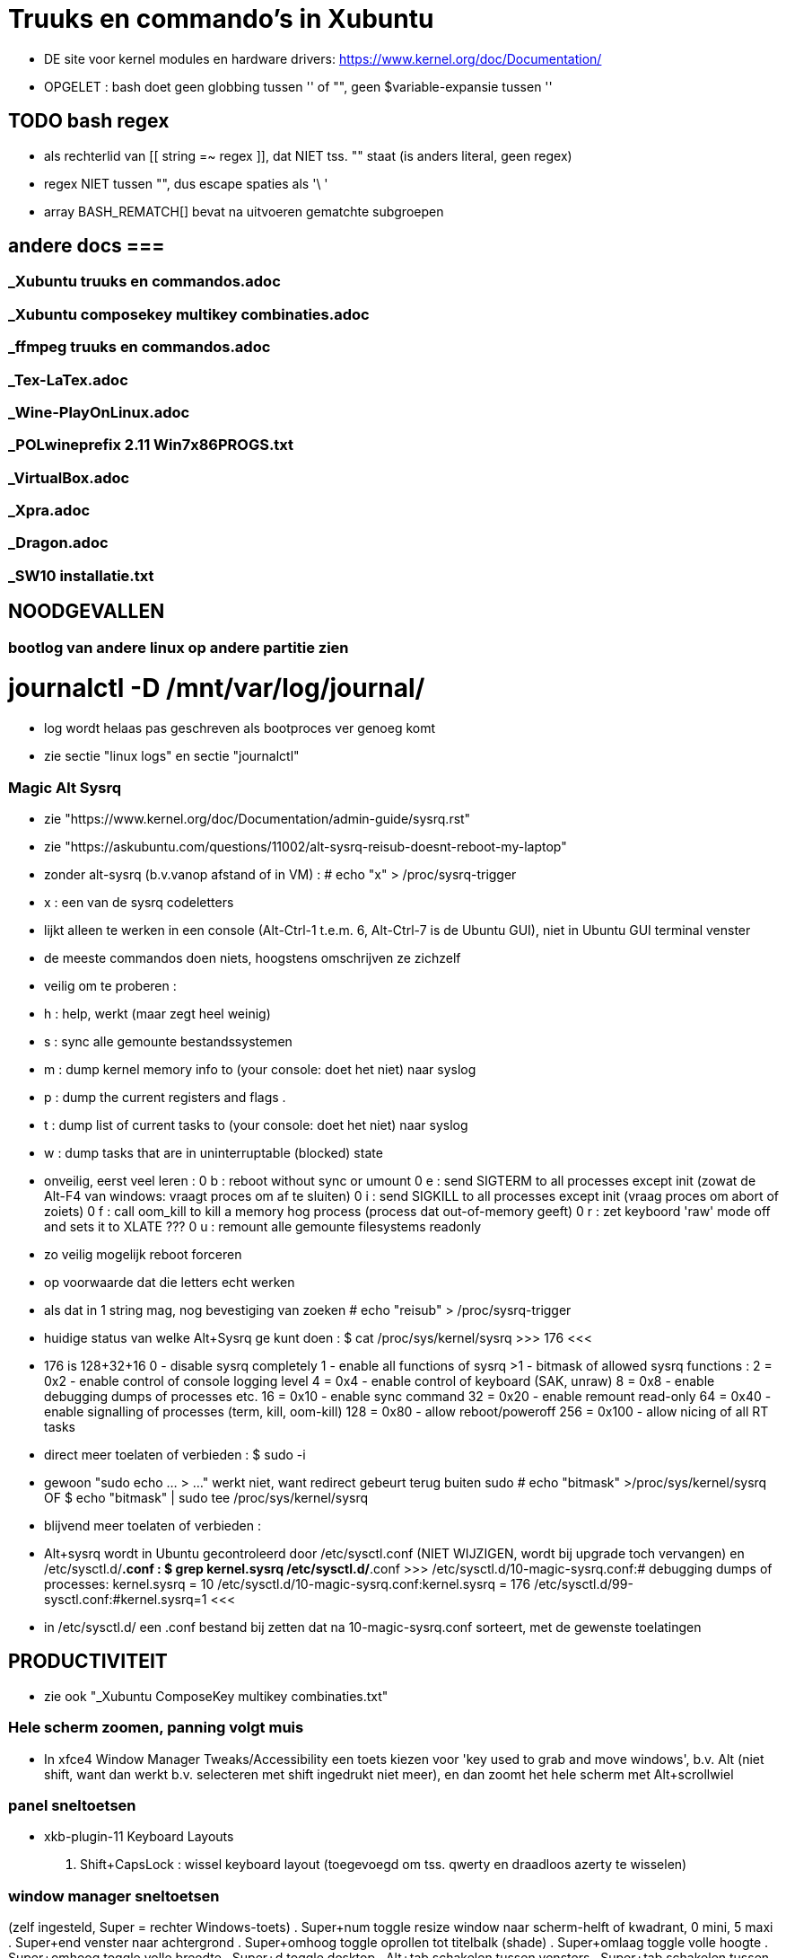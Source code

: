 = Truuks en commando's in Xubuntu
:description:  handige commando's die te moeilijk en met tevelen zijn om te onhtouden

- DE site voor kernel modules en hardware drivers: https://www.kernel.org/doc/Documentation/

- OPGELET : bash doet geen globbing tussen '' of "", geen $variable-expansie tussen ''

== TODO bash regex ==
- als rechterlid van [[ string =~ regex ]], dat NIET tss. "" staat (is anders literal, geen regex)
- regex NIET tussen "", dus escape spaties als '\ '
- array BASH_REMATCH[] bevat na uitvoeren gematchte subgroepen

== andere docs ===
===  _Xubuntu truuks en commandos.adoc  ===
===  _Xubuntu composekey multikey combinaties.adoc  ===
===  _ffmpeg truuks en commandos.adoc  ===
===  _Tex-LaTex.adoc  ===
===  _Wine-PlayOnLinux.adoc  ===
===  _POLwineprefix 2.11 Win7x86PROGS.txt  ===
===  _VirtualBox.adoc  ===
===  _Xpra.adoc  ===
===  _Dragon.adoc  ===
===  _SW10 installatie.txt  ===

== NOODGEVALLEN ==

=== bootlog van andere linux op andere partitie zien ===

# journalctl -D /mnt/var/log/journal/
	- log wordt helaas pas geschreven als bootproces ver genoeg komt
	- zie sectie "linux logs" en sectie "journalctl"

=== Magic Alt Sysrq ===

- zie "https://www.kernel.org/doc/Documentation/admin-guide/sysrq.rst"
- zie "https://askubuntu.com/questions/11002/alt-sysrq-reisub-doesnt-reboot-my-laptop"

- zonder alt-sysrq (b.v.vanop afstand of in VM) :
	# echo "x" > /proc/sysrq-trigger
		- x : een van de sysrq codeletters
		- lijkt alleen te werken in een console (Alt-Ctrl-1 t.e.m. 6, Alt-Ctrl-7 is de Ubuntu GUI), niet in Ubuntu GUI terminal venster
		- de meeste commandos doen niets, hoogstens omschrijven ze zichzelf
		- veilig om te proberen :
			- h : help, werkt (maar zegt heel weinig)
			- s : sync alle gemounte bestandssystemen
			- m : dump kernel memory info to (your console: doet het niet) naar syslog
			- p : dump the current registers and flags .
			- t : dump list of current tasks to (your console: doet het niet) naar syslog
			- w : dump tasks that are in uninterruptable (blocked) state
		- onveilig, eerst veel leren :
			0 b : reboot without sync or umount
			0 e : send SIGTERM to all processes except init (zowat de Alt-F4 van windows: vraagt proces om af te sluiten)
			0 i : send SIGKILL to all processes except init (vraag proces om abort of zoiets)
			0 f : call oom_kill to kill a memory hog process (process dat out-of-memory geeft)
			0 r : zet keyboord 'raw' mode off and sets it to XLATE ???
			0 u : remount alle gemounte filesystems readonly
	- zo veilig mogelijk reboot forceren
		- op voorwaarde dat die letters echt werken
		- als dat in 1 string mag, nog bevestiging van zoeken
			# echo "reisub" > /proc/sysrq-trigger

- huidige status van welke Alt+Sysrq ge kunt doen :
	$ cat /proc/sys/kernel/sysrq
	>>> 176 <<<
	- 176 is 128+32+16
		 0 - disable sysrq completely
		 1 - enable all functions of sysrq
		>1 - bitmask of allowed sysrq functions : 
			  2 =   0x2 - enable control of console logging level
			  4 =   0x4 - enable control of keyboard (SAK, unraw)
			  8 =   0x8 - enable debugging dumps of processes etc.
			 16 =  0x10 - enable sync command
			 32 =  0x20 - enable remount read-only
			 64 =  0x40 - enable signalling of processes (term, kill, oom-kill)
			128 =  0x80 - allow reboot/poweroff
			256 = 0x100 - allow nicing of all RT tasks

- direct meer toelaten of verbieden :
	$ sudo -i
		- gewoon "sudo echo ... > ..." werkt niet, want redirect gebeurt terug buiten sudo
	# echo "bitmask" >/proc/sys/kernel/sysrq
	OF
	$ echo "bitmask" | sudo tee /proc/sys/kernel/sysrq

- blijvend meer toelaten of verbieden :
	- Alt+sysrq wordt in Ubuntu gecontroleerd door /etc/sysctl.conf (NIET WIJZIGEN, wordt bij upgrade toch vervangen) en /etc/sysctl.d/*.conf :
	$ grep kernel.sysrq /etc/sysctl.d/*.conf
	>>>
		/etc/sysctl.d/10-magic-sysrq.conf:#   debugging dumps of processes: kernel.sysrq = 10
		/etc/sysctl.d/10-magic-sysrq.conf:kernel.sysrq = 176
		/etc/sysctl.d/99-sysctl.conf:#kernel.sysrq=1
	<<<
	- in /etc/sysctl.d/ een .conf bestand bij zetten dat na 10-magic-sysrq.conf sorteert, met de gewenste toelatingen

== PRODUCTIVITEIT ==

- zie ook "_Xubuntu ComposeKey multikey combinaties.txt"

=== Hele scherm zoomen, panning volgt muis ===

- In xfce4 Window Manager Tweaks/Accessibility een toets kiezen voor 'key used to grab and move windows', b.v. Alt (niet shift, want dan werkt b.v. selecteren met shift ingedrukt niet meer), en dan zoomt het hele scherm met Alt+scrollwiel

=== panel sneltoetsen ===

- xkb-plugin-11 Keyboard Layouts
	. Shift+CapsLock : wissel keyboard layout (toegevoegd om tss. qwerty en draadloos azerty te wisselen)

=== window manager sneltoetsen ===
(zelf ingesteld, Super = rechter Windows-toets)
	. Super+num		toggle resize window naar scherm-helft of kwadrant, 0 mini, 5 maxi
	. Super+end		venster naar achtergrond
	. Super+omhoog	toggle oprollen tot titelbalk (shade)
	. Super+omlaag	toggle volle hoogte
	. Super+omhoog	toggle volle breedte
	. Super+d		toggle desktop
	. Alt+tab		schakelen tussen vensters
	. Super+tab		schakelen tussen vensters van zelfde programma
	. Shift+Alt+Ctrl+pijl verplaats naar workspace
	. Alt+F8		toggle sticky venster (zichtbaar op elke workspace)

=== window manager tweaks ===

- key used to grab and move windows (ook grab window edge/corners and resize window)
	. 'alt' kiezen in accessibility tab
	. alt + muisklik : grab en verplaats het venster
	. alt + averechtse muisklik : grab en verplaats dichtst bijzijnde vensterrand of -hoek = resize)

=== launcher sneltoetsen (settings/keyboard) ===

- mijn "Super"-toets : linkse "Windows"-toets
	. Super+k		Toon launcher sneltoetsen (settings/keyboard)
	. alt+ctrl+l	vergrendel scherm (paswoord ingeven)
	. alt+ctrl+t	terminal emulator
	. alt+ctrl+F1-6	console 1-6
	. alt+ctrl+F7	X grafische terminal
	. Print			schermafdruk met dialoog voor bestemming
	. Ctrl+Print	afdruk actief venster naar XnViewMP
	. Super+d		desktop (toggle on/off)
	. Super+t		terminal emulator
	. Super+shft+t	transparante terminal emulator
	. Super+a		application menu popup (application finder)
	. Super+q		'quick' run (application finder compact)
		opdracht	opdracht uitvoeren
		>opdracht	opdracht uitvoeren in bash zonder terminal (maar mét aliases)
		<opdracht	opdracht uitvoeren in bash in terminal met output, geen prompt
		?opdracht	manpage van opdracht (-a : all sections)
		??opdracht	info van opdracht
		$texscript	texdoc van (la)tex script
		/pad		filemanager openen in '/pad'
		~/pad		filemanager openen in '~/pad'
		http://		open url in browser
		https://	open url in browser
		file://		open url in browser
	. Super+LAlt	whisker application menu popup
	. Super+e		editor (geany)
	. Super+shft+e	andere editor (mousepad)
	. Super+f		filemanager (spacefm)
	. Super+shft+f	andere filemanager (thunar)
	. Super+b		browser (firefox)
	. Super+m		mail (thunderbird)
	. Super+p		pc monitor aanzetten (script beeldpc)
	. Super+o		tv uitvoer aanzetten (script beeldtv)
	. Super+c		calculator
	. Super+w		'word' (libreoffice writer)
	. Super+x		'excel' (libreoffice calc)
	. Super+g		Goldendict woordenboek
	. Super+z		nzbget met webinterface
	. Super+v		volume controle
	. Super+shft+v	volume controle tab 'playback'

=== bash shell sneltoetsen ===

- zie ook "_bash readline keys.txt"

	. ctrl+d	op prompt: exit
	. ctrl+d	bij lezen invoer van stdin, aan begin van nieuwe lijn : end-of-file
	. ctrl+c	huidige bash job/script een SIGINT sturen, meeste opdrachten breken dan af
	. ctrl+z	job/script stoppen met SIGSTOP: koppelt de job los van de terminal, zodat ze geen in- of uitvoer meer krijgt, en daarom ineens helemaal wordt gepauzeerd, zonder zijn resources vrij te geven. Eerste exit geeft boodschap dat er nog jobs zijn, 2de exit sluit ze af.
		- zie ook sectie "bash jobs"

=== xfce terminal sneltoetsen ===
	. Ctrl+u	clears from cursor to beginning of line
	. Ctrl+k	clears from cursor to end of line
	. Esc+bkspc	clears one word to the left of the cursor
	. Esc+d		clears one word to the right of the cursor
	. Ctrl+lft/rgt jumps to the beginning of the previous/next word
	- Ctrl+l	scroll prompt tot bovenaan terminal, terugscrollen blijft mogelijk
		- OPM : mijn alias cls="echo -ne '\033c'" doet een echte clear van screen én scrollbuffer

=== numeriek toetsenbord gebruiken als muis ===

- is X-feature, zie https://en.wikipedia.org/wiki/Mouse_keys

- driver laden :
	$ setxkbmap -option keypad:pointerkeys
	- activeren/deactiveren : LeftCtrl + LeftShift + NumLock (standaard: R-Alt + L-Shift + NumLock)

- cursor besturen :
	7 8 9
	4   6
	1 2 3
- muisknoppen besturen
	/ * - : selecteer 'gewone', middelste of 'averechtse' (blijvend)
	5 + :  klik of dubbelklik
	0 . :  press of release

=== Xubuntu panel herstarten om veranderingen te laten zien ===
	$ xfce4-panel -r

=== Automatisch uitvoeren bij opstarten ===

- .desktop bestanden in o.a. ~/.config/autostart, /etc/xdg/autostart/ en /etc/xdg/xdg-xubuntu/autostart/
	- schakel autostart uit door "Hidden=true" in de betreffende .desktop te zetten

- die in ~/.config/autostart worden gemaakt/gewijzigd in "Settings/session and startup"

- zie ook "https://specifications.freedesktop.org/autostart-spec/autostart-spec-latest.html"

=== mimetype van bestanden ===

- samengevat:
	- mimetype definieren met xml-bestand in ~/.local/share/mime/packages/:
		>>> mijn-type.xml
			<?xml version="1.0" encoding="UTF-8"?>
			<mime-info xmlns="http://www.freedesktop.org/standards/shared-mime-info">
			  <mime-type type="application/x-mijnmimetype">
				<comment>new mime type</comment>
				<glob pattern="*.xyz"/>
			  </mime-type>
			</mime-info>
		<<<
		- als globbing niet volstaat om type vast te stellen, maar het (begin van) het bestand gelezen moet worden om een kenmerkende sleutel te vinden: een magic key definieren, zie [https://docs.oracle.com/cd/E19253-01/819-0918/6n3aglfe9/index.html#mimetypes-16], b.v.
		>>>
			<magic priority="50">
				<match offset="0" type="string" value="\x89PNG" />
			</magic>
		<<<
	- Update the MIME database for your changes to take effect:
		$ update-mime-database ~/.local/share/mime
	- default toepassing vastleggen met desktop-bestand in ~/.local/share/mime/applications/:
		- b.v. met diverse vaste parameters, en 1 bestandsnaam (plaatshouder %f, voor alle bestandsnamen %F) als laatste
		>>> mijntoepassing.desktop
			[Desktop Entry]
			Type=Application
			MimeType=application/x-mijnmimetype
			Name=mijntoepassing
			Exec=mijntoepassing parameters %f
		<<<
	- Update the application database:
		$ update-desktop-database ~/.local/share/applications
	- bestand kan nu geopend worden met
		$ xdg-open mijnbestand
		OF
		$ gio open mijnbestand
		OF
		$ gvfs-open mijnbestand
		- als het een tekstbestand is dat met less bekeken wordt, en $LESSEDIT is ingesteld als xdg-open, kan het bestand met zijn standaardtoepassing geopend worden vanuit less met 'v'
		
- zie [https://docs.oracle.com/cd/E19253-01/819-0918/mimetypes-0/index.html]
- zie [https://help.gnome.org/admin/system-admin-guide/stable/mime-types-custom-user.html.en]

- /usr/share/mime : xml-bestanden in subdirs definiëren mimetypes, globbing patterns voor bestandsnamen, en omschrijvingen
	- wijzigingingen ENKEL IN /usr/share/mime/packages
		- in blok <mime-info>...</mime-info>
		- herkenning bestanden aan extensie :
			~~ <glob pattern="*.extensie"/> ~~
			- meerdere glob-tags toegestaan
		- herkenning bestanden aan magic bytes in bestand, vb. :
			~~ <magic priority="80">	<match value='Content-Type: text/x-zim-wiki' type="string" offset="0"/> </magic> ~~
		- van daar vertalen naar xml's in de rest van de directory tree :
			# update-mime-database /usr/share/mime
	- eigen mime types definiëren in "~/.local/share/mime/packages", die hebben voorrang
		- van daar vertalen naar xml's in de rest van de directory tree :
			$ update-mime-database ~/.local/share/mime
	- minstens sinds Ubuntu 12.04

- Er is ook, maar niet duidelijk wie dat nog gebruikt, /etc/mime.types : mimetype en evt. extensies die daarmee verbonden zijn
	- eigen mime types in "~/.mime.types" hebben voorrang

- zie ook sectie "mimetype default applications"

==== mimetype default applications ====

- zie ook sectie "xfce applications menu"

- Startmenu/Settings/Mimetype editor
	- spacefm "contextmenu/Open/Set as default" wijzigt dit ook
- in "~/.config/mimeapps.list"
- in de bestanden ./applications/default.lst en ./applications/mimeinfo.cache op het pad in de environment variabele XDG_DATA_DIRS, in die volgorde, b.v.:
	. $XDG_DATA_DIRS=/usr/share/xubuntu:/usr/share/xfce4:/usr/local/share/:/usr/share/:/var/lib/snapd/desktop:/usr/share

- zie ook sectie "mimetype van bestanden"

=== Snel openen ===

- exo-open - Open URLs and launch preferred applications
	$ exo-open directory
	- opent directory in filemanager, ook b.v. "exo-open ." of "exo-open ~"
	$ exo-open mailto:user@server
	- opent mailto-url in e-mail programma
	$ exo-open mailto:user@server?attach=bestand
	- opent mailto-url in e-mail programma, met attachment
	$ exo-open http://url
	$ exo-open url
	- opent url in browser
	$ exo-open bestand
	- opent bestand in geassocieerd programma
- gelijkaardige programma's, maar bepalen hun geassocieerd programma op een andere manier:
	$ xdg-open (bestand | url | map)
	$ gvfs-open (bestand | url | map)
	$ gnome-open (bestand | url | map)

=== xfce applications menu ===

- Gemakkelijk menu-items toevoegen door .desktop bestanden te schrijven in ~/.local/share/applications. De 'Categories' bepalen in welk submenus het komt. Eigen submenu met Categories=X
	- ZIE https://specifications.freedesktop.org/desktop-entry-spec/desktop-entry-spec-1.1.html
	- ZIE https://specifications.freedesktop.org/menu-spec/menu-spec-1.0.html#category-registry

- environment variable instellen in Exec= van een .desktop (à la bash 'var=waarde opdracht') lukt alleen door er de opdracht 'env' voor te zetten

- bestanden ~/.local/share/applications/userapp-%OMSCHRIJVING%-%HASH%Y.desktop worden automatisch aangemaakt, o.a. door Thunar's "openen met", en krijgen een lijntje bij in /home/dirk/.config/mimeapps.list
	- zie ook sectie "mimetype default applications"
	- voor "Send to, Mail Recipient" helaas een nieuwe, voor elk bestandstype en voor elke keer; Af en toe opkuisen

- spec in https://specifications.freedesktop.org/menu-spec/menu-spec-latest.html; menu's worden beheerd en gewijzigd met xdg-desktop-menu, een (command line tool for (un)installing desktop menu items). Blijken niet voorzien op de menus die Xubuntu per user bijhoudt in ~/.config/menus en ~/.local/share/applications.
	- Mogelijk moet daar voor Xfce een lijntje bij in (ZIE "https://wiki.archlinux.org/index.php/xdg-menu#Adding_desktop_entries_from_other_directories"; voor archlinux heet dat betreffende bestand /etc/xdg/menus/arch-applications.menu)
		- /etc/xdg/menus/xfce-applications.menu
		- /etc/xdg/xdg-xubuntu/menus/xfce-applications.menu

- de GUI-menu-editor van Xubuntu is menulibre, te vinden onder Setup/Menu Editor. Gebruik die heel zorgvuldig, of ge maakt er een zootje van.
	. documentatie op https://wiki.smdavis.us/menulibre-docs (is redelijk waardeloos)
	. hoofdmenu komt in xfce-hoofdmenu
		/home/dirk/.config/menus/xfce-applications.menu
	. menulibre submenus komen in bestanden
		/home/dirk/.local/share/desktop-directories/menulibre-%SUBMENU%.directory
		/home/dirk/.config/menus/applications-merged/user-menulibre-%SUBMENU%.menu
	. menulibre menuentries komen in bestanden /home/dirk/.local/share/applications/menulibre-%ENTRY%.desktop
	. .directory en .desktop bestanden mogen waar echt nodig met de hand beperkt wat gewijzigd worden, .menu enkel ZEER beperkt, daar kunt ge niks zinnigs mee doen dat ge niet beter in menulibre zelf doet.
		. zie https://developer.gnome.org/integration-guide/stable/desktop-files.html.en voor beschrijving van menu organisatie
		. zie https://developer.gnome.org/desktop-entry-spec/ voor beschrijving van .desktop snelkoppelingen en .directory.
	. submenu en entry aanmaken door, met het juiste hoofd/submenu geselecteerd, op de '+' bovenaan rechts van het applicatiemenu te klikken (dus niet de gnome-'+' van maximize). VOORAL NIET VERGETEN op het einde naast die '+' op het gnome-save ⍗ (pijltje naar beneden in een rechthoek) te klikken, MAAR EERST een naam opgeven voor het submenu/menuentry, of ge krijgt een nietszeggende bestandsnaam die ge achteraf niet terugvindt.
	. nieuwe icons als bestandsnaam opgeven, of vooraf van bestand installeren naar de iconfolders met
		. xdg-icon-resource install
	. volgorde van menuentries/submenus wijzigen met pijlen onder de lijst van alle menu-items
	
=== Xubuntu startmenu whisker ===

- De instellingen staan in /home/dirk/.config/xfce4/panel/whiskermenu-1.rc
- whisker neemt voor het overige het xfce applications menu over

=== Searchplugins Firefox wijzigen ===

0 zijn xml-bestanden in ~/.mozilla/firefox/4kbxx5f4.default/searchplugins
	- tegenwoordig niet meer zo simpel als kopieren naar die directory, staan direct en enkel in search.json.mozlz4
- worden gecached in ~/.mozilla/firefox/4kbxx5f4.default/search.json.mozlz4

OFWEL
- search plugin maken met de hand, met andere xml's als voorbeeld
	- zie "/media/sdata/dirk/backups/Firefox = mijn searchengine plugins.zip":
		- de index.html openen via ZipWebServer
		- zoals daarin beschreven de plugin kiezen
OFWEL
- search plugin laten maken door b.v. Ready2Search http://ready.to/search/en/
	- resultaat niet installeren, maar eerst bewaren om op maat te maken (o.a. icon checken door het even in een html te plakken met <img src="data:...">)
- Firefox : schermafdrukje maken van volgorde searchplugins
- Firefox : alle vensters sluiten
- cache hernoemen (of ineens verwijderen) naar b.v. search.json.mozlz4~
- Firefox : terug opstarten, maakt search.json.mozlz4 terug aan vanuit bron-xml's
- Firefox : volgorde van search plugins terug instellen zoals voorheen

=== spacefm op maat maken ===

- persoonlijke configuratie wordt bewaard in verschillende generaties van ~/.config/spacefm/session; geregeld zelf backupje van maken tot mijn config wat stabiel is.
	- wschlk. een equivalent van Java's Properties (maar dan met secties zoals een .ini), met een parent met defaultinstellingen, en een

- van tijd geraken de kolom-breedtes overhoop, ik heb daarom een scriptje gemaakt :
	$ ~/bin/spacefmherstelconfig

- custom commandos hebben sleutel van de vorm cstm_########-xxxx=..., niet alles daarin is duidelijk, dus gewoon de custom actions van thunar (.config/Thunar/uca.xml) met de hand overbrengen naar spacefm.

- b.v. het "bulk rename" venster van thunar gebruiken :
	- rechtsklikken waar ge nieuw commando wilt in (popup) menu, bookmark, of taakbalkknop, of F2 met menu item highlighted
		- brengt u in 'design menu'
		- kies "New", "Command", een naam geven
		- Command : thunar --bulk-rename %F
		- Context : eerst onderaan voorwaarde (test) editen, dan pas add
			- multiple selected equals true
		- Menu item, icon : All icons, "menu-editor"
	  en klaar is kees. De rename-kracht van thunar, maar zonder de crashes van thunar die zijn bestandenlijst probeert te hersorteren terwijl de bestanden hun nieuwe namen krijgen.

- custom commands toevoegen/wijzigen met [Insert]/[F4]
	- toegevoegde commands zijn gebonden aan menu item waarop de insert gedaan wordt: als dat menu item niet getoond wordt, dan ook het nieuwe toegevoegde commando niet, ongeacht zijn eigen 'context'
	- de command editor toont de %xxx subsituties die gebruikt kunnen worden
		- zie file:///usr/share/doc/spacefm/spacefm-manual-en.html#designmode-props-command
	- daarnaast kunnen ook spacefms eigen shell variabelen $fm_xxx gebruikt worden
		- zie file:///usr/share/doc/spacefm/spacefm-manual-en.html#exvar
		- die WIJZIGEN HEEFT GEEN EFFECT op spacefm; ge kunt dus b.v. geen file selecteren door de list van selected files te wijzigen
	- spacefm's %x substituties verdragen geen quotes errond, enkel noch dubbel: spacefm wil dat zelf regelen. Maar de equivalente shell variabelen van spacefm kunnen wel tss. quotes, b.v. ... -e "tweak -l \"$fm_file\"" ...
	- de toestand van spacefm veranderen (b.v. tabs openen, bestanden selecteren) gaat via spacefm socket : "spacefm --socket-cmd set ..." of "spacefm -s set ..."
		- zie file:///usr/share/doc/spacefm/spacefm-manual-en.html#sockets-invoc-help
		- zie "spacefm -s help"

- zie ook _Xubuntu.adoc sectie "vuilnisbak toelaten"

=== fonts zoeken ===

- https://fonts.google.com/
	- heel goede selectiemogelijkheden (type, breedte, dikte, ...)
	- custom tekst in te stellen voor alle voorbeelden :
		>>> zowat alle letters die ik nodig heb:
			ABCDEFGHIJKLMNOPQRSTUVWXYZabcdefghijklmnopqrstuvwxyzáéíóúýàèìòùỳäëïöüÿâêîôûŷñçÇ ?!:;,.'"`‘’“”()[]{}/\&%*~^|#@<-+÷×=>0123456789®©$€£¥¢
		<<<

- https://www.fontsquirrel.com
	- heel populair

- zie ook http://hivelogic.com/articles/top-10-programming-fonts/

=== fonts installeren ===

- zie ook _Xubuntu.adoc sectie "ATM4 font collectie"

- persoonlijk : kopiëer naar (directories onder) ~/.local/share/fonts (deprecated: ~/.fonts)

- voor iedereen : kopieer naar /usr/local/share/fonts

- systeemfonts staan in /usr/share/fonts, gegroepeerd in directories

- activeren zonder heropstart :
	$ sudo fc-cache -f -v
	- zonder sudo kan, voor eigen gebruiker alleen, maar dan wordt /var/cache/fontconfig niet opgekuist

- lijst van alle geinstalleerde fonts
	$ fc-list | grep DejaVu
	>>>
		...
		/usr/share/fonts/truetype/dejavu/DejaVuSans-BoldOblique.ttf: DejaVu Sans:style=Bold Oblique
	<<<
- font bekijken op lettertypenaam (zoals getoond door fc-list)
	$ xfd -fa "DejaVu Sans:style=Oblique"
		- of elk van de andere stijlnamen die fc-list toont
	$ xfd -fn "Abadi MT Condensed"
		- gebruikt gewoon andere functiecall dan -fa, maar nog niet gevonden hoe ge hierbij bold of italic of zo opgeeft

- font bekijken op bestandsnaam, ook niet-geinstalleerd (o.a. .pfb en .ttf)
	$ display /home/dirk/.fonts/truetype/ATM4/ABAC.TTF
		- is progr. van ImageMagick
	OF met eigen proggie, b.v. font gedownload naar /media/ramdisk
	$ java  -Dsun.java2d.debugfonts=true -Dsun.java2d.fontpath=append:/media/ramdisk -jar ~/Documents/java/UTIL/Font2DTest.jar

=== muisknoppen configureren ===

- zie "https://help.ubuntu.com/community/ManyButtonsMouseHowto"
- zie "https://help.ubuntu.com/community/MouseCustomizations"

- zoek de muis-id in
	$ xinput list
	- b.v. mijn Medion-muis is id=12

- achterhalen hoe de knoppen genummerd zijn, b.v. voor muis met id=12 :
	$ xinput test 12
	- elke muishandeling wordt nu getoond in terminal
	- b.v. knoppen Medion-muis (als linkshandig ingesteld) :
		1 : rechts
		2 : scrollwiel
		3 : links
		4 : scroll naar boven (geen release, alleen press, en ook neg. motion as 3)
		5 : scroll naar onder (geen release, alleen press, en ook neg. motion as 3)
		8 : zijknop links
		9 : zijknop rechts
		motion as 0 : naar links-rechts bewegen (altijd positief)
		motion as 1 : naar voren-achter bewegen (altijd positief)

- knoppen wisselel, b.v. :
	 $ xinput set-button-map 12 3 2 1 4 5 6 7 8 9 

=== viewframe van staatsarchief maximaliseren ===
- viewer van search.arch.be is browser popup; om die te maximaliseren in zijn browservenster, in de url van de viewer voor het gedigitaliseerde document :
	- layout/lightbox/ tussenvoegen voor eadid/
	- achteraan de url de parameters ?layout=lightbox&tmpl=component toevoegen

== MOUNT  ==
ZIE OO: Filesystem Hierarchy Standard www.pathname.com/fhs/pub/fhs-2.3.html

- Een device zoals een schijf wordt voorgesteld door een bestand in /dev, b.v.:
	- /dev/sda voor HDD 0,
	- /dev/sda1 voor partitie 1 op HDD 0
	- /dev/nvme0n1 voor SSD 0
	- /dev/sr0 voor mijn DVD-lezer/schrijver
	- /dev/cdrom synoniem ('link') voor /dev/sr0
	- /dev/cdrw synoniem ('link') voor /dev/sr0
	- /dev/dvd synoniem ('link') voor /dev/sr0
	- /dev/dvdrw synoniem ('link') voor /dev/sr0

- Voor schijven is dat bestand een 'block device', te zien in b.v. detailweergave van filemanager Thunar, of met commando
	$ sudo lshw -c disk
Dat bestand kunnen we mounten of kopiëren ==>


=== unmount bij busy  ===
	- b.v. fusermount: failed to unmount /media/ramdisk/nw: Device or resource busy
	- zoek open bestanden:
		$ lsof | grep "relevant deel van pad mountpoint"
		- geeft o.a. processen en process id die een bestand op dat pad open hebben
	- met nodige voorzicht en doorzicht die processen beëindigen (eerst natuurlijk zoeken of er nog ergens een terminal of toepassing openstaat voor dat proces);
	- enkel bij gebrek aan beter : kill of terminate proces in "Task Manager", of "$ kill procesnummer"

- zo veilig mogelijk alles unmounten :	zie sectie "Magic Alt Sysrq"

=== veilig verwijderen ===

- verwijderbare schijven/usb-sticks eerst unmounten, dan buffers wegschrijven, dan verwijderen
	$ sudo umount
	$ sync
	- verwijderen

- Thunar's eject zou sync moeten doen

=== readonly mounten mounten ===

- voor de veiligheid is het al eens nodig om read-only te mounten :
	# mount -o ro ...
	OF
	# mount -r ...
	-r, --read-only : Mount the filesystem read-only. A synonym is -o ro.

- als het bestandssysteem niet in orde is, wil hij echter dat op orde brengen, en dan zegt mount -r :
	>>> mount: /mnt: cannot mount ... read-only <<<
	- OPLOSSING :
		$ mount -o ro,norecovery ...

=== lijst van mounts: ===

- volledigste overzicht eerst:
	$ findmnt
	OF
	$ mount [-l]
	-l : toont filesystem labels (mits leestoegang)
	OF
	$ cat /etc/mtab
	- waarschijnlijk zelfde als "mount"
	OF
	$ lsblk
	- alle block devices met evt. mountpoint, geen tmpfs, loop device, fuse mount, ...

- welke bestanden/devices (zoals eigenlijke inhoud van een cd in een cd-device zoals /dev/cdrom) zijn verbonden aan loop device :
	$ losetup -l

- root krijgt meer te zien

=== mount point van een bestand ===
	$ stat -c %m -- bestand
	-c : custom format

=== is iets gemount op directory? ===
	$ mountpoint directory
	>>>
		directory is [not] a mountpoint
	<<<

=== bind mount ===

- met bind kunt ge een 2de directory-naam verbinden aan een 1ste directory-naam. De inhoud is zichtbaar op allebei, maar I/O gebeuren naar het bestandssysteem waarop de 1ste directory staat. B.v. tijdelijk opdrachten die naar/van een tmpfs zoals /media/ramdisk schrijven/lezen, eigenlijk laten schrijven/lezen naar een fysieke harde schijf :
	# mount -o bind /media/sdata/WERK/ramdiskOpHDD /media/ramdisk
		- maakt "/media/sdata/WERK/ramdiskOpHDD/" ook lees- en schrijfbaar via naam "/media/ramdisk/"
		- OPM: hetgeen al op /media/ramdisk stond, blijft daar (onbereikbaar) staan tot de bind verbroken wordt met umount;
	...
	# umount /media/ramdisk
	OF
	# umount /media/sdata/WERK/ramdiskOpHDD

- "-o rbind" i.p.v. "-o bind" om ook evt. bestaande of nieuwe mounts op subdirectories van de 1ste directory-naam ("/media/sdata/WERK/ramdiskOpHDD/" in het vb.) toegankelijk te maken via de 2de ("/media/ramdisk/")

=== tablet mounten als usb-schijf ===

- tablet aansluiten met usb-kabel en opstarten (om het even welke volgorde), zou vanzelf een toep. moeten opstarten om usb als opslag in te schakelen. Anders in Ubuntu terminal emulator:
	$ lsblk
	- laat de block-devices zien, met in de huidige configuratie 2 extra's: sdc (extsd van tablet) en sdd (interne sd van tablet)
	$ sudo mount /dev/sdc /mnt
	- zou nu read-write op /mnt moeten staan, anders 'mount -o remount,w ...'
	$ pkexec thunar
	- vermits de tablet geen 'dirk' heeft, alleen root

=== mount fat of ander oud bestandssysteem  ===

- Dergelijke oude bestandssystemen hebben geen gebruikers-beveiliging, alleen algemene read en write toestemming. Daarom kan met b.v. mount en in fstab opgegeven worden welke gebruiker/groep toegang heeft tot de hele mount, b.v. uid=1000,gid=1000 (zie sectie lijst-opdrachten)

=== ramdisk maken ===

	$ sudo mount -t tmpfs -o size=10M,user,exec,mode=777 tmpfs /mnt
	-t tmpfs : het moderne ramdisk systeem (bezet o.a. alleen geheugen wanneer nodig)
		- vervangt ramfs
	-o mode=777 : Set initial permissions of the root directory.
	-o [nr_inodes=10k] : expliciet aantal inodes om speciaal veel kleine of weinig grote bestanden te maken
	- tmpfs : dummy devicenaam, mag om het even wat zijn. Door findmnt getoond als SOURCE, door "mount" als "tmpfs on"
	[-o remount,size=100M] : kan zonder probleem vergroot worden met behoud van data

=== archief mounten (zie ook: bestand als virtuele schijf voorbereiden en mounten) ===

- archivemount installeren (USC)
	- mount via fuse (Filesystem in User SpacE), dus zonder sudo
	- leest om te mounten de volgende typen :
		- zip, tar, (tar.)gz, (tar.)bz2, (?tar.)compress, ustar, pax interchange, cpio
		- sommige, lang niet alle ISO9660 CD images (with or without RockRidge extensions)
	- schrijft (pas bij unmount) de gewijzigde bestanden terug naar een archief (originele hernoemd naar *.*.orig)
		- tar, (tar.)gz, (tar.)bz2
		- (?tar.) compress
		- andere formaten (b.v. zip) gewoon naar tar
	- voorlopig veiliger alternatief voor schrijven: unionfs (zit bij Xenial) :
		- !!! geany en zim schrijven niet naar bestaande bestanden in archivemount mountpoint, enkel naar nieuwe, maar doen alsof, zonder te (laten) weten dat het misloopt. Bij geany kan dit opgelost worden door in Preferences/Various "use_gio_unsafe_file_saving" uit te vinken.
			- mijn bugmelding : mail 19.02.2018 naar Andreas Landwehr (auteur archivemount)
			- mijn bugmelding : https://github.com/geany/geany/issues/1774
			- het loopt wschlk. mis doordat zowel "use_gio_unsafe_file_saving" als "use_atomic_file_saving" eerst schrijven naar een tijdelijk bestand (en dat lukt, in ), en als dat lukt, dat dan verplaatsen (mv, d.w.z. linux-rename inclusief pad) naar originele pad/bestandsnaam :
			>>> https://wiki.geany.org/config/all_you_never_wanted_to_know_about_file_saving
				Does not work on all file systems since rename or rename over an existing file is not supported on all file systems
			<<<

- mountpoint moet directory met schrijftoegang zijn, b.v. in ~ of op ramdisk
	- heb /media/zipmnt gemaakt, writable voor dirk, als standaard mountpoint voor archieven
	- indien mountpoint niet leeg (b.v. map met het archief zelf, en niets anders dat ge nodig hebt), mounten met "-o nonempty" :
		- originele inhoud is niet meer zichtbaar en dus ontoegankelijk
		- progs die een bestand in die directory al open hebben en houden, zoals b.v. archivemount zelf, houden wel hun toegang (tot dat open bestand)
		- kunnen dus archief van een directory in die directory zetten, en op die directory mounten alsof er niets gebeurd is

- mounten:
	$ mkdir /media/ramdisk/test && archivemount -o readonly /archief.tar.xz /media/ramdisk/test/
	- mount is default schrijfbaar, dan oppassen met grote archieven
	- herschrijven pas na unmount
	-o readonly : niet schrijfbaar
	-o subtree=pad/in/archief : vanaf daar pas te mounten, is altijd read-only
	-o uid=1000 :

- unmounten (en aanmaken van gewijzigd archief) :
	$ fusermount -u /media/ramdisk/test
	- "Before writing, the original archive is renamed with a '.orig' extension appended to it."
	- unmounten kan ook met umount, maar dan met sudo
	- fusermount zoekt info over de te unmounten mount in /etc/mtab

=== bestand als virtuele schijf voorbereiden en mounten ===

- bestand voorbereiden
	- ruimte maken, ofwel ineens op zijn plaats, ofwel als sparse (schijfblocks worden pas toegewezen als er een niet-0 naar geschreven wordt)
		OFWEL als SPARSE bestand met truncate
		$ truncate -s 8G bestand
			- Shrink or extend the size of each FILE to the specified size
			-s, --size=SIZE : units are K,M,G,T,P,E,Z,Y (powers of 1024) or KB,MB,... (powers of 1000).
			[-c, --no-create] : do not create any files
			[-r, --reference=RFILE] : base size on RFILE
		OFWEL als SPARSE bestand
		$ dd if=/dev/zero of=bestand bs=1024 seek=8M count=0
			- bs=1024 :  blocksize, zowel ibs (input) als obs (output)
				- OPGELET : zowel count als seek zijn in aantal blocks
			- seek=N : skip N obs-sized blocks at start of output; dus zo groot is het bestand al (maar sparse) voor count begint : bs=1024 x 8M = 8G
			- count=0 : schrijf 0 blocks
			- check plaatsbeslag :
				$ ls -ls bestand
					- in kB
				$ du bestand
					- in kB
				$ du -B 1 bestand
					- in bytes
		OFWEL niet-sparse (maar dan "mkfs -E nodiscard" om dat zo te houden)
		[$ dd if=/dev/zero of=bestand bs=1G count=10]
			- size en count in 'b' blocks van 512 bytes, 'c' 1-byte (char), 'w' 2-byte (word) of in 1024^n (K, M, G, ...; enkel k mag kleine letter)
			- beter grote bs en kleine count dan omgekeerd (b.v. bs=1 count=12G duurt eeuwen), maar (zeker voor /dev/zero) <= 1G (2G is te groot)
			>>>  info '(coreutils) dd invocation'
				The numeric-valued strings above (N and BYTES) can be followed by a multiplier: ‘b’=512, ‘c’=1, ‘w’=2, ‘xM’=M, or any of the standard block size suffixes like ‘k’=1024 (*note Block size::). Any block size you specify via ‘bs=’, ‘ibs=’, ‘obs=’, ‘cbs=’ should not be too large—values larger than a few megabytes are generally wasteful or (as in the gigabyte..exabyte case) downright counterproductive or error-inducing.
			<<<
	- bestandssysteem in maken
		- OFWEL gepartitioneerd
			- b.v. om te converteren naar virtuele schijf voor virtualbox
			- parted kan partitietabel direct in het bestand maken :
				# parted --script --align optimal bestand -- mklabel gpt mkpart mijnpartlabel ext4 0% 100% unit B print
				--script : na -- komt een hele reeks opdrachten, anders interactief (of via stdin)
				-- hierna komen de script-opdrachten, allemaal achter elkaar :
					- mklabel gpt :	maak gpt partitietabel
						alternatief : msdos e.a.
					- mkpart mijnpartlabel ext4 0% 100% :
						- mijnpartlabel :
							- met gpt-tabel : een partitielabel (=/= filesystem label)
							- met msdos-tabel : partitietype primary, logical of extended
						- ext4 : is maar een tag, moet nog "geformatteerd" worden (d.w.z. bestandssysteem maken)
							- alternatief : fat32, ...
						- 0% 100% : start en einde zonder risico om ons te misrekenen (parted is nogal een groffe opdracht, zou misschien voorbij bestandseinde kunnen schrijven)
							- alternatief : 4GB, -1s (in sectoren terugtellend van het einde, -1 is is exact laatste sector)
					- [name 1 mijnpartitielabel] : geef alsnog een partitielabel, nodig wanneer partitietabel =/= gpt, want dan hebben we partitietype nodig in mkpart-opdracht
						- 1 : partitienummer (telt vanaf 1)
					- [set 1 esp on] : zet flag om fat32 opstartpartitie voor EFI/ESP als dusdanig te markeren
						- 1 : partitienummer (telt vanaf 1)
					- [unit B] : gebruik 1 byte als eenheid voor volgende opdrachten
					- print : print de partitietabel
			- bestandssysteem maken :
				OFWEL direct in bestand, met offset zoals met de printopdracht van parted (zie hieronder "zonder partitietabel, direct in het bestand")
					- opgelet met eenheden offsets, hier is geen consistentie tss. programmas (1000^n =/= 1024^n, G, GB, GiB, ... en GB=/=GiB)
					- bestandssysteem mounten ook met offset
						# mount -o loop,offset=xxxxxxxx,...
				OFWEL via loopdevice, verbonden MET -P optie, en dan verder gewooon als voor device
					# losetup --show -Pf bestand
						>>> /dev/loop0 <<<
						-P, --partscan : Force the kernel to scan the partition table on a newly created loop device. Hiermee komt er ook /dev/loop#p# voor elke partitie in bestand :
							$ ls /dev/loop0*
							>>> /dev/loop0  /dev/loop0p1 <<<
						-f, --find bestand : Find the first unused loop device. If a file argument is present, use the found device as loop device. Otherwise, just print its [first unused] name.
						--show  : toon de naam van loop-device waaraan "bestand" verbonden is
					- controle :
						$ lsblk
						- met losetup zonder optie -P komen partities niet in lsblk
					# mkfs.ext4 -L mijnfslabel /dev/loop0p1
						- e.a. opties
					# mount [opties] /dev/loop0p1 /mnt
					# umount /mnt
					# losetup -d /dev/loop0
						- als mount zelf loop-device zoekt voor bestand en ermee verbindt, dan koppelt umount de 2 ook los; maar als we zelf bestand verbinden met loop-device, moeten we ook zelf loskoppelen
			- converteren naar VirtualBox vdi-bestand :
				$ vboxmanage convertfromraw bestand bestand.vdi --format vdi
		- OFWEL direct in het bestand
			- voor eigen gebruik, zonder partitietabel is het gemakkelijker te mounten
			- niet nodig om bestand aan /dev/loop# te binden met losetup: direct naar bestand gaat ook (geen vergissingen met /dev/loop nr.; mkfs naar device vraagt sudo, naar eigen bestand niet)
			$ mkfs.ext4 [opties] bestand
				- bereidt ext4 bestandssysteem voor
				- defaults: zie 'cat /etc/mke2fs.conf'
				- andere geïnstalleerde bestandsystemen : zie
					$ cat /proc/filesystems
					- ext2 om zonder verdere opties
						- journaling-overhead van ext3 en ext4 te vermijden
						-  kleinere (128byte) inodes te gebruiken
					- ext3 : geen bijzondere voordelen t.o.v. ext4 (zie http://www.golinuxhub.com/2014/03/what-is-difference-between-ext3-and.html)
					- ext4 is efficienter met grote bestanden :
						- Multiblock Allocator
						- 'extent' is range blocks dat aan bestand toegewezen is, i.p.v. zoals ext3 elk toegewezen block apart in een index bij te houden
				- maakt zonder opties niet-sparse bestand sparse
					[-E nodiscard] : Do not attempt to discard blocks at mkfs time (default is discard)
			- voorbeeld :
				$ mkfs.ext4 -I 128 -N 1048576 -m 0 -L label -O ^huge_file bestand
				>>>
					mke2fs 1.42.13 (17-May-2015)
					Discarding device blocks: done
					Creating filesystem with 2097151 4k blocks and 1048576 inodes
					Filesystem UUID: a0a5c864-9000-4a89-9446-9636e46e6392
					Superblock backups stored on blocks:
						32768, 98304, 163840, 229376, 294912, 819200, 884736, 1605632
					Allocating group tables: done
					Writing inode tables: done
					Creating journal (1024 blocks): done
					Writing superblocks and filesystem accounting information: done
				<<<
				[-E optie,optie,...] : extended opties, komma-gescheiden, zoals
					[-E ...,root_owner[=uid:gid]] : Specify the numeric user and group ID of the root directory. If no UID:GID is specified, use the user and  group ID of the user running mke2fs
						- best nakijken bij gebruik, desnoods mounten en na geslaagde mount chown op mountpoint doen, dat werkt zeker (enkel bij geslaagde, anders werkt chown op mountpoint zelf)
					[-E ...,nodiscard] : om virtueel schijfbestand NIET SPARSE te maken, discard is default
					[-E ...,offset=4294967296] : offset van 4GB vanaf start van device of bestand
						- OPGELET : in tegenstelling tot mount en losetup, aanvaardt mkfs.ext4 geen k,m,g of K,G,M suffix voor offset)
						- mke2fs maakt het bestandssysteem %filesize% groot vanaf offset
						>>> man mkfs.ext4
							If fs-size is omitted, mke2fs will create the file system based on the device size.
						<<<
							maar neemt hele huidige grootte van "bestand" in rekening; mkfs doet dan bestand met offset groeien, waardoor deze bug onschadelijk is
						- dienstig voor virtual machine administratie, of om b.v ruimte voor andere partitie of partitietabel o.i.d. te laten.
				[-I 128] : kleinst toegelaten inode-size (moet 2^n zijn), default 256
				-N 1048576 : aantal inodes (is ruwweg max. aantal bestanden en directories op filesysteem)
				[-m 0\ : percentage aantal blocken die gereserveerd moeten worden voor root en systeemutilities (zie ook "tune2fs -r 999" voor exact aantal gereserveerde blocks)
				[-L label] : volume label voor file system
				-O ^huge_file : geen (de '^') bestanden > 2TB
				[-O ^has_journal] geen journal
				[-J size=4] : journaalgroottte in MB (min. blocksize * 1024, typisch 32k blokken)
					- OPGELET : klein journal maakt filesystem zeer traag (zelfs met "mount -o data=writeback") met b.v. cryfs, dat veel metadata maakt omdat het data verspreidt over veel directories en bestanden
			- achteraf label geven :
				# tune2fs -L mijnlabel bestand
				- werkt niet met offset; misschien (read-only?) mounten en i.p.v. op bestand uitvoeren op juiste /dev/loop#

- mounten
	- NA MOUNTEN 1ste keer :
		- vuilbak voorbereiden
			- op FUSE bestandssystemen onderstaande gewoon als user uitvoeren, zelfs root heeft hier geen toegang toe, dus vuilbak voor alleen user zelf volstaat; t.b.v. sommige programmas ook als .Trash-1000 (link)
			$ mkdir /mnt/.Trash /mnt/.Trash/1000
			$ chmod +t /mnt/.Trash
			$ ln -sr /mnt/.Trash/1000 /mnt/.Trash-1000
	# mount -o optie,optie,... bestand /mnt
		- opties :
			exec : Permit execution of binaries under mountpoint
			noatime : geen accesstimes schrijven voor elke bestandstoegang, minder risico op verneuken
			ro : readonly
			norecovery of noload : Don't load the journal on mounting (en dus GEEN HERSTEL van evt. fouten)
			data={journal|ordered*|writeback} : metadata is always journaled, data als volgt :
				- journal : data to journal, then to file system
				- ordered : data directly to file system, then it's metadata to the journal
				- writeback : data may be written to filesystem after it's metadata committed to journal (rumoured as highest-throughput). Bewaart integriteit filesystem op zich, maar na crash + recovery uit journal kunnen de oude data nog in gecrasht bestand staan
			offset=4G : geeft offset door naar impliciete 'losetup'
			- suffix K,M,G of k,m,g voor 1024^n, suffix KB,MB,GB voor 1000^n
			loop : meestal impliciet, doet "losetup -f bestand" (find een /dev/loop#), en mount /dev/loop# op mnt
	# umount /mnt
		- doet impliciete "losetup -d /dev/loop#"

- sparse bestand kopiëren
	- werkt zowel voor sparse bronbestand, als voor niet-sparse bronbestand met 0-blocks
	OFWEL
	$ rsync -S bronbestand sparsebestand
		-S, --sparse : handle sparse files efficiently
		- kan ineens voor directories gebruikt worden :
			$ rsync -rS bronmap doelmap
			- OPGELET: bronmap zonder eind-'/'
	OFWEL
	$ dd conv=sparse if=bronbestand of=sparsebestand
		- zou snelste zijn op locale machine
		- enkel bestand per bestand
		- OPGELET: met expliciete blocksize bekijkt "dd" het sparse-zijn per die blocksize, niet per block van het bestandssysteem
	OFWEL
	$ cp --sparse=always bronbestand sparsebestand
		- OPGELET: zou niet altijd de juiste blocksize gebruiken voor het doel-bestandssysteem, en bekijkt dan zoals "dd" het sparse-zijn per die blocksize, niet per block van het bestandssysteem

- bestanden verwijderen voor sparse virtuele schijf
	- OPGELET : shred is nutteloos op ext3 of ext4 met data=journal mode (is gelukkig niet de default)
	- Fast shredding by overwriting everything with 0s in a single iteration
		$ shred -zn 0 --remove=wipe bestand
		--remove[=HOW] : truncate and remove file after overwriting
			=unlink : standard unlink call
			=wipe : also first  obfuscate bytes in the name.
			=wipesync : (default) wipe, and also sync each obfuscated byte to disk; can be expensive.
		-z, --zero : add a final overwrite with zeros to hide shredding
		-n, --iterations=N : overwrite N times with random values instead of the default (3)
	- Secure shredding using 3 iterations with random numbers and a last one writing 0-s
		$ shred -z -u  bestand

- ongebruikte ruimte vrij maken (kopiëren als sparse)
	OFWEL
	0 ongebruikte bytes op 0 zetten :
		- filsys MOET GEMOUNT, op b.v. /mnt
		[# mount bestand /mnt]
		$ dd if=/dev/zero of=/mnt/nullen
		- disadvantage of dd in this context is that it destroys any sparseness that exists: free blocks that were originally represented as holes in the image file are replaced with actual blocks containing zeroes (NIET in VBox, die 0-blocks in virtuele schijf effectief NIET naar fysieke schijf schrijft)
		$ sync /mnt/nullen
		- sync zorgt dat de geschreven nullen effectief op de schijf gezet worden, vooraleer we met de volgende opdracht (rm) zeggen dat dit niet meer nodig is
		$ rm /mnt/nullen
	OFWEL
	- alleen ongebruikte blocks die niet-0 bevatten, op 0 zetten :
		- filesys NIET of RO gemount, moet wel aan /dev/loop# hangen (b.v. door dus RO te mounten)
			OFWEL
			# losetup -f --show bestand
				>>> /dev/loop#
				- b.v. /dev/loop0
				-f, --find : Find the first unused loop device. If a file argument is present, use the found device as loop device. Otherwise, just print its name.
				--show : Display the name of the assigned loop device if the -f option and a file argument are present
				[-o, --offset offset] : 999K,M,G, ... offset bestandssysteem vanaf begin bestand, in 1024^n (KB,MB, ... voor 1000^n), t.b.v. b.v. partitietabel, andere partities, en VM-beheer
			OFWEL (WERKT NIET voor zerofree)
			# mount -o ro bestand /mnt
			- check aan welk loopdevice bestand verbonden is :
			$ losetup -l
			- maak ongebruikte blokken 0
		- voor de zekerheid bestandssysteem controleren, voor en na
			OFWEL voor ext2, ext3, ext4
			# e2fsck -nfC 0 /dev/loop#
				-f : force checking even if clean
				-n : Open the filesystem read-only, and assume an answer of `no' to all questions
				-C fd : If the file descriptor specified is 0, e2fsck will print a completion bar as it goes about its business.
			OFWEL voor alle ondersteunde bestandssystemen, op loop-device
			- OPM: options to filesystem-specific fsck's are not standardized; the following options are supported by most filesystem checkers:
			# fsck -nC /dev/loop#
				-n : (for some filesystem-specific checkers only) avoid attempting to repair any problems, but simply report such problems to stdout
				-C [fd] : Display completion/progress bars; neemt optioneel file descriptor argument, moet dus laatste optie in een "-opq..." optiestring zijn
				[-r [fd]] : Report certain statistics for fsck when it completes; opgelet, dubbelt met fs-specifieke optie -r : interactive
				- doel-argument fsck kan device name, mount point, ext2 label of UUID specifier zijn
			OFWEL voor alle ondersteunde bestandssystemen, op mountpoint
			- werkt niet met offset in b.v virtual disk van een VM, of partitie in een meer-partitie virtual disk
			# fsck -nC /mnt
		- ongebruikte blokken met 0 overschrijven als ze nog niet 0 zijn
			# zerofree /dev/loop#
			- finds  the unallocated, blocks with non-zero value content in an ext2, ext3 or ext4 filesystem (e.g. /dev/hda1) and fills  them  with zeroes (or another octet of your choice).
			[-n] : Perform a dry run  (do not modify the file-system)
			[-v] : verbose; show the number of blocks (-n : that would be) modified by zerofree, the number of free blocks and the total number of blocks on the filesystem
		- nog eens controleren
			# fsck -rC /dev/loop#
	- filesys loskoppelem van /dev/loop#
		OFWEL (naargelang de hierboven gebruikte methode)
		# losetup -d /dev/loop#
		OFWEL
		# umount /mnt
	- sparse maken of blocks met enkel 0 dealloceren (op NIET GEMOUNT fs)
		OFWEL inline
		$ fallocate -vd bestand
			-d, --dig-holes : Detect and dig holes. Makes sparse in-place. Minimum size of hole depends on fs block size.
			[-v, --verbose] : Enable verbose mode
			- al tegengekomen dat fallocate rapporteert dat gaten gemaakt zijn, zonder dat disk usage verandert.
			- Supported for  XFS, ext4, Btrfs and tmpfs
		OFWEL dupliceren naar nieuw, sparse, bestand
		$ cp --sparse=always bestand bestandNEW
			- op kopie
			--sparse=always : create a sparse DEST file whenever the SOURCE file contains a long enough sequence of zero bytes
			[-sparse=auto] : (is default, maar auto-detectie kan sparse missen) sparse SOURCE files are detected by a crude heuristic and the corresponding DEST file is then made sparse as well

- tussen het bestand en de /dev/loop? (of tussen de /dev/loop? en de mount??) kunnen nog filters gezet worden, b.v. compressie

=== Virtualbox Virtual Drive mounten in Linux ===

- ZIE _VirtualBox.adoc

=== UEFI-bootable usb-stick maken van UEFI-bootable iso (live cd) ===
	- met b.v. gparted USB-stick formatteren in FAT32, flags eps en boot
	# mount cd.iso /cdrom
	# mount /dev/s%USBSTICK% /mnt
	# rsync -rltD -AXxiv /cdrom/ /mnt/
	-rltD : -a --no-o --no-g --no-p, want FAT/NTFS kent geen linux -o (owner), -g (group) of -p (permissions), zouden fouten geven

== CD-DVD ==

=== toegang krijgen tot de bestanden van een cd of dvd, via de standaardmap /cdrom of een andere map (die moet bestaan) ===
	. nu geconfigureerd om cds en dvds automatisch te mounten naar een automatisch aangemaakte map in /media/dirk
kort	$ sudo mount /dev/sr0 /cdrom
voll.	$ sudo mount -o loop,ro /dev/sr0 /cdrom
	- optie "ro" om read-only te mounten; wordt zonder "ro" ook read-only gemount, maar met waarschuwing
	- optie "loop" is kort voor "loop=/dev/loop0", waarbij 0 automatisch gekozen wordt uit de vrije /dev/loop*-devices: de image-file wordt geassocieerd met het device dev/loop0, en dat device wordt dan gemount; mount blijkt ook te werken zonder de optie loop

=== image mounten naar b.v. de gebruikelijke map /cdrom in het file system ===

- kort
	$ sudo mount bronpad/cdimage.iso /cdrom
- volledig
	$ sudo mount -o loop,ro ...

=== image maken van (bootable of niet) cd of dvd ===

- moet misschien gemount zijn, maar ik denk het niet

	$ dd if=/dev/sr0 of=doelpad/cdimage.iso bs=2K
	- de blocksize bs=2K of bs=2048 is waarschijnlijk niet nodig, maar komt overeen met de data-inhoud van 1 mode-1-cd-sector, zal dus sneller gaan; mode-2 cds hebben 2336 bytes per sector
	- if=/dev/cdrom e.a. synoniemen werkt ook

=== algemene image of dvd-video image maken van directory ===

	$ genisoimage -V LABEL -lJr -iso-level 3 -o output_image.iso bronpad [bronmap2]...
		-V : max. 32 chars
		-l : Allow  full 31-character filenames (mag van iso9660, alleen MS-DOS houdt het bij 8.3)
		-J : Generate Joliet directory records (o.a. 64-char unicode namen) in addition to regular ISO9660 filenames.
		-r : Rockridge extensions, sterk aanbevolen voor Joliet
			- is ook nodig om meer dan 6 directories diep te gaan
		- bronpad# : inhoud van elk komt in de root van de iso
		-iso-level 3 : Set the ISO9660 conformance level. Valid numbers are 1 to 4.
			- With level 1, files may only consist of one section and filenames are restricted to 8.3 characters.
			- With level 2, files may only consist of one section.
			- With level 3, no restrictions (other than ISO-9660:1988) do apply.
			- With  all ISO9660 levels from 1 to 3, all filenames are restricted to uppercase letters, numbers and underscores. Filenames are limited to 31 characters, directory nesting is limited to 8 levels, and pathnames are limited to 255 characters.
			- Level 4 : not official, genisoimage maps it to ISO-9660:1999, which is ISO9660 version 2. An enhanced volume descriptor with version number and file structure version number set to 2 is emitted. Directory nesting is not limited to 8 levels, there is no need for a file to contain a dot and the dot has no special meaning, filenames do not have version numbers, and filenames can be up to 207 characters long, or 197 characters if Rock Ridge is used.
		[-f] : Follow symbolic links when generating the filesystem. When this option is not in use, symbolic links will be entered using Rock Ridge if enabled, otherwise they will be ignored.
		[-m] shell-wildcard-pattern : exclude files volgens pattern
			- tussen "", voorkomt shell globbing
			- met wildcard : toegepast op volledig bronpad
			- zonder wild card : toegepast op naam van file of directory
			- mag herhaald, b.v. -m "*.bak" m "/mnt/overbodig*"
		[-no-bak] : Exclude  backup files files on the ISO9660 filesystem; that is, filenames that contain the characters `~' or `#' or end in .bak. These are typically backup files for Unix text editors.
		[-dvd-video] : Generate a DVD-Video compliant UDF filesystem. This is done by sorting the order of the content of the appropriate files and by adding padding between the files if needed. Note that the sorting only works if the DVD-Video filenames include uppercase characters only. Note that in order to get a DVD-Video compliant filesystem image, you need to prepare a DVD-Video compliant directory tree. This requires a directory VIDEO_TS (all caps) in the root directory of the resulting DVD, and usually another directory AUDIO_TS. VIDEO_TS needs to include all needed files (filenames must be all caps) for a compliant DVD-Video filesystem.

=== (X)Ubuntu Live CD uitpakken naar schijf of usb-stick ===

- OPGELET: /dev/sd## vervangen door JUISTE devicenaam van de met gparted als FAT32-geformateerde en als boot,esp ge-flagde usb-stick (b.v. /dev/sdc) of (NOG NIET GEPROBEERD) de devicenaam van de 1ste FAT32-partitie van een schijf (b.v. /dev/sdb1):
	0$ sudo dd if=/path-to-xubuntu-live-cd.iso of=/dev/sd## bs=4M; sync
	- OPM: mijn methode werkt ook:
	. Xubuntu Live CD ISO gemount naar /mnt
	. /mnt gekopieerd naar 1ste (FAT32) partitie van interne schijf of USB schijf/stick. Die was vanuit XUbuntu met gparted-flags gemerkt als boot,esp (EFI system partition), wat misschien nodig is om hem in UEFI boot override te krijgen, maar dat heb ik niet getest.
		$ cd /mnt
		$ rsync -a . /media/doelschijf
			- OPM: duurt een tijdje, want casper/filesystem.squashfs is 1GB groot
			- OPM: FAT32 ondersteunt geen symbolic links, dus daar komen een paar foutmeldingen over:
				rsync: symlink "/media/dirk/2GB/ubuntu" -> "." failed: Operation not permitted (1)
				rsync: symlink "/media/dirk/2GB/dists/stable" -> "xenial" failed: Operation not permitted (1)
				rsync: symlink "/media/dirk/2GB/dists/unstable" -> "xenial" failed: Operation not permitted (1)
	. terminal geopend op de kopie, en gecheckt met
		$ cd /media/doelschijf
		$ md5sum -c md5sum.txt
			OPM: geeft lange lijst met OKs, en als laatste lijn nog een WARNING als er een fout tussen zat, dus ge moet niet die hele lijst overlopen

== LIJST-OPDRACHTEN ==

- wildcard voor shell globbing NOOIT beginnen met * (want dan wordt bestand dat met - begint, b.v. "-R", als optie beschouwd, dikwijls "recursive") :
	./* : veel beter

- In all shells, globs are sorted by default

=== opdrachten ===
	$ info

=== mappen en bestanden ===
	$ ls
	- detail: -l
	- ook verborgen: -a
	- wildcard * matcht geen '/', */* wel (maar ook maar juist dat: 1 niveau van subdir)
	- alle submappen : wildcard ** als globstar opstaat (shopt -s globstar)

=== mappen en bestanden in volgorde van tijd ===
	$ find -printf "%TY-%Tm-%Td %TT %p\n" | sort -n

=== mounts ===
	OFWEL
	$ findmnt
	OFWEL
	$ mount

=== ruimtegebruik en vrije ruimte op gemounte bestandssystemen ===
	$ df -k [file]
	- "disk free" : report file system disk space usage
	[file] report file system disk space usage for file systems containing file arguments
	-k : == -BK
	-Bx : blocksize, x=K, M, G, T kilo, mega, ... (2^n), x=KB, MB, ... (10^3n)
	-h : variable blocksize 2^n
	-H : variable blocksize 10^3n

=== block devices ===
	$ lsblk

=== uuid van block devices en partities ===
	# blkid

=== hardware ===
	# lshw
	- alleen van class disk: -c disk (andere classes o.a. bridge, bus, communication, disk, display, generic, input, memory, multimedia, network, power, processor, storage, system, volume, alle vinden met -short)

=== pci-bus en devices (o.a. voor VirtualBox PCI passthrough) ===
	$ lspci

=== logins ===
	$ lslogins
		  UID USER              PROC PWD-LOCK PWD-DENY  LAST-LOGIN GECOS
			0 root               177                   nov21/15:45 root
			1 daemon               0                               daemon
			2 bin                  0                               bin
			3 sys                  0                               sys
		...
		  120 guest-tHmpt3         0                               Guest,,,
		  121 _apt                 0
		 1000 dirk                66                      09:02:10 Dirk,,,
		65534 nobody               1                               nobody

=== gebruikers en groepen ===
	$ users
	- print the user names of users currently logged in to the current host
	$ groups [username]
	- print the groups a user is in

=== gedefiniëerde aliassen ===
	$ alias

=== open bestanden ===
	$ lsof | grep gezochtbestand

=== programma's in uitvoering ===

- enkel op programmanaam
	- OPGELET: voor scripts die uitgevoerd worden als 'bash script ...' is de programmanaam 'bash'
	$ pgrep "pattern"
	- pattern : regexp, default is om case sensitive te matchen op process naam
	[-i, --ignore-case] : Match processes case-insensitively.
	[-f, --full] : match pattern against full command line
	[-x, --exact] : Only match processes whose names (or command line if -f is specified) exactly match the pattern. (zoals "^pattern$")
	[-U, --uid uid,...] : Only match processes whose real user ID matches (numerical or symbolical value)
	[ -d, --delimiter delimiter] : set string to delimit each process ID in the output (by default a newline)
		- b.v. -d, om csv-lijst te krijgen, b.v. voor
			$ top -p$(pgrep -d, pattern)
	[-l, --list-name] : List the process name as well as the process ID.
	[-a, --list-full] : List the full command line and process ID (anders alleen process ID)
	[-c, --count] : Suppress normal output; instead print a count of matching processes. When count does not match anything, e.g. returns zero, the command will return non-zero value.

- op hele opdracht (nuttig voor o.a. "bash script ...")
	$ pgrep -fa ".*naarh264.*"
	>>>5845 bash /media/ramdisk/naarh264.sh ./viv.15.12.02.mango.a.and.talia.mint.auspice.mp4
	-f, --full : The pattern is matched against the full command line

=== file attributes (nog iets anders dan chmod access mode) ===
	$ lsattr
	append only (a), no atime updates (A), compressed (c), no copy on write (C), no dump (d), synchronous directory updates (D), extent format (e), compression error (E), huge file (h), immutable (i), indexed directory (I), data journalling (j), inline data (N), secure deletion (s), synchronous updates (S), no tail-merging (t), top of directory hierarchy (T), undeletable (u), compression raw access (X), compressed dirty file (Z).

=== andere ls-opdrachten ===
- lsb_release, lscpu, lsipc, lspcmcia, lsusb, lsdiff, lsinitramfs, lslocks, lsmod, lspgpot

=== list all installed packages ===
	$ apt list --installed

=== list filesystems supported by currently running Linux kernel ===
	$ cat /proc/filesystems
	>>> 2018/03/10
		nodev	sysfs
		nodev	rootfs
		nodev	ramfs
		nodev	bdev
		nodev	proc
		nodev	cpuset
		nodev	cgroup
		nodev	tmpfs
		nodev	devtmpfs
		nodev	debugfs
		nodev	tracefs
		nodev	securityfs
		nodev	sockfs
		nodev	bpf
		nodev	pipefs
		nodev	devpts
				ext3
				ext2
				ext4
				squashfs
		nodev	hugetlbfs
				vfat
		nodev	ecryptfs
				fuseblk
		nodev	fuse
		nodev	fusectl
		nodev	pstore
		nodev	efivarfs
		nodev	mqueue
		nodev	autofs
		nodev	binfmt_misc
	<<<
	- bevat niet (noodzakelijk) geinstalleerde fuse bestandssystemen

=== list all executable files installed by given package ===
	$ dpkg-query -L packagename | xargs file | grep executable
  If you want to only see executables installed in /usr/bin, use:
	$ dpkg-query -L packagename | xargs file | grep ^/usr/bin | grep executable

=== zoek bestanden en directories ===

- zie ook sectie "opdracht uitvoeren op alle bestanden van een directory tree"

	OFWEL
	$ find [bronpad] [selectie]...
	[bronpad] : default ".", is letterlijke prefix van elke bestandsnaam in resultaat
	[selectie] :
		-type x : f=bestanden, l=symlinks, d=directories
		-[i]name "*pattern*" : pattern IN QUOTES, anders shell globbing t.o.v. current working directory
			[i] : case insensitive
		-[i]path "*pattern*"
		-[i]lname  "*pattern*" : bestand is symbolic link, met doel volgens pattern
		-regextype posix-extended : default is gnu-emacs, geen zin om die ook te leren
		-[i]regex "pattern" : wordt toegepast op heel pad, en moet helemaal matchen, dus meestal beginnen met ".*" (niettegenstaande een opmerking in "info find" dat '^' en '$' begin- en einde van een string aanduiden)
			- vb. reeks extensies matchen :
				-regextype posix-extended -iregex ".*\.(par[^\./]*|md5|sfv|ffp|sha[^./]*)"
		-maxdepth 2 : max. 2 niveaus onder brondirectory
		[-mount] of [-xdev] : niet over mount grenzen
		-executable
		-size [+,-]235[bckMG] : b: blocks van 512 (default), c: bytes, kMG : kilo,Mega,Gigabytes
		...
	OFWEL (vanuit root of elders waar ge niet in alle directories kunt)
	$ find / ! -readable -prune -o [selectie]... -print
	-readable -prune : als het bestand of de directory niet leesbaar is: niet in afdalen, zodat ge geen lange lijst foutboodschappen 'permission denied' krijgt
	-o : OR, gevolgd door de eigenlijke selectie
	-print : omdat we voor 1ste lid van de OR expliciet -prune doen, moeten we voor het 2de lid ook expliciet zeggen wat er moet gebeuren

- negatieve zoek : zie sectie "opdracht uitvoeren op alle bestanden van een directory tree" subsectie "vb. 11 bestanden zoeken met uitsluiting van bepaalde suffixen"

==== zoek alle TTC cursussen zonder guidebook ====

$ find . /media/sdata/WERK/ -type d -name "TTC *" -and -not -name "*guidebook*" -and -not -name "*workbook*" -printf "%f\n"|sort

=== tel aantal bestanden dat aan criteria voldoet, b.v. aantal .cue-bestanden ===
	 $ find -iname '*.cue' | wc -l
	 - wc -l : 'word count' aantal lijnen

=== verbroken links vinden ===
	$ find . -xtype l
	- xtype volgt links als ze bestaan, en test dan het type van het resultaat (file, directory, socket, link, ...); als een link (evt. in een reeks) verbroken is, is het ultieme xtype die verbroken link zelf

=== recent geopende bestanden (over alle progs) ===
	/home/dirk/.local/share/recently-used.xbel

=== dubbele bestanden ===
	$ fdupes -ro path [pad1]...
	-r : recursive
	-o path : binnen duplicate-groep sorteren op volledig pad

=== hernoemde bestanden gelijk hernoemen op backupschijf ===

- met mijn eigen fdupes-versie, die opties omit first, sort, move en regex heeft
	$ ~/Documents/c/fdupes-master/fdupes -u -NrMo arg [-g "//pattern"] /media/sdata/ebooks "$bupschijf"/ebooks
	-u --simulate : run through the program without changing a thing.
	-N --noprompt : when used together with --delete or --rename, preserve the first file in each set of duplicates and delete or rename the others without prompting the user
	-r --recurse
	-M --move : prompt user for files to preserve, and move+rename all others like the first of these (tail of path following directory argument), on the same filesystem
		- OPM: sorteer hiervoor op volgorde argument, met 'bron'-schijf' eerst (en zo mogelijk vrij van dubbels: anders voor elke dubbel "requested new name in use!", en niet te voorspellen welk van de dubbels als basis wordt gebruikt voor de gelijke bestanden in de andere argumenten)
	-o --order=WORD : order files according to WORD: time - sort by modification time (default), ctime - sort by status change time, path - sort by full path, arg - sort by directory argument number, name - sort by filename. Append '-' to the sort key (like name-) to reverse order
	[-g --regex=pattern] : test only files matching a Posix.2 extended regular expressions pattern. The pattern is matched against the full file path when reaching that file, not against the directories while recursing through them. As a custom extension, start a pattern with '//' to match the remainder of that pattern against the filename only (last part of path)
	[-G --reGex=pattern] : case-insensitive regex, further as above

== SHELL EN ENVIRONMENT VARIABELEN ==

- shell variabelen gelden enkel in de shell of in een script dat door de shell wordt uitgevoerd. Een executable ziet alleen environment variabelen. De opdracht printenv toont de waarde van een environment variabele, de interne bash-opdracht "echo $naam" toont de waarde van een shell variabele.
	- De bash-opdracht "export naam[=waarde] ..." markeert een of meer shell variabelen voor export naar het environment van elke executable die vanuit de huidige shell gestart wordt, en kent die variabelen evt. ineens een waarde toe.
		- OPGELET: het blijven shell variabelen, maar met een vlagje "exporteer deze naar environment als ge een opdracht uitvoert", met de waarde van de shell variable op dat moment. B.v.
			$ a=b
			$ printenv a
			>>><<<
			$ export a
			$ printenv a
			>>>b<<<
	- Een bash opdrachtlijn die een executable start, kan vooraan een of meer environment variabelen opsommen en een waarde geven, en die aan de opdracht doorgeven:
		$ [naam=waarde ] ... opdracht ...
		- OPGELET: die komen enkel in het environment van opdracht; in b.v. een opdrachtlijn als "n=w opdracht $n" is "n" nog een (al dan niet bestaande) shell variabele, NIET de environment variabele die de waarde w gaat krijgen binnnen "opdracht" zelf.

=== laatste exit code ===

	$ echo $?

=== process id van script ===

- De expansie van "$$" is de process id van het script in uitvoering (of shell bij sourcen van script vanuit shell) :
	$ $$
	>>> 2624 <<<
		- In a () subshell, $$ expands to the process ID of the current shell, not the subshell.

- De speciale variabele ! (gebruiken als "$!") geeft de process id van het meest recente process dat in de achtergrond werd geplaatst, door af te sluiten met een '&' (asynchronous command) dan wel door de bash opdracht "bg" 

=== lijst van bash set opties ===

- met de opties van de built-in bash opdracht "set" stelt ge interne bash attributes in (!= de shell options van shopt), b.v.
	$ set -C
	-C, -o noclobber : geef fout als redirect ">" een bestaand bestand zou overschrijven
	$ set +C
	+C : zet die optie terug uit

- de expansie van "$-" is een lijst met de ingestelde (short) option letters van set

=== shellfunctie tonen ===
	$ type mijnfunctie

=== op naam ===
	$ echo $NAAM

=== op (deel van) naam ===
	$ printenv | grep NAAMDEEL

=== allemaal ===
 	$ set
	- an internal bash command, so it shows all the "shell variables" (unexported environment variables) as well as the exported environment variables.
	$ printenv
	- an external command, so it only knows about (and prints) exported environment variables.
	$ env
	- an external command to run a program in a modified environment (bash can do this without env); also, when no argument given, displays variables like printenv does

=== environment available to any GUI application ===

- in Gnome Shell:
	. press Alt-F2 (application finder)
	. 'xterm -e bash --noprofile --norc'
		to open a terminal with a shell that did not add any environment variables; it only has the environment variables added by the system files, that are available (by inheritance) to all programs in the system.
	$ printenv
	- in that terminal to list all your environment variables

=== environment permanent instellen ===

- zie https://help.ubuntu.com/community/EnvironmentVariables
	- environment variable settings that affect the system as a whole (rather than just a particular user) is /etc/environment. An alternative is to create a file for the purpose in the /etc/profile.d directory.
	- ~/.profile is run after ~/.pam_environment has been read
	- ~/.pam_environment
		(not a script, but list of assignment expressions, one per line. Some variables, like HOME, might not be set at the time ~/.pam_environment is parsed)
	- ~/.profile
		(script, gets executed automatically by the DisplayManager during the start-up process desktop session as well as by the login shell when one logs in from the textual console)
	- OPM: als ik het goed begrijp, roept .profile als BASH wordt uitgevoerd ook .bashrc aan, dat zelf dan weer (en dat is zeker) ~/.bash_aliases uitvoert

=== test of veranderlijke alleen witruimte is ===

- gemakkelijkst door te testen op de echo ervan met standaard IFS " \t\n" :
	$ if [ -z "$(echo $var)" ] ; then echo var is blanco; else echo -${var}- bevat tekens; fi
	- "$(echo $var)" is "" als var alleen IFS-chars " \t\n" bevat

=== prompts en xterm commandos ===

- zie ook https://www.davidpashley.com/articles/bash-prompts/

- bash kent 4 prompts :
	- PS0 : wordt getoond nadat commando gelezen is en voor het wordt uitgevoerd
	- PS1 : prompt wanneer de shell wacht op nieuw commando
	- PS2 : prompt wanneer de shell wacht op vervolglijn van nieuw commando
	- PS3 : prompt voor interne select-opdracht
	- PS4 : prompt tijdens execution trace van script tonen

- prompts kunnen terminal-escapecodes gebruiken (terminal Xubuntu Xenial : xterm, Bionic : $TERM = xterm-256color)
	- 1-teken-escapes : zie man bash sectie "PROMPTING"
	- \[ : Begin a sequence of non-printing characters, which could be used to embed a terminal control sequence into the prompt 		
	- \] : End a sequence of non-printing characters 		
		- markeer escapes als non-printing characters door ze tussen \[ en \] (in script \\[ en \\])  te zetten, zodat terminal line editor niet in de war geraakt voor positionering:
			>>> \[...\] tells bash to ignore the non-printing control characters when calculating the width of the prompt. Otherwise line editing commands get confused while placing the cursor. <<<
	- tekstkleur en -decoratie :
		- \e[...m : begin of wijziging, met ... een ';'-gescheiden lijst van 2-cijferige codes
		- zie ~/.dircolors voor de codes
		- \e[m : einde
	- set title patterns :
		- \e]0;titel\a : icon and window
		- \e]1;titel\a : icon
		- \e]2;titel\a : window

== INFORMATIE ZOEKEN ==

=== uid en gid van een gebruiker ===
- van huidige of genoemde gebruiker :
	$ id -u [gebruikersnaam]
	>>> 1000 <<<
		-u : alleen user id
	$ id [gebruikersnaam]
	>>> uid=1000(dirk) gid=1000(dirk) groups=1000(dirk),4(adm),24(cdrom),27(sudo),29(audio),30(dip),44(video),46(plugdev),113(lpadmin),120(scanner),128(sambashare),130(vboxusers),132(xpra) <<<
	- standaard/1ste gebruiker is meestal uid=1000,gid=1000 (o.a. in Ubuntu)

	$ id root
	>>> uid=0(root) gid=0(root) groups=0(root)
	- root is meestal uid=0,gid=0 (o.a. in Ubuntu en systemrescuecd), maar 0 is niet noodzakelijk root

=== zoek bestand ===
	- op naam (eigen shellscript, hoofdtekens-ongevoelig)
		$ zoek deelvannaam
	- zoek tekst in bestanden met een bepaalde extensie (eigen shellscript, hoofdtekens-ongevoelig)
		$ zoekin extensie zoektermen of regex
	- show location of file :
		$ whereis filename
	- show location of file if it is in your PATH :
		$ which filename

=== welke opdracht ===
	- type [-aftpP] name [name ...] : With no options, indicate how each name would be interpreted if used as a command name
	$ type schijven
	>>> schijven is aliased to `lsblk -o NAME,LABEL,PARTLABEL,RM,SIZE,RO,TYPE,FSTYPE,MODEL,MOUNTPOINT' <<<
	$ type beeldpc
	>>> beeldpc is /home/dirk/bin/beeldpc <<<

=== technische gevens van een bestand ===
	$ stat bestand
	- b.v. mount point van een bestand :
	$ stat -c %m -- bestand
	-- : einde opties (voor het geval naam bestand met - begint)
	-c %m : custom format, gevolgd door newline. O.a.
		%m : mount point
		%n : file name
		%N : 'file name' (dereferenced if symbolic link)
		%s : size in bytes
		%i : inode number
	--printf %m : custom format zoals -c, maar met escapes (\n, \t, ...) in formaat. ZELF \n voor newline opgeven

=== huidige kernel ===

- de versie
	$ uname -r
	>>> 4.4.0-98-generic <<<
	-r, --kernel-release
	-n, --nodename : print the network node hostname

- configuratie-opties van huidige kernel :
	$ cat "/boot/config-$(uname -r)" | less
	OF
	$ grep -i GezochteOptie "/boot/config-$(uname -r)"

=== geinstalleerde versie Ubuntu ===

- zie ook sectie "ONDERHOUD" - "release bijwerken"

- opm : /proc/version en /proc/version_info gaan over de kernel, niet over de distri, alhoewel er bij Ubuntu wel "Ubuntu" in staat.

- huidige versie :
	- LSB standaard (Linux Standard Base)
		$ lsb_release -a
		>>>
			Distributor ID:	Ubuntu
			Description:	Ubuntu 16.04.1 LTS
			Release:	16.04
			Codename:	xenial
		<<<
		-i, --id : Display the string id of the distributor.
		-d, --description : Display the single line text description of the distribution.
		-r, --release : Display the release number of the distribution.
		-c, --codename : Display the codename according to the distribution release.
		-a, --all : Display all of the above information.
		[-s, --short] : machineleesbaar, b.v. :
			$ lsb_release -sc
			>>> xenial <<<
	- Free Desktop standaard
		$  cat /etc/os-release
		- in NAME=VALUE formaat, zodat ge van daaruit gemakkelijk variabelen kunt instellen
		>>>
			NAME="Ubuntu"
			VERSION="18.04.1 LTS (Bionic Beaver)"
			ID=ubuntu
			ID_LIKE=debian
			PRETTY_NAME="Ubuntu 18.04.1 LTS"
			VERSION_ID="18.04"
			HOME_URL="https://www.ubuntu.com/"
			SUPPORT_URL="https://help.ubuntu.com/"
			BUG_REPORT_URL="https://bugs.launchpad.net/ubuntu/"
			PRIVACY_POLICY_URL="https://www.ubuntu.com/legal/terms-and-policies/privacy-policy"
			VERSION_CODENAME=bionic
			UBUNTU_CODENAME=bionic
		<<<
		- fallback : /usr/lib/os-release

- originele install :
	$  cat /var/log/installer/media-info
	>>> Xubuntu 15.10 "Wily Werewolf" - Release amd64 (20151021)d
	- werkt natuurlijk alleen als logs bijgehouden zijn

=== welke binary voert een opdracht uit ===

- which zoekt het pad af naar een executable, zoals de shell zelf dat zou doen om die uit te voeren :
	$ which vlc
	>>> /user/bin/qvlc <<<

=== welk package installeerde dit bestand ===

- voor executables kunnen we which het volledige pad laten bepalen van de versie die uitgevoerd zal worden (zoekt $PATH af)
	$ dpkg -S $(which qvlc)
	>>> vlc-plugin-qt:amd64: /usr/bin/qvlc <<<

- maar pad is niet nodig :
	$ dpkg -S libbz2.so
		>>>
		libbz2-1.0:amd64: /lib/x86_64-linux-gnu/libbz2.so.1.0.4
		net.downloadhelper.coapp: /opt/net.downloadhelper.coapp/converter/build/linux/64/libbz2.so.1.0
		libbz2-1.0:amd64: /lib/x86_64-linux-gnu/libbz2.so.1.0
		libbz2-1.0:amd64: /lib/x86_64-linux-gnu/libbz2.so.1
		<<<
		- in dit vb. zijn /lib/x86_64-linux-gnu/libbz2.so.1.0 en /lib/x86_64-linux-gnu/libbz2.so.1 symlinks naar /lib/x86_64-linux-gnu/libbz2.so.1.0.4

=== welke libraries zijn nodig voor executable ===

- welke libraries worden dynamisch geladen door programma (cfr. windows dll)
	$ objdump -p $(which ffmpeg) | grep NEEDED
	OF (recursief)
	$ ldd $(which ffmpeg)

- b.v. gebruikt evince gtk of Qt :
	$ ldd $(which evince) | grep -i 'gtk\|qt'

===  welke (versie van) een library is geïnstalleerd ===

- b.v. gtk en python :
	OFWEL
	$ ldconfig -p | grep -e python -e libgtk
	- voor 1 library is de -e niet nodig
	OFWEL
	$ whereis libjpeg

=== van welke andere packages hangt een package af ===

	$ apt-cache depends vlc-plugin-qt:amd64
	>>>
	vlc-plugin-qt
	  Depends: libc6
	  Depends: libgcc1
	  Depends: libqt5core5a
	  Depends: libqt5gui5
	  Depends: libqt5svg5
	  Depends: libqt5widgets5
	  Depends: libqt5x11extras5
	  Depends: libstdc++6
	  Depends: libvlccore9
	  Depends: libwayland-client0
	  Depends: libx11-6
	  Depends: <vlc-plugin-abi-3-0-0f>
		libvlccore9
	  Breaks: vlc
	  Recommends: vlc-bin
	  Replaces: vlc
	<<<

=== welke andere packages hangen van deze package af ===

	$ apt-cache rdepends libqt5webkit5
	- lijst wordt samengesteld uit de package database; moeten niet geinstalleerd zijn, maar gewoon beschikbaar in de geconfigureerde resources (zie sectie "lijst van alle definieerde repositories (ppa)"

=== versie van een package ===

- moet niet geinstalleerd zijn, maar gewoon beschikbaar in de geconfigureerde resources (zie sectie "lijst van alle definieerde repositories (ppa)"

- met wildcards als ge de naam maar ongeveer kent
	$ dpkg-query -l e2fs*
	>>>
		Desired=Unknown/Install/Remove/Purge/Hold
		| Status=Not/Inst/Conf-files/Unpacked/halF-conf/Half-inst/trig-aWait/Trig-pend
		|/ Err?=(none)/Reinst-required (Status,Err: uppercase=bad)
		||/ Name                        Version            Architecture       Description
		+++-===========================-==================-==================-===========================================================
		un  e2fsck-static               <none>             <none>             (no description available)
		ii  e2fslibs:amd64              1.42.13-1ubuntu1   amd64              ext2/ext3/ext4 file system libraries
		ii  e2fsprogs                   1.42.13-1ubuntu1   amd64              ext2/ext3/ext4 file system utilities
	<<<
	- packages met "ii" in 1ste kolom zijn geinstalelerd

- op exacte naam
	$ apt-cache policy e2fsprogs
	e2fsprogs:
	  Installed: 1.42.13-1ubuntu1
	  Candidate: 1.42.13-1ubuntu1
	  Version table:
	 *** 1.42.13-1ubuntu1 500
			500 http://archive.ubuntu.com/ubuntu xenial/main amd64 Packages
			100 /var/lib/dpkg/status

- zie ook sectie "details van een package"

- systemrescuecd heeft die progs niet, zie gewoon :
	- bij download
	- http://www.system-rescue-cd.org/Detailed-packages-list

=== details van een package ===

- zie ook sectie "Which PPA Repository A Package Belongs To"

$ dpkg-query -s e2fsprogs
	>>>
		Package: e2fsprogs
		Essential: yes
		Status: install ok installed
		...
		Version: 1.42.13-1ubuntu1
		...
		 /etc/mke2fs.conf f3de4385c498ee9e01d1d703f0c3795d
		Description: ext2/ext3/ext4 file system utilities
		 The ext2, ext3 and ext4 file systems are ...
	<<<

=== (maximum) aantal open bestanden of filedescriptors ===
	- Get max open files allowed per process:
		$ ulimit -n
		>>> 1024 <<<
	- Get maximum open files allowed:
		$ cat /proc/sys/fs/file-max
		>>> 1611831 <<<
	- current number of open files:
		$ cat /proc/sys/fs/file-nr
		>>> 9786	0	1611831 <<<
		- 9786 open van max. 1611831
	- sum of opened files by all processes (telt veel dubbel) :
		$ lsof | wc -l
		>>> 104602 <<<
		- lsof zonder opties: lijst van alle open filedescriptors
		- wc -l : word count - count lines

=== temperatuur van hdd ===
	$  sudo hddtemp /dev/sdb
		>>> /dev/sdb: TOSHIBA DT01ACA300: 40°C <<<

=== aantal processors (fysiek + hyperthreading virtueel) ===
	$ nproc
		>>> 8 <<<

=== type partitie (mbr of gpt) en detail van alle partities op alle schijven ===
	# parted -l

=== report file system disk space usage ===
	- Show information about all file systems :
		$ df
	- Show information about the file system on which the specified file resides
		$ df pad-naar-bestand
		- toont o.a. device en mountpoint :
			>>> df "een bestand ergens op /dev/sda1" :
				Filesystem      1K-blocks       Used Available Use% Mounted on
				/dev/sda1      2753050464 2392517016 220663500  92% /media/sdata
			<<<

=== schijfgebruik per bestandtype in directory tree ===
- b.v. schijfgebruik van alle jpg onder een hoofddirectory :
	- exporteer paden voor bashshell die we vanuit find starten
		$ export dir=/mijn/pad/
		$ export ramdisk=/media/ramdisk/
	- voorbereiden: maak op ramdisk symlinks naar al die bestanden, met behoud van directory-indeling (om gelijk genoemde bestanden uit elkaar te houden) :
		$ find "$dir" -type f -iname "*.jpg" -execdir bash -c 'ramdir=${PWD/#$dir/$ramdisk};mkdir -p "$ramdir";ln -srt "$ramdir" "$@";' _ \{\} \+
			-execdir \+ : groepeer resultaat per directory en voer uit in die directory
			- bash -c '...' _ \{\} :
				- opdracht tss. '', tegen expansie van $PWD, $dir en $ramdisk op de find-opdrachtlijn zelf: moet pas in de subshell
				- '_' : argument 0
				- \{\} : lijst van gevonden bestanden als arg. 1 e.v.
			- vervanging ${var/$dir1/$dir2} werkt wonderwel, ook als zowel var, dir1 als dir2 zelf /-tekens bevatten
			- ln -srt "$ramdir": symlinks, relatief (anders allemaal links naar "./xxx"), en in target "$ramdir"
	- disk usage met dereferencing van de symlinks
		$ cd /media/ramdisk
		$ du -Lhs
		OF per directory
		$ du -Lhs *
			-L : dereference symlinks
			-h : human readable
			-s : summary per argument

=== aantal inodes in een directory tree ===

- als root om ALLES te vinden
	# find . -xdev -printf '%i\n' | sort -u | wc -l
	-xdev : niet naar submounts
	- %i : print inode
	-u : unique sort
	-l : count lines

=== partities en bestandssystemen identificeren ===

==== zelf partition uuid en label instellen ====
- zie ook sectie "zelf random-uuid genereren"

- label kan met parted
	# parted [/dev/sdX] : schijf, niet partitie, b.v. /dev/sda of /dev/nvme0n1
		> [print devices] : lijst van devices
		> [select /dev/sdX] : schijf, niet partitie
		> print free : print alle info partities (met nrs) en vrije ruimte van huidige schijf
		> name partitienr label
		> quit
	OF met gparted (GUI)
	OF met fdisk /dev/sdX
		> x : ga naar expert mode
		> m : help
		> p : print
		> n : change partition name
			> # : partitienr, zoals in print
			> xxxx-xxx...-xxx : gewenste uuid
		> r : return naar standard mode
		> w : write to disk (gek genoeg kan dat niet in expert mode)
		> q : quit

- uuid kan met gdisk en fdisk in expert mode :
	# gdisk /dev/sdX
		> x : ga naar expert mode
		> ? : help
		> p : print
		> c : change partition uuid 
			> # : partitienr, zoals in print
			> xxxx-xxx...-xxx : gewenste uuid
		> w : write to disk
		> q : quit
	OF
	# fdisk /dev/sdX
		> x : ga naar expert mode
		> m : help
		> p : print
		> u : change partition uid 
			> # : partitienr, zoals in print
			> xxxx-xxx...-xxx : gewenste uuid
		> r : return naar standard mode
		> w : write to disk (gek genoeg kan dat niet in expert mode)
		> q : quit

==== zelf filesystem uuid en label instellen ====
- zie ook sectie "zelf random-uuid genereren"


- ext2/3/4)
	# tune2fs -U mijn_uuid /dev/ext#partitie
	EN
	# tune2fs -L mijnlabel /dev/ext#partitie
	OFWEL
	# /sbin/e2label /dev/ext#partitie mijn_label

- ntfs met tool
	- uuid heet "volume serial number"
	- install the ntfsprogs package
		# ntfslabel --new-serial=x1x2x3x4x5x6x7x8 /dev/ntfspartitie mijn_label
		--new-serial	: 8 bytes, 16 hex digits
	OF met de hand (zie verder)

- fat/fat16/fat32
	- mkfs.fat -n NAAM -i UUID /dev/sdXY : UUID 8 hex cijfers
	OF
	- met tool
		- uuid heet "volume serial number"
		- install the mtools utility package.
			# mlabel [-n|-N mijn_serial] -i /dev/partitie ::mijn_label
			-n		: Assigns a new (random) serial number to the disk
			-N serial	: Sets the supplied serial number, an 8 digit (4 bytes) hexadecimal number, without spaces
	OF met de hand (zie verder)
 
- ntfs,fat,fat16,fat32
	- met de hand
		- uuid heet "volume serial number"
		# dd if=/dev/partitie of=EersteNtfsBlok.hex bs=512 count=1
		- ntfs: uuid op offset 0x48-0x4f (8 bytes) in EersteBlok.hex, wijzigen met hex-editor
		- fat/fat16/fat32: uuid op offset 0x43-0x46 (4 bytes) in EersteBlok.hex, wijzigen met hex-editor
		# dd if=EersteBlok.hex of=/dev/partitie bs=512 count=1

==== zelf random-uuid genereren ====
	$ uuidgen

==== de symbolic links in /dev/disk/* ====

- OPM: misschien niet algemeen,maar wel in systemrescuecd (5.2.2), en Ubuntu (16.04)

- is toegankelijk voor niet-root

- De volgende directories :
	  /dev/disk/by-id
	  /dev/disk/by-label
	  /dev/disk/by-partlabel
	  /dev/disk/by-partuuid
	  /dev/disk/by-path
	  /dev/disk/by-uuid
  bevatten voor elk device van categorie "disk" die een identificatie hebben van het genoemde "by"-type, een (relatieve) symbolic link van die identificatie naar het device, b.v. :
	$ readlink /dev/disk/by-label/M2ROOT
		>>> ../../nvme0n1p2
	$ readlink -f /dev/disk/by-partlabel/m2_root
		>>> /dev/nvme0n1p2
	-f : canonicalize

==== blkid ALS ROOT ====

- OPM: ENKEL ALS ROOT BETROUWBARE INFO; voor niet-root gebruikers werkt blkid vanuit een cache, gevuld bij gebruik door root, en dus verouderd kan zijn. Gewone gebruikers gebruiken beter lsblk

- met blkid devicenaam e.a. bepalen, b.v.
	# blkid -o device -t PARTLABEL=tosh_linux
	-o (device|list|udev|full) : output alleen devicenaam, ... (zie voorbeelden)
	-t token=value : token kan o.a. zijn LABEL, UUID, PARTLABEL, PARTUUID, TYPE
	[-l] : (letter l, niet cijfer 1) : look up only the (first) device with the highest priority.
		[alleen zinvol met brede selectiecriteria zoals -t TYPE=ext4]. Devices in decreasing
		priority are: Device Mapper, EVMS, LVM, MD, and finally regular block devices.
	- verkorte opties :
		# blkid -L fslabel
		- impliceert "-o device"
		# blkid -U fsuuid
		- impliceert "-o device"
	- vb. :
		# blkid -o device -t PARTLABEL=tosh_linux
		 >>> /dev/sdb2
		# blkid -o device -t PARTUUID=70c59928-a23f-49d2-8823-208d9f57e68d
		 >>> /dev/sdb1
		# blkid -L TEFI
		 >>> /dev/sdb1
		# blkid -L TLINUX
		 >>> /dev/sdb2
		# blkid -U 036E-FCF8
		 >>> /dev/sdb1
		# blkid -U f7158182-82e9-41b7-bebd-3c5cb23d3ca3
		 >>> /dev/sdb2

- andere outputopties :
	- list : This output format is DEPRECATED in favour of the lsblk(8) command. Prints the devices in a user-friendly format; this output format is unsupported for low-level probing (-p or -i).
		# blkid -o list -t LABEL=TEFI
		 >>>
			device      fs_type  label   mount point      UUID
			-------------------------------------------------------
			/dev/sdb1   vfat     TEFI    (not mounted)    036E-FCF8
		 <<<
	- udev : This output format is DEPRECATED. Prints key="value" pairs for easy import into the udev environment; the keys are prefixed by ID_FS_ or ID_PART_
		# blkid -o udev #(blkid -U 036E-FCF8)
		 >>>
			ID_FS_LABEL=TEFI
			ID_FS_LABEL_ENC=TEFI
			ID_FS_UUID=036E-FCF8
			ID_FS_UUID_ENC=036E-FCF8
			ID_FS_TYPE=vfat
			ID_FS_PARTLABEL=tosh_efi
			ID_FS_PARTUUID=70c59928-a23f-49d2-8823-208d9f57e68d
		 <<<
	- full :
		# blkid -o full #(blkid -L TEFI)
		 >>> /dev/sdb1: LABEL="TEFI" UUID="036E-FCF8" TYPE="vfat" PARTLABEL="tosh_efi" PARTUUID="70c59928-a23f-49d2-8823-208d9f57e68d"
	- export : print key=value pairs for easy import into the environment
		# blkid -o export #(blkid -L TEFI)
		 >>>
			DEVNAME=/dev/sdb1
			LABEL=TEFI
			UUID=036E-FCF8
			TYPE=vfat
			PARTLABEL=tosh_efi
			PARTUUID=70c59928-a23f-49d2-8823-208d9f57e68d
		 <<<

==== findmnt ====

- zoekt bij verstek "in kernel table of mounted filesystems", zal wel betrouwbaarder zijn dan alles wat in /procs, /etc/mtab, ... zoekt
	>>> man mount
		For more robust and customizable output use findmnt(8), especially in your scripts
	<<<

- geschikt voor gebruik in bash command substitution, b.v.
	$ opdracht --uuid=$(findmnt -no UUID device)
	OF
	$ opdracht --uuid=$(findmnt -no UUID mountpoint)
	-n, --noheadings :don't print column headings
	-o, --output <list> : the output columns to be shown
	- beschikbare kolommen :
		>>> findmnt --help, onder andere
			  SOURCE  source device
			  TARGET  mountpoint
			  FSTYPE  filesystem type
			 OPTIONS  all mount options
		  FS-OPTIONS  FS specific mount options
			   LABEL  filesystem label
				UUID  filesystem UUID
		   PARTLABEL  partition label
			PARTUUID  partition UUID
				USED  filesystem size used
		<<<
	[-P, --pairs] :use key="value" output format, zoals lsblk hieronder

==== lsblk ====

- betrouwbaar voor niet-root gebruikers

- device-keuze kan in lsblk enkel op devicenaam; maar opties maken uitvoer geschikt voor keuze van device met grep, en parsen met bash. Vb. :
	$ export $(lsblk -nPpo PARTLABEL,NAME,PARTUUID | grep -E "^PARTLABEL=\"m2_root\"")
	- lsblk opties :
		-n : geen header
		-p : print volledige devicenaam, b.v. /dev/sda i.p.v. sda
		-o : namen van te printen eigenschappen, b.v. NAME,[PART]LABEL,[PART]UUID
		[-O] : print alle eigenschappen
		[-r] : print eigenschappen zonder namen, gewoon in volgorde; kan met slechte labels  zorgen dat grep onbedoeld 2 devices uitkiest
			- b.v. label met alleen [0-9a-f-] kan ook in uuid voorkomen
		[-P] : print als NAAM=WAARDE, moeilijker te parsen dan -r, maar eenduidigere grep
	- grep opties :
		-E ... : gewone regexp, met PARTLABEL aan begin van de lijn
	- export $() : maakt van de met grep gekozen output van "lsblk -nP" ineens omgevingsvariabaelen (bash verwacht commando als 1ste woord, zonder export krijgt ge foutboodschappen dat NAAM geen commando is, of nog ergere dingen als NAAM wel een commando is)
	$ echo $PARTLABEL
	 >>> PARTLABEL="m2_root" <<<
	$ echo $NAME
	 >>> NAME="/dev/nvme0n1p2" <<<
	$ echo $PARTUUID
	 >>> PARTUUID="aa679962-a12e-4f09-b010-371956223d25" <<<

- om alleen devicenaam te vinden, best "lsblk -pr" (volledige naam, raw uitvoer), b.v. :
	$ lsblk -nrp -o PARTLABEL,NAME | grep -E "^m2_root /dev/"
	 >>> m2_root /dev/nvme0n1p2
	$ lsblk -nrp -o PARTLABEL,NAME | grep -E "^m2_root /dev/" | grep -oE "/dev/[^[:space:]]+$"
	 >>> /dev/nvme0n1p2
	- grep opties
		-o : print alleen gematchte deel van de lijn
		-E "/dev/[[:alnum:]_/-]+$" : onderdelen :
			- $ : match alleen aan einde van de lijn
			- /dev/ : begint met /dev/
			- [^[:space:]]+ : 1 of meer space chars: in the ‘C’ locale, this is tab, newline, vertical tab, form feed, carriage return, and space.

=== details bestandssysteem ===

$ lsblk -OP /dev/sdb1
	-O : alle eig.
	-P : als NAAM=WAARDE
	>>>
	NAME="sdb1" KNAME="sdb1" MAJ:MIN="8:17" FSTYPE="vfat" MOUNTPOINT="" LABEL="TEFI" UUID="036E-FCF8" PARTTYPE="c12a7328-f81f-11d2-ba4b-00a0c93ec93b" PARTLABEL="tosh_efi" PARTUUID="70c59928-a23f-49d2-8823-208d9f57e68d" PARTFLAGS="" RA="128" RO="0" RM="0" HOTPLUG="0" MODEL="" SERIAL="" SIZE="10G" STATE="" OWNER="root" GROUP="disk" MODE="brw-rw----" ALIGNMENT="0" MIN-IO="4096" OPT-IO="0" PHY-SEC="4096" LOG-SEC="512" ROTA="1" SCHED="deadline" RQ-SIZE="128" TYPE="part" DISC-ALN="0" DISC-GRAN="0B" DISC-MAX="0B" DISC-ZERO="0" WSAME="0B" WWN="0x5000039fe3c6dce1" RAND="1" PKNAME="sdb" HCTL="" TRAN="" SUBSYSTEMS="block:scsi:pci" REV="" VENDOR=""
	<<<

==== details ext2/3/4 ====

$ sudo dumpe2fs -h /dev/sdb2
	>>>
	dumpe2fs 1.42.13 (17-May-2015)
	Filesystem volume name:   TLINUX
	Last mounted on:          /media/tlinux
	Filesystem UUID:          f7158182-82e9-41b7-bebd-3c5cb23d3ca3
	...
	Filesystem features:      has_journal ext_attr resize_inode dir_index filetype extent flex_bg sparse_super large_file huge_file uninit_bg dir_nlink extra_isize
	...
	Inode count:              4194304
	Block count:              16777216
	Reserved block count:     838860
	Free blocks:              14487382
	Free inodes:              3922393
	...
	Lifetime writes:          28 GB
	...
	<<<

==== details FAT ====

$ sudo file -s /dev/sdb1
	>>>
	/dev/sdb1: DOS/MBR boot sector, code offset 0x58+2, OEM-ID "mkfs.fat", sectors/cluster 16, Media descriptor 0xf8, sectors/track 63, heads 255, hidden sectors 2048, sectors 20971520 (volumes > 32 MB) , FAT (32 bit), sectors/FAT 10240, serial number 0x36efcf8, label: "TEFI       "
	<<<

=== fragmentatie van bestand ===

	$ filefrag GrootBestand
	>>> GrootBestand: 26 extents found
	$ filefrag -v GrootBestand
	-v : verbose
	- de kolom expected geeft aan wanneer er een extra fragment begint (andere physical offset dan het 'expected' volgende block. Samenvatting onderaan geeft aantal zulke sprongen als 'extents'
	>>>
		Filesystem type is: ef53
		File size of GrootBestand is 34359738368 (8388608 blocks of 4096 bytes)
		 ext:     logical_offset:        physical_offset: length:   expected: flags:
		   0:        0..       0:      34816..     34816:      1:
		   1:        1..   30719:      34817..     65535:  30719:             unwritten
		   2:    30720..   61439:      65536..     96255:  30720:             unwritten
		   3:    61440..   63487:      96256..     98303:   2048:             unwritten
		   4:    63488..   94207:     100352..    131071:  30720:      98304: unwritten
		   5:    94208..  124927:     131072..    161791:  30720:             unwritten
		...
		 282:  8364032.. 8388607:    8976384..   9000959:  24576:             last,unwritten,eof
		GrootBestand: 26 extents found
	<<<
	- OPM : 'unwritten' is typisch voor een GrootBestand aangemaakt met fallocate, zolang er inderdaad niet geschreven is naar die blocks. Swap file gemaakt met fallocate zal altijd unwritten blijven, omdat het swap-mechanisme niet langs het bestandssysteem gaat voor het schrijven: het vraagt aan het bestandssysteem enkel de lijst van blocks, en doet daarna direct I/O naar die blocks.

=== defragmenteren ===
- voor 1 bestand, alle bestanden in directory, of partitie
	- zien of er winst te halen is
		$ e4defrag -cv naam
		-c :  get current fragmentation count and an ideal fragmentation count
		[-v] : verbose
	- uitvoeren :
		$ e4defrag -v naam
		[-v] : verbose

=== is dit een virtual machine ===

- /proc/cpuinfo heeft dan een flag "hypervisor" voor elke cpu
	$ grep -q "^flags.* hypervisor" /proc/cpuinfo && echo "This machine is a VM"

- welke machine : (werkt ook buiten VM)
	# dmidecode -t system | grep 'Manufacturer\|Product'

=== time van een opdracht ===

	$ time opdracht
	>>> standaard opties :
		real	2m14,654s
		user	6m9,839s
		sys		0m15,829s
	<<<
		real : Elapsed real (wall clock) time used by the process
		user : Total number of CPU-seconds that the process used directly (in user mode)
		sys  : Total number of CPU-seconds used by the system on behalf of the process (in kernel mode)

=== uitvoeringsinformatie ===
- OPM: top (3,7MB) blijkt meer geheugen te vragen dan conky (2,7MB)

==== conky uitvoeringsinformatie ====
- GUI : conky, GUI voor allerlei systeeminformatie
	- ververst aan gewenst tempo
	- configureren met ~/.conkyrc
		- herlaadt bij wijzigen daarvan

==== top uitvoeringsinformatie ====
- CLI : top, wist terminal en toont in terminal tot 4 tabellen ('tasks windows'), ververst elke x sec.
	$ top -opties
	- OPM : '-' voor opties noch ' ' tss. optieletter en waarde zijn verplicht
	[-o [+|-]veld] : sorteer op dat veld, + hoog naar laag, - omgekeerd
		- print alleen lijst van beschikbare velden :
			$ top -O 
	[-d ss.t] : ververs om de ss sec. en t/10 sec. (default 3.0 of ~/.toprc)
	[-p pid[,pid]...] OF [-p pid]... : alleen die process ids
		- alleen bepaalde processen op naam :
			$ top -p$(pgrep -d, john)
	[-c] : toggle display van commandline/procesnaam
	[-b] : batch mode : geen interactieve opdrachten, geen kleurtjes, scherm niet wissen, bij elke verversing gewoon nieuwe lijnen
	[n nn] : aantal keren verversen vooraleer te stoppen (OPM : verversen t.g.v. interactieve opdrachten telt mee)
	- top config onder naam (b.v. een alias of symlink) waarmee het is opgestart + "rc" :
		"$HOME/.your-name-4-top" + "rc"
		- Use the 'W' interactive command to create or update it
	- elk window heeft eigen kolommen en sortering, zie ook hieronder punt "interactie"
	- interactie algemeen
		q : quit
		? : toon help voor interactieve commando's
			? : volgende sectie help
		W : save naar ~/.toprc (of andere naam, zie boven)
		+ : reset filters in elk tasks window
		A : toggle single/multiple tasks windows
		- enkel met multiple tasks windows
			a/w : volgend/vorig tasks window
			_ : toggle aan/uit-stand van elk tasks window (i.e. toon andere set)
			- : toggle huidige tasks window uit
		g : prompt om nummer 1-4 van actieve tasks window ("column group")
			- zowel in single als multiple 'A'-mode
		= OF + :
	- interactie summary bovenaan :
		- OPM: er is er maar 1, maar de instellingen zijn per huidige tasks window
		l : toggle of lijn met o.a. load average getoond wordt in summary bovenaan
		m : toggle of en hoe geheugengebruik (RAM en swap) getoond wordt in summary bovenaan
		t : toggle of en hoe cpu-bezetting getoond wordt in summary bovenaan
		1 : toggle alle cpus samen/per (hyperthreading) kern
		E : toggle schaal geheugen (B, KB, MB, GB, ...)
	- interactie huidige tasks window
		i : toggle toon idle processen 
		f : interactief scherm om getoonde kolommen en sortering te kiezen
		c : toggle commandline/processname
		e : toggle schaal geheugen (B, KB, MB, GB, ...)
			- OPM : schaal heeft invloed op filters (zie verder), want die vergelijken strings-gewijs
		n OF # : prompt om hoeveel processen te tonen (top van sortering), 0 voor window-vol
		d OF s : prompt om update interval
		r : prompt om pid en nieuw nice-level (prioriteit = 20+nice)
		k : prompt om pid en signaalnaam of -nr (default 15=sigterm)
		- sortering :
			V : toggle sorteren op kolom/groeperen per PPID (parent)
			< OF > : sorteer op (zichtbare) kolom links of rechts van huidige sorteerkolom
			R : toggle reverse/normaal sorteren
			- legacy shortcuts
				M : %MEM
				N : PID 
				P : %CPU
				T : TIME+
			x : toggle highlight voor sorteerkolom
			y : toggle highlight voor actieve tasks
			b : toggle bold/reverse highlight
		= : reset filters
		Ctrl-o : toon filters
		o OF O : prompt om filter (O: hoofdlettergevoelig) :
			[!]VELD=waarde : gedeeltelijke match is genoeg
			[!]VELD<waarde
			[!]VELD>waarde
			- vergelijking is als string, dus pas op met schaal (b.v. geheugen) en links/rechts-uitlijnen

=== linux logs ===

- zie "https://help.ubuntu.com/community/LinuxLogFiles"
- zie "man journald.conf"

- kernel ring buffer?
	$ dmesg

- journals staan in binair formaat, zie sectie "journalctl"

- andere logs in /var/log, meeste als tekstbestand met generaties, oudere gezipt (zelf in te stellen)
	- gezipte generaties : met zcat, zless, zmore, zgrep, zdiff

- syslog :
	>>>
		- syslog is a standard logging facility. It collects messages from various programs, including the kernel. It is usually configured to store these messages by default. How it stores these messages is generally distribution-dependant.
		- /var/log/messages is generally used to store non-critical messages while /var/log/syslog stores everything, including critical and non-critical messages; Ubuntu no longer uses the /var/log/messages, but you can re-enable it
	<<<
	- hele syslog :
		$ less /var/log/syslog
		- shift-g : scroll naar einde
		- /zoekterm[Enter] : zoeken, met n(ext) en p(revious); regex-speciale chars escapen met '\'
	- zoeken, b.v. TBYTES :
		$ grep TBYTES /var/log/syslog
		- in generaties (al dan niet .gz) :
			$ zgrep TBYTES /var/log/syslog*
	- opvolgen
		$ tail -f -n 50 /var/log/syslog
		- afsluiten met Ctrl-C
		-f : follow; tail blijft actief en scrollt naar achter naarmate log wordt bijgevuld
		-n 50 : aantal lijnen
	- zoeken met opvolgen :
		$ watch [-n seconden] -c grep -colour=always [-i] [-E "zoekterm"] ... /var/log/syslog

==== journalctl ====

- systeem- en user-journaal zijn binaire bestanden in /var/log/journal/, beheerd en raadpleegbaar met de opdracht journalctl.
	- OPM: default gedrag in Ubuntu (Storage=auto in journald.conf) : als directory /var/log/journal/ niet bestaat, wordt journal bijgehouden in /run/log/journal (dir. wordt aangemaakt); in Ubuntu is /run een tmpfs, dus journals verdwijnt bij afsluiten

- journals nakijken :
	- in Ubuntu (bionic) is journalctl gecompileerd zonder -g --grep optie; om te zoeken pipe naar grep
	# journalctl --no-pager [-D /mnt/var/log/journal/] >/media/ramdisk/journals
	--no-pager : niet pipen naar less, zodat ge zelf een pipe kunt doen naar b.v. grep, of  redirect naar tekstbestand
	[-D ...] : directory naar ander journal, b.v. van gemounte andere systeemschijf

- lijst van alle gejournaleerde opstartsessies
	# journalctl --list-boots 

- journals verkleinen :
	# journalctl --disk-usage
		- Bij mij 500MB, en dat zit mee in mijn backup
	- journalctl --list-boots geeft bij mij aan dat hij de log van de laatste 133 boots heeft bijgehouden.
	- Gelukkig kunt ge dat verminderen : https://askubuntu.com/questions/1012912/systemd-logs-journalctl-are-too-large-and-slow/1012913#1012913
		- eenmalig :
			# journalctl [--vacuum-size=10M] [--vacuum-time=2weeks] [-D /mnt/var/log/journal]
			[--vacuum-size=10M] : verwijdert enkel volledige journal-archieven
			[--vacuum-time=2weeks] : verwijdert enkel volledige journal-archieven
			[-D /mnt/var/log/journal] : in journal van ander systeem
		- blijvend : directory /etc/systemd/journald.conf.d/ maken met .conf-bestand, b.v. :
			>>> /etc/systemd/journald.conf.d/kleinerjournaal.conf
			SystemMaxUse=50mb
			<<<
			- zie "man journald.conf"

=== snelheid USB schijf ===

- soms wordt een USB-schijf of -stick niet herkend op zijn volle snelheid, o.a. meegemaakt met de Kingston 64GB USB3.0. In andere poort steken kan helpen, maar om zeker te zijn:
	- zien in welke bus hij zit
		$ lsusb
		>>>	Bus 004 Device 007: ID 0951:1666 Kingston Technology DataTraveler G4 <<<
		- hiermee worden de USB-aparaten getoond met naam
	- zien welke snelheid device op die bus nu heeft
		$ lsusb -t
		-t : tree
		>>> zoek naar Dev 7 op Bus 4
		/:  Bus 04.Port 1: Dev 1, Class=root_hub, Driver=xhci_hcd/2p, 10000M
			|__ Port 1: Dev 2, If 0, Class=Hub, Driver=hub/4p, 5000M
				|__ Port 2: Dev 7, If 0, Class=Mass Storage, Driver=usb-storage, 5000M
		<<<
		- achteraan staat de snelheid in MBit/sec :
			1.5M	: USB0
			12M		: USB1
			480M	: USB2
			5000M	: USB3.0 == USB3.1 gen. 1
			10000M	: USB3.1 gen. 2

=== beschikbare documentatie ===

- man pages : de man-opdracht zoekt die zelf, zie sectie "eigen programmas en man pages toevoegen", o.a. in
	- /usr/share/man
- info pages : idem, o.a. in
	- /usr/share/info
- niet-man documentatie per toepassing :
	- /usr/share/doc
- beschrijving per toepassing welke niet-man documentatie en waar ze geinstalleerd is
	- /usr/share/doc-base
	- /var/lib/doc-base

== HANDELINGEN ==

=== sed - zoek en vervang in een bestand ===

- OPM : -E om extended regular expression te gebruiken, anders basic regex (~ zoals grep)

- man sed is beknopt :
	$ info sed

==== sed search/replace regexp op 1 lijn ====
	$ sed -Esi s/zoek/vervang/g file.txt [file2.txt]...
		-E : extended regular expression
		-s : elk bestand apart
		-i[backupextensie], --in-place[=backupextensie] : niet naar stdout, maar naar originele bestandsnaam, met evt. backup
		[-e] script, --expression=script : script commands to be executed; als er meer dan 1 script is, moet de -e er staan
		- script : gequote als er spaties in staan
			- s/searchpattern/replacepattern/ : substitute
				- scheidingsteken (hier '/') naar keuze, maar alledrie gelijk
				- NIET VERGETEN : sed-optie -E voor extended regular expression
				- zie verder sectie "sed opdrachten"

==== sed dos CRLF naar unix LF ===
	$ for i in *.srt;do sed -i 's/\r$//' "$i";done
	-i : in place
	- gewoon alle \r weglaten
	- OPM: in for-loop bestand per bestand, want met b.v. "sed ... *.srt" concateneert alle inputbestanden

==== sed unix LF naar dos CRLF ===
- b.v. onze Medion TV leest .srt subscripts alleen met dos CRLF lijneinde :
	$ for i in *.srt;do sed -i 's/$/\r/;s/\r\r/\r/' "$i";done
	-i : in place
	- eerst blindweg een \r voor elk lijneinde ('$') zetten, dan alle \r\r vervangen door \r (fallback voor als het bestand al (deels) dos CRLF heeft) :
	- OPM: in for-loop bestand per bestand, want met b.v. "sed ... *.srt" concateneert alle inputbestanden
	
==== sed hold en pattern space ====

- hold space : a long-term storage, such that you can catch something, store it and reuse it later when sed is processing another line. You do not directly process the hold space, instead, you need to copy it or append to the pattern space if you want to do something with it.

- pattern space : When sed reads a file line by line, the line that has been currently read is inserted into the pattern buffer (pattern space). Pattern buffer is like the temporary buffer, the scratchpad where the current information is stored. For example, the print command p prints the pattern space only. Likewise, s operates on the pattern space.

- met sed, search/replace regexp op meer lijnen: eerst hele bestand laden in "hold space", en dat als geheel naar "pattern space" sturen en multi-line regexp op uitvoeren
	$ sed -Ei -e '1h;2,$H;$!d;g' -e "s/lijn1\nlijn2/nieuw op lijn 1.../g"
	-e script, --expression=script : add the script to the commands to be executed
	- '1h;2,$H;$!d;g' : tussen '' gezet om interpreteren van $ door bash te voorkomen
		1h : "1" 1ste lijn - "h" in hold space zetten
		2,$H : "2,$" 2de t.e.m. laatste lijn - "H" append na \n aan hold space
		$!d : "$!" alle behalve laatste lijn - "d" pattern niet behandelen, lees volgende lijn en begin terug met eerste sed-commando van script
		g : "" alle lijnen, maar komen hier alleen voor de laatste lijn, waarvoor geen "d" wordt gedaan - "g" kopieer hold space naar pattern space (en voer daarop dan volgende sed scripts uit)

==== sed opdrachten ====
- zie [command summary for sed](http://docstore.mik.ua/orelly/unix/sedawk/appa_03.htm)

- enkele sed opdrachtlijn-opties :
	-E : gebruik extended regex syntax (de Echte Regex)
	-n : lijnen niet automatisch printen, enkel expliciet met b.v. de opdrachten p of n
	opdrachtlijst : eerste of enige opdrachtlijst van sed-script
	-e opdrachtlijst : voeg opdrachtlijst toe aan sed-script

- opdrachtlijst:
	- opdracht
	- "opdracht;opdracht" : deze vorm ALTIJD tss. aanhalingstekens, t.b.v. shell
	
- opdracht:
	- opdracht
	- {opdracht[;opdracht]...} : deze vorm ALTIJD tss. aanhalingstekens, t.b.v. shell

- adressen :
	- [adres]opdracht : opdracht enkel voor die lijnen
	- [adres]!opdracht : opdracht voor alle behalve die lijnen
	- /zoek/ : regex adres
		- scheidingsteken (hier '/') naar keuze, maar 1ste moet dan voorafgegaan door '\', b.v. \xadresx
		- /…/I : case insensitive ('i' al gebruikt voor insert)
		- /…/M : multi-line mode, met extra regels voor zoek-pattern:
			- ^/$ : begin/einde lijn
			- `/' : begin/einde buffer
			- . : matcht GEEN newline
		- // : laatst gematchte regexp
	- lijnnr : lijnnr (begint van 1)
		$ : laatste lijn (geen ^ voor 1ste lijn, oplossen door negatie !)
	- adres1,adres2 : van tot, elk adres kan lijnnr of zoekpattern zijn
		- adres2 wordt pas gezocht vanaf lijn na gematchte adres1, behalve als adres1 == 0
		- gematchte address ranges kunnen overlappen, b.v.
			>>> $ seq 21 50 | sed -n  '/3/,/6/p' (\n vervangen door ' ')
				23 24 25 26 30 31 32 33 34 35 36 37 38 39 40 41 42 43 44 45 46
			<<<
	- lijnnr~N : ("tilde") vanaf lijnnr (niet /zoek/), elke N-de lijn
	- adres,~N : vanaf adres (lijnnr of /zoek/), elk lijnnr. dat veelvoud is van N

- command "cheat-sheet"
	- werken met hold space :
		h : hold = pattern
		H : hold += \n + pattern
		x : swap pattern and hold
		g : pattern = hold
		G : pattern += \n + hold
	- niet-sequentiële uitvoering
		: : label
		t : branch on substitute (naar elders benoemd label), b.v. ":l;...;tl"
		b : branch unconditional (naar elders benoemd label), b.v. ":l;...;bl"
		n : flush pattern, pattern = nextline continue
		N : pattern += \n + nextline
			vb. : sed -e 'N;s/\n/=/' vervangt "lijn1\nlijn2" door "lijn1=lijn2"
		q : flush en quit
		d : pattern delete top/cycle
		D : pattern ltrunc(line + \n) top/cycle
		l : pattern list
		p : print pattern
		P : print pattern first line
		w : print pattern to file
		i : insert text to stdout
		a : append text to stdout after flush
		r : append file to stdout after flush
	= : line number
	c : range change
	e COMMAND : execute COMMAND
		- execute the contents of pattern space as command, and replaces the pattern space with its output; a trailing newline is suppressed
		- uitvoeringsfouten krijgen de prefix "sh: ", vanwege de shell die door execute wordt aangeroepen om de contents of pattern space uit te voeren
		- OPM : typisch wordt de opdracht in pattern space samengesteld door voorafgaande substitute 's', met & (volledige pattern match) en \N (gematchte capturing group)
		- OPM : volledige pattern space wordt als opdracht uitgevoerd; evt. jongleren met hold space, of opdracht opsplitsen met meerdere capturing groups en echo om diegene te behouden die niet door opdracht bewerkt moeten worden, b.v.:
			's/(prefix)(opdrachtparams)(suffix)/echo "\1" "$(opdracht \2)" "\3"/;e'
				- OPGELET : 's///', NIET "s///", zodat de $() command substitution pas wordt uitgevoerd door de shell die de execute doet, met substitutie van \N en &, en niet reeds vooraf door de shell die sed uitvoert
				- "" rond "$()" enkel nodig om evt. spaties in uitvoer te beschermen
	s/searchpattern/replacepattern/ : substitute of search and replace
		- attempts to match the pattern space against the supplied regular expression REGEXP; if the match is successful, then that portion of the pattern space which was matched is replaced with REPLACEMENT.
		- eerste teken na s (hier de /) scheidt de onderdelen zoek en vervang, b.v. 's|pad/naar/bestand|ander/pad/naar/bestand|g'
		- s//replacepattern/ : leeg search pattern wordt vervangen door laatst gematchte regexp, b.v. regex adres, zelfs inclusief \(\)-groepen
		- opties na laatste / :
			- s/…/…/g : optie global (allemaal op betreffende lijn, anders alleen 1ste voorkomen)
			- s/…/…/9 : niet de 1ste, maar de 9-de match vervangen
			- s/…/…/i EN s/…/…/I : case insensitive matching
			- s/…/…/m EN s/…/…/M : multiline mode, met extra regels voor zoek-pattern (zie adressen hierboven)
			- s/…/…/p : replace en print pattern space (meestal na optie -n : silent)
			- s/…/…/W filename : replace en print naar filename (b.v. ook /dev/stdout en /dev/stderr)
			- s/…/…/e : replace, execute in shell, en replace zoals shell command substitution (trailing newline is suppressed)
				- weinig of geen onderscheid met command e, behalve dat deze versie enkel bij een s kan, en enkel wordt uitgevoerd als de s een vervanging doet
		- speciale waarden in vervang-pattern :
			- \1 ... \9 : gematchte groepen (wat tss. () staat, in volgorde, ook genest)
			- & : hele gematchte pattern
			- \L : Turn the replacement to lowercase until a '\U' or '\E' is found,
			- \l : Turn the next character to lowercase,
			- \U : Turn the replacement to uppercase until a '\L' or '\E' is found,
			- \u : Turn the next character to uppercase,
			- \E : Stop case conversion started by '\L' or '\U'.
	y/sourcechars/destchars/ : transform chars

=== beschermd tekstbestand bewerken ===

- veilig en snel, maar in tekst-interface (nano)
	$ sudoedit tekstbestand
		- bewerkt (met nano) een tijdelijke kopie (bewaar ook naar die naam), en hernoemt die pas na afsluiten terug naar originele naam
	
- met sudo, sudo -i, pkexec, mijn bash-alias spawn etc. kunt ge alles bewerken

=== eigenaar of groep van bestand veranderen ===

- met naam (d.i. dirk, Dirk is maar een displaynaam), niet uid of gid:
	- allebei
		$ sudo chown naam:groep foobar
	- alleen naam
		$ sudo chown naam bestand
	- alleen groep
		OFWEL
		$ sudo chown :groep bestand
		OFWEL
		$ sudo chgrp groep bestand

=== luidspreker kiezen ===

- mogelijkheden bekijken met
	$ pacmd list-cards
  In huidige pc geeft dit
		3 card(s) available.
			index: 0
			name: <alsa_card.usb-Plantronics_Plantronics_.Audio_648_USB-00>
			driver: <module-alsa-card.c>
			owner module: 6
			properties:
				alsa.card = "1"
			...
			index: 1
			name: <alsa_card.pci-0000_05_01.0>
			driver: <module-alsa-card.c>
			owner module: 7
			properties:
				alsa.card = "0"
				alsa.card_name = "SB Live! 5.1 [SB0220]"
			...
			index: 2
			name: <alsa_card.pci-0000_00_1f.3>
			driver: <module-alsa-card.c>
			owner module: 8
			properties:
				alsa.card = "2"
				alsa.card_name = "HDA Intel PCH"
			...
				device.description = "Built-in Audio"
			...
			profiles:
				input:analog-stereo: Analogue Stereo Input (priority 60, available: unknown)
				output:analog-stereo: Analogue Stereo Output (priority 6000, available: unknown)
				output:analog-stereo+input:analog-stereo: Analogue Stereo Duplex (priority 6060, available: unknown)
				output:hdmi-stereo: Digital Stereo (HDMI) Output (priority 5400, available: unknown)
			...
  en blijkbaar is het de index, en niet het alsa.card nummer dat we nodig hebben voor het volgende commando. Maar aangezien de index opnieuw bepaald wordt bij elke opstart, beter de name gebruiken:
- geluid van built-in audio (index 2) naar tv-uitgang (hdmi) sturen:
	(NIET pactl set-card-profile 2 output:hdmi-stereo)
	$ pactl set-card-profile alsa_card.pci-0000_00_1f.3 output:hdmi-stereo
- geluid van built-in audio (index 2) naar lijn-uitgang (mini-cinch) sturen:
	(NIET pactl set-card-profile 2 output:analog-stereo)
	$ pactl set-card-profile alsa_card.pci-0000_00_1f.3 output:analog-stereo

- programma starten met bepaald kanaal voor in- en/of uitvoer:
	- gewenste kanalen moeten geactiveerd zijn (Profile) op hun resp. device
		OFWEL
		- in pavucontrol/Configuration
		OFWEL
		- met cli, lijst van geluidsdevices en hun profielen
			$ pacmd list-cards
				>>> (
				...
				index: 3
				name: <alsa_card.pci-0000_00_1f.3>
				driver: <module-alsa-card.c>
				owner module: 10
				properties:
					alsa.card = "0"
					alsa.card_name = "HDA Intel PCH"
				...
				profiles:
					input:analog-stereo: Analogue Stereo Input (priority 60, available: unknown)
					output:analog-stereo: Analogue Stereo Output (priority 6000, available: unknown)
				...
				<<<
			- syntax "pacmd set-card-profile CARD PROFILE", met CARD (index of naam) en PROFILE ("off", "output:naam", "input:naam" of "output:naam+input:naam" zonder afsluitende ':') te vinden met commando list-cards
			- voorbeeld moederbord audio, met "pacmd list-cards" zoals hierboven:
				OFWEL
				$ pacmd set-card-profile 3 output:hdmi-stereo+input:analog-stereo
				OFWEL
				$ pacmd set-card-profile alsa_card.pci-0000_00_1f.3 output:analog-stereo
	- lijst van beschikbare ingangen (afh. van pavucontrol/Configuration)
		$ pactl list | grep -A2 'Source #' | grep 'Name: ' | cut -d" " -f2
		>>> vb.
			combined.monitor
			alsa_output.usb-Plantronics_Plantronics_.Audio_648_USB-00.iec958-stereo.monitor
			alsa_input.usb-Plantronics_Plantronics_.Audio_648_USB-00.iec958-stereo
			alsa_output.pci-0000_00_1f.3.analog-stereo.monitor
			alsa_output.pci-0000_05_00.0.analog-stereo.monitor
			alsa_input.pci-0000_05_00.0.analog-stereo	---> (FM801 PCI geluidskaart)
			alsa_input.pci-0000_05_01.1.analog-stereo	---> (Bt878 video tuner)
			alsa_input.pci-0000_00_1f.3.analog-stereo	---> (moederbord)
		<<<
		- met de monitors kunt ge niets aanvangen
	- lijst van beschikbare uitgangen (afh. van pavucontrol/Configuration)
		$ pactl list | grep -A2 'Sink #' | grep 'Name: ' | cut -d" " -f2
		>>> vb.
			combined
			alsa_output.usb-Plantronics_Plantronics_.Audio_648_USB-00.iec958-stereo
			alsa_output.pci-0000_00_1f.3.analog-stereo	---> (moederbord)
			alsa_output.pci-0000_05_00.0.analog-stereo	---> (FM801 PCI geluidskaart)
		<<<
	- in/uitgangen kiezen met env. variabelen PULSE_SOURCE/PULSE_SINK, b.v.
		OFWEL
		$ export PULSE_SOURCE="alsa_input.usb-Plantronics_Plantronics_.Audio_648_USB-00.iec958-stereo"
		$ export PULSE_SINK="alsa_output.usb-Plantronics_Plantronics_.Audio_648_USB-00.iec958-stereo"
		$ skype
		OFWEL in commando buiten bash shell (b.v. in .desktop bestand, met de opdracht 'env var=waarde opdracht', niet zomaar 'var=waarde opdracht' zoals in bash)
		Exec=env PULSE_SOURCE="alsa_input.usb-Plantronics_Plantronics_.Audio_648_USB-00.iec958-stereo" PULSE_SINK="alsa_output.usb-Plantronics_Plantronics_.Audio_648_USB-00.iec958-stereo" skype
			- de opdracht env voert een opdracht uit in een gewijzigde omgeving
		OFWEL in 1 commando (in bash shell is wijziging van omgeving ingebouwd d.m.v. NAAM=WAARDE prefix)
		$ PULSE_SOURCE="alsa_input.usb-Plantronics_Plantronics_.Audio_648_USB-00.iec958-stereo" PULSE_SINK="alsa_output.usb-Plantronics_Plantronics_.Audio_648_USB-00.iec958-stereo" skype

=== geluidrecorder ===
Simpele rechttoe rechtaan recorder naar wav:
	$ arecord filename.wav
Neemt op in 'Unsigned 8 bit, Rate 8000 Hz, Mono'
Enkele opties:
	-d ##	:voor seconden (anders Ctrl+C om te stoppen)
	-V mono	of -V stereo : toon VU meter
	-f cd : 441000kHz 16-bit stereo

=== pdf utilities ===

- geinstalleerd :
	pdf180             pdfbook            pdfflip            pdfjam-slides3up   pdfpun             pdftoppm
	pdf270             pdfbook2           pdffonts           pdfjam-slides6up   pdfseparate        pdftops
	pdf2dsc            pdfclose           pdfimages          pdfjoin            pdfsig             pdftosrc
	pdf2ps             pdfcompress        pdfinfo            pdflatex           pdftex             pdftotext
	pdf90              pdfcrop            pdfjadetex         pdflatexpicscale   pdftocairo         pdfunite
	pdfannotextractor  pdfdetach          pdfjam             pdfnup             pdftohtml          pdfxmltex
	pdfatfi            pdfetex            pdfjam-pocketmod   pdfopen            pdftool            pdfxup

- uit de Poppler bibliotheek gebruikt door de evince document viewer
	pdfdetach extract embedded documents from a PDF
	pdffonts lists the fonts used in a PDF
	pdfimages extract all embedded images at native resolution from a PDF
		$ pdfimages -all -p input.pdf outputprefix
		- kopieert alle beelden uit input.pdf naar outputprefix-###.ext , met ext extensie die hoort bij het beeldformaat
		-all : ingebedde jpg, jpeg2000, jbig2 en ccitt naar zichzelf, cmyk naar tiff, rest naar png
		-p : voeg bladzijdenr toe aan outputprefx, vóór nummering beeldbestanden
	pdfinfo list all infos of a PDF
	pdfseparate extract single pages from a PDF
	pdftocairo convert single pages from a PDF to vector or bitmap formats using cairo
	pdftohtml convert PDF to HTML format retaining formatting
	pdftoppm convert a PDF page to a bitmap
	pdftops convert PDF to printable PS format
	pdftotext extract all text from PDF
	pdfunite merges several PDF

- java PDFMultivalent: zie eigen script ~/bin/pdftool en ~/bin/pdfcompress
	Split, Merge, Compress, Uncompress, Info, Validate, Repair, Decrypt, Encrypt, Impose, Undo, Extract, Diff, Convert, Stamp

- Ghostscript, b.v. pdf comprimeren door beeldkwaliteit te verlagen:
	$  gs -dNOPAUSE -sDEVICE=pdfwrite -dCompatibilityLevel=1.6 -dPDFSETTINGS=/screen -sOutputFile=out.pdf in.pdf
	- op ghostscript-prompt ">" quit [enter]
	-dPDFSETTINGS=/screen of =/ebook of =/printer of =/prepress
	-dNOPAUSE niet pauseren tussen paginas

- eigen java progs
	$ java JpgExtractor x.pdf
	$ java be.arci.pdf.ImageExtractor x.pdf
	$ Usage: java be.arci.pdf.ImageWrapper [-d dir] [[image(.jb2|.jpg|.jp2)]... [out.pdf] [-s|-g]]...
		 -d dir change directory for all following filenames (including for generated pdf filename)
			- OPM : opgepast met wildcards, niet geëxpandeerd in 'dir'
		 -s      wrap evt. preceding images in a pdf and set single mode
		 -g      wrap evt. preceding images in a pdf and set group mode (default)
		 out.pdf wrap preceding images in the named pdf file
		 All filenames not ending in '.pdf' will be assumed to be images.
		 ImageWrapper currently handles jbig2, jpeg and jpeg2000 images.
		 In single mode each image is wrapped in a separate pdf file.
		 In group mode all consecutive images are wrapped as pages of 1 pdf file.
		 If no pdf file name is given, one is generated from the filename of the 1st
		 image of a group, by appending or substituting the extension '.pdf'.

==== pdf paginagroottes ====

- lijst van groottes met Poppler bib :
	$ pdfinfo -f 1 -l 99  Physics\ ~\ Giancoli-x.pdf
		[-f 1] : (vanaf) blad 1, anders maar 1 blad (standaard 1ste blad)
		[-l 99] : (tot) blad 99, anders maar 1 blad (standaard 1ste blad)
		[-box] : Print the page box bounding boxes: MediaBox, CropBox, BleedBox, TrimBox, and ArtBox

- aanpassen paginagrootte (b.v. witruimte rondom toevoegen)
	- Foxit PDF editor (wine)
		- centert oude paginas in nieuwe grotere pagina
		- kan wijziging toepassen op alle blz.
		- kan naar keuze inhoud aanpassen aan nieuwe paginagrootte
		- kan wschlk. geen pdf van >1000 blz openen
	- Master PDF  Editor
		- voegt witruimte rechts-boven toe
		- kan wijziging toepassen op oneven/even/alle blz.
			- nuttig om oneven/even anders te behandelen : tussenin 180° roteren

==== pdf splitsen in oneven en even paginas en terug samenvoegen ====

- zie ook sectie "opdracht uitvoeren op alle bestanden van een directory tree" subsectie "vb. 12 jpeg scans opsplitsen naar linker- en rechterblz."

- met java PDFMultivalent (script ~/bin/pdftool)
	- opgelet : evt. hierarchische inhoudstafel (index) in het document wordt in 2 hierarchieën gesplitst
	$ pdftool Split -pages "odd;even" invoer.pdf
		- OPM : meerdere page ranges gescheiden door ';' (is bash-teken, daarom tussen "")  maakt evenzoveel documenten, hier invoer-x1.pdf met oneven en invoer-x2.pdf met even blz
			- evt. inhoudstafel wordt gesplitst
	$ pdftool Merge -samedoc  invoer-x1.pdf invoer-x2.pdf
		- zet alle oneven, dan alle even blz. terug samen (1,3,5,...,2,4,6,...) in invoer-x1-m.pdf
		-samedoc : zet inhoudstafel van even blz. volledig achter die van oneven blz.
			- hierarchie wordt niet gemerged, maar achter elkaar geplakt, b.v.
				- hfstk1
					- blad1
					- blad3
				- hfstk2
				...
				- hfstk1
					- blad2
					- blad4
				...
	$ pdftool Split -pages "odd,even,backmap" invoer-x1-m.pdf
		- zet blz. terug in juiste volgorde (1,2,3,4,5,6,...)
		- inhoudstafel blijft staan zoals Merge ze heeft gemaakt (maar verwijst natuurlijk wel naar juiste blz.)

=== mkv video splitten ===

- niet meer geinstalleerd (mkvtoolnix)
Meerdere sequenties samen in 1 bestand bewaren:
	$ mkvmerge -o /media/ramdisk/out.mkv --split parts:uu:mm:ss-uu:mm:ss,+uu:mm:ss-uu:mm:ss ... input.mkv
	- zowel begin als einde van elke sequentie beginnen op volgende key-frame, dus om het beginframe goed te krijgen, proberen met telkens een paar seconden eraf.

=== geluidsbestand splitsen volgens cue file ===

- OPM : shntool hercodeert de gesplitste uitvoer ALTIJD. Is geen bezwaar voor verliesloze formaten zoals flac, maar voor mp3, als er een klein beetje stilte is rond de splitspunten, kan ffmpeg splitsen zonder hercoderen : zie "_ffmpeg truuks en commandos.adoc" sectie "splitsen in segmenten"

- Enkel voor cue met slechts 1 FILE met daarin verschillende tracks, b.v. om 1 flac uit te splitsen over meer flacs:
	- zowel de oplossing met shntool split -f, als die met cuebreakpoints, lezen enkel de "INDEX 01" van de cue-file, dus NIET de FILE statements, en shntool past die INDEX points dan blind toe op het invoerbestand plaat.flac
	$ shntool split -f plaat.cue -t "%n %t" -o flac plaat.flac
		- shnsplit is andere naam voor shntool split
		-f plaat.cue : Specifies a file from which to read split point data. If a simple CUE sheet, each "INDEX 01 m:ss:ff" line is converted to a m:ss.ff split point (ff in 75 frames per seconde). If not given, then split points are read from the terminal
		-t "%n %t" : Name output files in user‐specified format based on CUE sheet fields.  The following formatting strings are recognized:
			%p Performer
			%a Album
			%t Track title
			%n Track number
		-o flac : uitvoerformaat flac, evt. tussen '' met opties voor flac opdracht, waarin %f wordt vervangen door de bestandsnaam
		OF
		- b.v. 'cust ext=mp3 lame --quiet -m j -h -V 2 - %f'
		plaat.flac : het origineel, een hele plaat in 1 geluidsbestand
		- splitst op de "INDEX 01" punten, b.v.
			>>> .cue file
				FILE "Anna Moffo - Canteloube Villa-Lobos Rachmaninov.flac" WAVE
				  TRACK 01 AUDIO
					INDEX 01 00:00:00
				  TRACK 02 AUDIO
					INDEX 00 03:15:68
					INDEX 01 03:17:63
			<<<
			maakt 1ste track 3' en 17" en 63/75" lang
		- daarom kunnen flac bestanden die met shnsplit gemaakt zijn, gewoon terug met shntool join aaneengeplakt worden om het origineel te bekomen
	OFWEL (alternatief voor -f : zonder -f "split points are read from the terminal") :
	$ cuebreakpoints plaat.cue | shntool split -o flac plaat.flac
		- cuebreakpoints is part of cuetools

- tags toevoegen aan de resulterende flac op basis van cue-sheet, onder aanname dat de flac bestanden sorteren in track-volgorde (b.v. omdat ze genummerd zijn) :
		$ cuetag plaat.cue *.flac
		- cuetag is part of the cuetools, maar eerste op path is mijn versie in ~/bin/cuetag :
			$ cuetag -h

- info over cue files : http://wiki.hydrogenaud.io/index.php?title=Cue_sheet

=== flac geluidsbestanden achter elkaar plakken ===

- bestanden in natuurlijke sortering samenvoegen naar /media/ramdisk/samengevoegd.flac
	OFWEL
	$ shnjoin ./*.flac -o flac -a /media/ramdisk/samengevoegd
	OFWEL
	$ shntool join ./*.flac -o flac -a /media/ramdisk/samengevoegd
	-o flac : uitvoerformaat flac, evt. tussen '' met opties voor flac opdracht, waarin %f wordt vervangen door de betandsnaam
	-a str : Prefix str to base part of output filenames, default is 'joined'
	- andere opties :
		-r val : reorder input files;  val is one of: {ask, ascii, natural, none}.  The default is natural.

	- voorbeelden met deze invoer :
	>>> files.lst (flacs uit ~/Music)
		Anna Moffo - Aria Cantilena (Villa-Lobos).flac
		Anna Moffo - Vocalise Op34 (Rachmaninov).flac
		Claude Debussy - Nocturnes - Sirènes.flac
	<<<
	- join naar 1 flac-bestand
		$ shntool join -F files.lst -n -o flac
		-n : niet padden achteraan tot volledige CD-blocksize (zou alleen nuttig zijn om cd te schrijven)
		[-a prefix] : uitvoernaam prefix (eig. volledige naam bij join, i.p.v. "joined")
		>>>
			Joining [Anna Moffo - Aria Cantilena (Villa-Lobos).flac] (7:05.17) --> [joined.flac] (23:58.12) : 100% OK
			Joining [Anna Moffo - Vocalise Op34 (Rachmaninov).flac] (7:05.70) --> [joined.flac] (23:58.12) : 100% OK
			Joining [Claude Debussy - Nocturnes - Sirènes.flac] (9:47.00) --> [joined.flac] (23:58.12) : 100% OK
			Output file was not padded, nor was it needed.
		<<<
	- join naar 1 mp3-bestand zonder tijdelijk flac-bestand
		$ shntool join -F files.lst -n -o 'cust ext=mp3 lame --quiet -m j -h -V 2 - %f'
		- OPM: mislukt soms om onduidelijke reden, mogelijk op buffer voor pipe naar cust
			>>>
				shntool [join]: warning: error while transferring 49744800 bytes of data
				shntool [join]: warning: child encoder process 5831 had non-zero exit status 1
				shntool [join]: error: failed to join files
			<<<
		- cust : externe encoder
		- ext=mp3 : extensie voor output "joined.$ext"
		- lame ... : de externe encoder en zijn opties
			-m j : joint stereo
			-h : high quality (trager)
			-V 2 : variable bitrate en kwaliteit (0 hoog, 9 laag)
			-tt : titel
			-ta : artiest
			...
			- : encode from stdin
			%f : output, default ingevuld door shntool met joined.$ext
		>>>
			Joining [Anna Moffo - Aria Cantilena (Villa-Lobos).flac] (7:05.17) --> [joined.mp3] (23:58.12) : 100% OK
			Joining [Anna Moffo - Vocalise Op34 (Rachmaninov).flac] (7:05.70) --> [joined.mp3] (23:58.12) : 100% OK
			Joining [Claude Debussy - Nocturnes - Sirènes.flac] (9:47.00) --> [joined.mp3] (23:58.12) : 100% OK
			Output file was not padded, nor was it needed.
		<<<

- cue-sheet maken (of alvast de basis daarvan)
	- info over cue files : http://wiki.hydrogenaud.io/index.php?title=Cue_sheet
	$ shntool cue  -F files.lst
	-
	- alleen nuttig samen met 'join' : bevat maar 1 bestandsnaam "joined.wav"
	- zelf aanvullen met TITLE "titel", PERFORMER "zanger", COMPOSER "", ARRANGER "" en GENRE "" (VLC leest alleen de eerste 2)
		- per cue-sheet vooraan
		- per track na "TRACK ##"
	>>>
		FILE "joined.wav" WAVE
		  TRACK 01 AUDIO
			INDEX 01 0:00:00
		  TRACK 02 AUDIO
			INDEX 01 7:05:17
		  TRACK 03 AUDIO
			INDEX 01 14:11:12
	<<<
	- OPM : VLC (en waarschijnlijk geen enkel programma) vindt correct begin van gejoinde tracks in een VBR mp3-bestand; bij afspelen hebben ze natuurlijk wel de juiste lengte.
	- voorbeelden op basis van vorige join-voorbeelden:
	>>> split.cue
		FILE "Anna Moffo - Aria Cantilena (Villa-Lobos).flac" WAVE
		  TRACK 01 AUDIO
			TITLE "Aria Cantilena (Villa-Lobos)"
			PERFORMER "Anna Moffo"
			INDEX 01 0:00:00
		FILE "Anna Moffo - Vocalise Op34 (Rachmaninov).flac" WAVE
		  TRACK 02 AUDIO
			TITLE "Vocalise Op34 (Rachmaninov)"
			PERFORMER "Anna Moffo"
			INDEX 01 0:00:00
		FILE "Claude Debussy - Nocturnes - Sirènes.flac" WAVE
		  TRACK 03 AUDIO
			TITLE "Nocturnes - Sirènes"
			PERFORMER "Claude Debussy"
			INDEX 01 0:00:00
	<<<
	>>> joined.flac.cue
		FILE "joined.flac" WAVE
		  TRACK 01 AUDIO
			TITLE "Aria Cantilena (Villa-Lobos)"
			PERFORMER "Anna Moffo"
			INDEX 01 0:00:00
		  TRACK 02 AUDIO
			TITLE "Vocalise Op34 (Rachmaninov)"
			PERFORMER "Anna Moffo"
			INDEX 01 7:05:17
		  TRACK 03 AUDIO
			TITLE "Nocturnes - Sirènes"
			PERFORMER "Claude Debussy"
			INDEX 01 14:11:12
	<<<
	>>> joined.mp3.cue
		FILE "joined.mp3" MP3
		  TRACK 01 AUDIO
			TITLE "Aria Cantilena (Villa-Lobos)"
			PERFORMER "Anna Moffo"
			INDEX 01 0:00:00
		  TRACK 02 AUDIO
			TITLE "Vocalise Op34 (Rachmaninov)"
			PERFORMER "Anna Moffo"
			INDEX 01 7:05:17
		  TRACK 03 AUDIO
			TITLE "Nocturnes - Sirènes"
			PERFORMER "violist"
			SONGWRITER "Claude Debussy"
			INDEX 01 14:11:12
	<<<

=== zip zonder compressie ===
	$ zip -0q doel.zip [bestand]...
	-0 : no compression (store all files)
	-q : quiet
	- zie ook sectie "opdracht uitvoeren op alle bestanden van een directory tree" subsectie "vb. 9 stripverhalen opnieuw inpakken naar cbz"

=== Folders delen op het netwerk ===

- Benodigd: Samba (sudo apt-get install samba, zie _Xubuntu.adoc)

- zie ook sectie "symlinks volgen in Samba netwerk shares"

- shares worden geconfigureerd via leesbare bestanden in /var/lib/samba/usershares/, aangemaakt met de commando's van 'net usershare' (zie 'net help usershare', 'net help usershare add' etc.). Die commando's kunnen evt. toegevoegd worden aan thunar (Edit/Configure Custom Actions/+, met in de tab 'Appearance conditions' alleen Directories aangevinkt).
	- folder met definitie van samba-networkshares moet waarschijnlijk leesbaar zijn:
		- kreeg eerst veel foutberichten
		>>> /var/log/samba/log.pav (voor computer PAV van Mieke)
			[2017/05/07 19:44:25.795655,  0] ../source3/param/loadparm.c:3259(process_usershare_file)
			process_usershare_file: stat of /var/lib/samba/usershares/muziek failed. Permission denied
		<<<
		- met chmod, of in thunar properties van /var/lib/samba/usershares/: "other: read"

- share toevoegen 'net usershare add [-l|--long] <sharename> <path> [<comment>] [<acl>] [<guest_ok=[y|n]>]'
	- zie "_Xubuntu.adoc" sectie "op netwerk gedeelde directories"
	0 restricted to directories you own
		- verholpen met toevoeging aan /etc/samba/smb.conf (b.v. in sectie 'misc', juist voor header "Share Definitions" :
		>>>
			# Allow usershare without owning the shared folder (t.b.v. usershare op ramdisk)
		   usershare owner only = false
		<<<
		0 tijdelijk ramdisk schrijfbaar maken vanuit netwerk
			- enkel eigenaar kan directory delen, dus eerst een directory maken op ramdisk :
			$ mkdir /media/ramdisk/RW ;  net usershare add RAMDISK /media/ramdisk/RW "ramdisk van frt (vergankelijk)" Everyone:f guest_ok=y
			NA AFLOOP
			$ net usershare delete RAMDISK

- share verwijderen
	$ net usershare delete <sharename>

- zie ook _VirtualBox.txt sectie "Samba share mounten in VM"
- toon share-namen
	- volledige lijst (met commando's) zie "_Xubuntu.adoc" sectie "op netwerk gedeelde directories"
	>>> $ net usershare list
		MUZIEK
		...
	<<<

- toon de inhoud van de bestanden uit /var/lib/samba/usershares/
	$ net usershare info

=== Samba configuratie wijzigen ===

- staat in /etc/samba/smb.conf
	$ man smb.conf

- shares definieren in smb.conf is nog niet gelukt
	- zie "_Xubuntu.adoc" sectie "Samba installeren om network shares te maken", OPM onderaan

- Samba leest smb.conf om de 60 seconden, wijzigingen best eerst opslaan onder tijdelijke naam en testen, vooraleer smb.conf zelf te overschrijven :
	$ testparm /etc/samba/smb.conf.nieuw

- After saving /etc/samba/smb.conf, be sure you restart Samba:
	# /etc/init.d/samba restart

=== symlinks volgen in Samba netwerk shares ===

- Samba verhindert als standaard toegang via symbolic links (verbergt die zelfs) naar directories en bestanden buiten een netwerk-share
	- VirtualBox shared folders doen dit NIET, daar wprden symbolic links wel gevolgd
		- OPGELET : resultaat van volgen op guest VM kan/zal anders zijn dan volgen op host
		- guest VM kan zonder "VBoxManage setextradata" geen symbolic links maken op shared folder
			- zie "_VirtualBox.txt" sectie "Symbolic links op shared folders"
	- zie "https://www.samba.org/samba/news/symlink_attack.html"
	- zie "https://unix.stackexchange.com/questions/5120/how-do-you-make-samba-follow-symlink-outside-the-shared-path"
	- zie "https://www.samba.org/samba/docs/using_samba/ch08.html#samba2-CHP-8-TABLE-1"
	- zie sectie "Samba configuratie wijzigen"
	>>> /etc/samba/smb.conf
		[global]
		unix extensions = no

		[share]
		follow symlinks = yes
		wide links = yes
	<<<
	- "unix extensions = yes" kan blijven als volgt:
		- dit lijkt onveiliger
		- met unix extensions kunnen directories/bestanden 'echt' gedeeld worden over netwerk, i.p.v. enkel toegankelijk zijn voor read/write, lijkt niet nodig voor mij
		>>> /etc/samba/smb.conf :
			[global]
			unix extensions = yes
			allow insecure wide links = yes

			[share]
			follow symlinks = yes
			wide links = yes
		<<<

=== Bestanden nummeren ===

- kan ook met b.v. Thunar Bulkrename

- alle bestanden in een reeks subdirectories van huidige directory opeenvolgend nummeren vanaf 01, met evt. een vaste extensie
	$ for i in ./* ; do num=100; cd "$i" ; for j in *.* ; do ((++num)) ; mv "$j" "${num:1}.jpg" ; done; cd .. ;done
	- num=100 zorgt dat de volgende 99 num's even veel (3) cijfers hebben
	- ((++num)) : increment num
	- ${num:1} pitst daar het eerste cijfer (de 1##) af
	- OPGELET: als de bestanden al genummerd zijn vanaf 00, wordt 00 over 01 gemoved, en dan over 02, ..., tot er maar 1 bestand overblijft: de originele 00, maar hernoemd naar het laatste nummer + 1

=== meerdere opdrachten (CLI en GUI) als root uitvoeren ===

- terminalgebruiker op root zetten
	$ sudo -i
	- vervangt ineens environment van user door die van root
	- GUI commandos kunnen vanuit deze prompt veilig gestart worden als root; in achtergrond uitvoeren met '&' erachter, best stdout en stderr naar /dev/null pipen:
		# guiopdracht >& /dev/null &
		- zie ook functie 'spawn' in .bash_aliases.rc
	- GUI opdrachten niet gewoon met sudo uitvoeren: sudo zonder -i behoudt environment van user, de gui kan dan zijn configuratiebestanden van de user overschrijven als root, waardoor de user zelf er nadien niet meer aan kan veranderen; dat kan zelfs over login-bestanden gaan, waardoor de user niet meer kan inloggen.

- zie .bash_aliases : alias sudos='XDG_CONFIG_HOME=~/.configroot xfce4-terminal --disable-server --geometry 132x30+0+0 -e "sudo -i"&'
	- gebruikt aparte map om voorkeuren van xfce4-terminal op te slaan, zodat die zichtbaar te onderscheiden is van gewone terminal
	- sudo -i maakt de shell root en login, met o.a. verwerking van /root/.profile waar PATH gezet wordt
		- NIET NODIG: xfce4-terminal --default-working-directory=/root

=== Thunar Custom Actions ===

- worden opgeslagen in ~/.config/Thunar/uca.xml

- vb.: scripts uitvoeren vanuit thunar
	Create a Thunar Custom Action to do this:
	In Thunar, Edit -> Configure Custom Actions -> Add a new custom action, then:
	On the Basic Tab:
	   - Name = Run In Terminal
	   - Description = Run in Terminal
	   - Command = xfce4-terminal -e %f --hold
	   - Select an icon if you want
	- On the Appearance Conditions tab:
	   - pattern "*.sh", select "Other files"
	Then in thunar, right-click the script and select the "Run in Terminal" option.

=== opdracht of shellscript uitvoeren in nieuwe terminal, en open houden ===

- opdracht uitvoeren in nieuwe (Xubuntu) terminal
	- sluiten na afloop van de opdracht (vgl. de terminals die door Whisker worden geopend om een man-page te bekijken) :
		$ xfce4-terminal -x opdracht args
		-x : rest van de lijn is de uit te voeren opdracht
		-e : volgende string of "string1 string2 ..." is de uit te voeren opdracht
		--tab of --window : 2de tab of window, met eigen opdracht
		--active-tab : zojuist gedefiniëerde tab actief maken
		--default-working-directory=directory : alle windows en tabs
		--working-directory=directory : tab
		-H : venster open houden na afloop opdracht, maar geen prompt: enkel om uitvoer te kunnen lezen
		-T titelstring
		--geometry wxh±x±y : vensterafmetingen in chars, +x/y : van linkerbovenhoek scherm, -x/y rechteronderhoek
		--drop-down : enige of zojuist gedefiniëerde window in 'drop down' mode (max. 1 window), sluit standaard bij verlies focus (optie rechtsonder in terminal zelf aan te passen)
		--show/hide-menubar/toolbar/borders/scrollbar
			- zonder scrollbar scrollen met muiswiel
			- averechts klikken geeft optie om toch nog menu te tonen
			- Alt-space voor systeemmenu, o.a. move, resize, always on top ...
		--font=lettertype
		--zoom=+-n : standaard lettergrootte x1.2^+n of /1.2^-n
		
	- na afloop openhouden voor vervolgopdracht :
		$ xfce4-terminal -T titel -e "bash -c \"opdracht ; exec bash\""
	b.v.	$ xfce4-terminal -T titel -e "bash -c \"./Documents/shellscripts/mijnscript.sh ; exec bash\""
		- 'bash -c' opent shell om script of andere opdracht uit te voeren
		- 'exec bash' vervangt het vorige proces, in dezelfde terminal, met uitvoer daarvan nog zichtbaar, en biedt prompt voor vervolgopdrachten; exec is a bash built in command:
			>>>
				Execute a command
				Syntax
					  exec [-cl] [-a name] [command [arguments]]
				Options
					  -l   Place a dash at the beginning of the zeroth arg passed to command. (This is what the login program does.)
					  -c   Causes command to be executed with an empty environment.
					  -a   The shell passes name as the zeroth argument to command.
				If command is supplied, it replaces the shell without creating a new process. If no command is specified, redirections can be used to affect the current shell environment. If there are no redirection errors, the return status is zero; otherwise the return status is non-zero.
			<<<
	
- vanuit script nieuwe interactieve shell openen (in zelfde terminal) om opdrachten te aanvaarden, bij exit daaruit gaat script verder:
	- zet op die plaats in het script de opdracht
		bash -i
		OF (mits de aanpassing die ik daarvoor in .bash_aliases heb gedaan)
		TERMINALTITEL="Mijn nieuwe titel voor het terminalvenster" bash -i

=== terminaltype met alternatieve instellingen ===

- b.v. transparante terminals configureren :
	- HOTKEY "Shift+Super+T" ingesteld
	$ XDG_CONFIG_HOME=~/.configalt xfce4-terminal --disable-server
	--disable-server : anders gaat hij op zoek naar parent terminal, en neemt daarvan alles over
	- XDG_CONFIG_HOME= : alternatief voor ~/.config, xfce maakt daarin autom. de nodige subdirs, o.a. ./gtk-3.0 ./ibus ./xfce4/terminal
		- xfce4-terminal afsluiten, naar nieuwe ./xfce4/terminal de bestanden accels.scm en terminalrc uit standaard .config kopiëren, xfce4-terminal terug opstarten en preferences wijzigen naar believen

=== bash jobs ===

- programma als neven-proces openen vanuit terminal, en direct terug een prompt krijgen :
	- vooral nuttig voor GUI en langdurige progs
	$ opdracht & [disown]
		>>> man bash
		 If a command is terminated by the control operator &, the shell executes the command in the background in a subshell. The shell does not wait for the command to finish, and the return status is 0.
		<<<
		- los van de terminal, dus zonder stdin en stdout, behoudens redirect
		- foutboodschappen, zoals de veel voorkomende van gtk, komen wel in de terminal, tenzij met pipe naar null:
			$ opdracht >& /dev/null &
			- zie ~/bash_aliases functie spawn()
		[disown] : bash command om 'current' job ook los te maken van huidige shell, zie "$ help disown"

- opdracht in uitvoering van deze shell stoppen :
	- b.v. na
		>>>
			mousepad &
			opdracht parameters
		<<<
	- Ctrl-Z : stopt proces onmiddelijk, gooit klaarstaande invoer (~ toetsenbord-buffer) en hangende uitvoer weg
	OF
	- Ctrl-Y : stopt wanneer proces invoer van de terminal probeert te lezen
		>>> [n]+  Stopped                 opdracht parameters <<<
		- [n] : jobnr.
		- nu kunt ge andere opdrachten uitvoeren, b.v. man raadplegen
		- OPGELET: als de opdracht in een opdrachten-lijst stond, dan wordt nu de volgende opdracht gestart, b.v. :
			$ sleep 100 ; doe iets
			- Ctrl-Z
				>>> [n]+  Stopped                 sleep 100 <<<
				maar "doe iets" wordt onmiddelijk uitgevoerd
	- job herstarten
		$ [fg] %n
		[fg] : herstart in voorgrond, is default
		- koppelt job n aan de terminal (o.a. stdin) en laat ze verder lopen 
	- job herstarten, maar in achtergrond (lukt niet voor interactieve opdrachten)
		$ %n &
		OF
		$ bg %n
		[bg] OF & : 'background', laat job n verder lopen maar in de achtergrond, los van de terminal
	- achtergrondjob naar/in voorgrond halen/herstarten
		$ fg %n
	- lijst lopende en gestopte jobs met deze shell als parent (bash internal)
		$ jobs
		>>>
			[m]-  Running                 mousepad &
			[n]+  Stopped                 opdracht parameters
		<<<
		- genummerde lijst (jobnr., NIET pid)
	- job vragen om af te breken
		$ kill %n
		- BELANGRIJK : %-prefix, anders is n een pid (process id)
		- zelfde als kill -TERM %n, breek job n helemaal af. De afgebroken job blijft wel als 'terminated' in jobs staan, mogelijk om met 'fg n' de job terug naar de voorgrond te brengen om zijn exit code te krijgen.
		- het is om jobnummer n (met prefix %) als argument te kunnen geven, i.p.v. pid, dat de opdracht kill is ingebouwd in bash
	- zie ook sectie "bash shell sneltoetsen"

=== beheer processen ===

- processen worden niet door bash, maar door ?systemd beheerd, op basis van pid (process id)
	$ ps
	- overzicht van alle processen, met pid
	$ kill -STOP [pid | %n]
		- zoals ctlr+z in bash shell: stopt process met pid, zonder zijn resources vrij te geven
		- OPM : kill is een bash internal, maar aanvaardt als argument om signaal naar te sturen zowel %jobnr v.d. bash shell, als pid (volledig numeriek), zie sectie "bash jobs"		
	$ kill -CONT [pid | %n]
		- zoals 'bg n': laat job pid terug lopen, maar in de achtergrond(?), los van de terminal
	$ kill -l
		- lijst van alle SIGxxxx die we naar jobs en processen kunnen sturen als 'kill -xxxx pid' of 'kill -xxxx %jobnr'

- allerlei info van processen, en besturing ervan, via virtueel bestandssysteem in /proc :
	- /proc/1234 : alle info van process 1234; hierin staan allemaal pseudo-bestanden van 0 lang, uit te lezen met redirect of cat.
		- OPGELET : niet alles is leesbaar, bevat o.a. link naar de binary in uitvoering :
			$ realpath /proc/1234/exe
				>>> /usr/bin/huppeldepup <<<
			$ realpath /proc/1234/cwd
				>>> /home/1000/Documents <<<
			$ cat /proc/1234/cmdline
				>>> huppeldepup -arg1 -arg2 <<<
			$ realpath /proc/1234/fd/*
				>>> geopende filedesriptors, vooraan het trio stdX
				/dev/pts/1
				/dev/pts/1
				/dev/pts/1
				/home/dirk/snap/john-the-ripper/297/.john/john.rec
				/home/dirk/snap/john-the-ripper/297/.john/john.log
				/home/dirk/snap/john-the-ripper/297/.john/john.pot
				/dev/tty
				/snap/john-the-ripper/297/run/ascii.chr
				<<<
			$ catfiles /proc/1234/fdinfo/*
				>>>
				...
				fdinfo/4
					 1	pos:	440212
					 2	flags:	0102001
					 3	mnt_id:	483
				...
				<<<

=== pipe naar bestand maar ook naar scherm ===

- tee : read from standard input and write to standard output and files
	$ opdracht | tee [-a] bestand
	- -a : --append

=== java broncode omzetten naar ASCII ===

- Op Windows (ook Eclipse voor Windows) waren alle tekst-bestanden (ook .java) gecodeerd als windows codepage 1252 (Latin-1). Op Xubuntu (ook Eclipse voor Linux) als UTF-8. Omzetten van cp1252 naar UTF-8 kan met iconv :
	$ iconv -f WINDOWS-1252 -t UTF-8 in.java uit.java
	- -f : from encoding
	- -t : to encoding
	- ZIE sectie "opdracht uitvoeren op alle bestanden van een directory tree" voor meer uitgewerkt voorbeeld

- JDK zelf heeft een geschikte opdracht om .java bronbestand om te zetten naar ASCII met Java-stijl Unicode-escapes
	$ native2ascii -encoding windows-1252 in.java uit.java

=== directory van mijn website synchroniseren over FTP  ===

- NIET rsync met FTP server gemount (b.v. met gigolo) op local file system : "is designed to compute file hashes remotely to compare files without transferring them, but doing that with virtual files transfers the files anyway"

- ZIE OOK Unison (nog in TEDOEN van _Xubuntu.adoc)

- ZIE https://stackoverflow.com/questions/1461978/how-to-synchronize-local-directory-with-remote-ftp-directory
	$ wget --mirror username:password@siteurl.com/path
	- nog te onderzoeken welke opties conflicten (gewijzigd aan beide kanten) behandelen
	- nuttige bijkomende opties :
		--limit-rate=amount : Limit the download speed to amount bytes (k kB, m MB) per second; e.g. --limit-rate=2.5k
		-w seconds , --wait=seconds : Wait seconds (m minutes, h hours, d days) between retrievals. Specify a large value to wait long enough to reasonably expect the network error to be fixed before the retry. The waiting interval specified by this function is influenced by "--random-wait".
		--waitretry=seconds : wait between retries of failed downloads. Wget will use linear backoff, waiting 1 second after the first failure on a given file, then waiting 2 seconds after the second failure on that file, up to the maximum number of seconds you specify. By default, Wget will assume a value of 10 seconds.
		--random-wait : causes the time between requests to vary between 0.5 and 1.5 * wait seconds, where wait was specified using the --wait option, in order to mask Wget's presence from analysis to identify automated retrieval programs.
		-Q quota , --quota=quota : Specify download quota in bytes (k kB, m MB) for automatic retrievals. This does not affect downloading a single file or file URLs specified on the command-line. Quota is respected when retrieving either recursively, or from an input file. Thus you may safely type "wget -Q2m -i sites"; download will be aborted when the quota is exceeded. Setting quota to 0 or to inf unlimits the download quota.

=== opdracht uitvoeren op alle bestanden van een directory tree ===

ZIE http://www.dwheeler.com/essays/filenames-in-shell.html ("Filenames and Pathnames in Shell= How to do it Correctly.mht")
ZIE http://mywiki.wooledge.org/UsingFind

==== basistechnieken ====
	- for i in ./*.ext; do opdracht1; opdracht2; else opdracht3 ; opdracht4; done
	- for over alle subdirectories (in het algemeen globbing = wild card expansion over subdirectories):
		$ shopt -s globstar
		- hiermee wordt ** uitgebreid tot alle niveaus van subdirectories
		$ for i in ./**/*.ext;
	- in volgorde van grootte, datum, ...
		- bash e.a. shell breiden wildcards uit naar pad in alfabetische volgorde. Met 'ls -1 ...' kunnen bestandsnamen in andere volgorde opgevraagd worden, b.v. op Size reversed :
			$ ls -1Sr
			>>>
			'klein bestand'
			'groot bestand'
			<<<
		- uitvoer van 'ls -1 ...' is niet rechtstreeks bruikbaar b.v. als 'for a in $(ls -1 ...)', omdat de quotes verwijderd worden en de bestandsnamen gesplitst in woorden
		- als opdracht NIET leest van STDIN:
			$ while read i;do opdracht;done <$(ls -1 ...)
		- als opdracht WEL leest van STDIN (b.v. ffmpeg zonder -nostdin):
			- opdracht zou zelf van de pipe lezen, voor while aan de volgende iteratie toekomt
				b.v. $ ls -1S | while read i;do echo i=$i;read -t 0.1 j;echo j=$j;done
					- read -t: time out
			- weerszijden van een pipe worden in een subshell uitgevoerd, kunnen daarom geen variabelen zetten voor buiten de while-loop
			- oplossing: while-read niet van pipe, maar van here-string <<<$(ls -1 ...) of process substitution < <(ls -1 ...) laten lezen EN resultaat eerst naar array lezen, en doorgeven naar 2de loop:
				$ unset lijst
				$ while read i;do lijst=("${lijst[@]}" "$i");done <<<$(ls -1 ...)
				$ for i in "${lijst[@]}";do opdracht;done
	- find [bronpad] selecties acties
		- [bronpad] selecties : zie sectie "lijst-opdrachten" lemma "zoek bestanden en directories"
		- acties : default actie is naam naar stdout
			- meerdere akties zijn toegelaten, worden uitgevoerd in opgegeven volgorde, per zoekresultaat
			- b.v. opeenvolgende "-exec commando ;"
			- b.v. -print -exec commando \; : drukt bestandsnamen als separators tussen elke uitvoer commando
			-delete
			-exec commando : commando wordt direct vanuit find uitgevoerd, met de functie exec(args[]), dus zonder langs de shell te gaan: commando string opgesplitst in args[i] door find zelf
				- {} plaatshouder voor bestandsnaam(lijst)
					- wordt rechtstreeks ingevuld met het resultaat van find
					- soms t.b.v. shell escapen \{\} of quoten "{}", omdat { en } daar ook iets betekenen
				- commando afsluiten met \; :
					- per aanroep 1 bestandsnaam in {}
					- meerdere {} mag
					- {} mag overal staan
				- commando afsluiten met \+
					- per aanroep lijst van zoveel mogelijk bestandsnamen in {}
					- slechts 1 {}
					- {} moet helemaal achteraan, en naakt
						MAG : {} \{\} "{}"
						MAG NIET : "\{\}" prefix{}suffix, zelfs niet b.v. -{}
				- ALTERNATIEVEN :
					-execdir : commando wordt in directory van zoekresultaat uitgevoerd, is veiliger
						- met \+ worden zoekresultaten gegroepeerd per directory
						- OPGELET bestandsnaam ingevuld in {} bevat geen volledige padnaam meer, MAAR WEL "./"
					[-ok] OFWEL [-okdir] : prompt voor elk zoekresultaat, enkel met \; (per bestand)
						- "command ... bestandsnaam ... ?" (y of n enteren)
				- pipe in commando KAN NIET, want vooraf door shell verwerkt => onvolledige exec.
				- variable=waarde commando : idem (environment variable enkel voor uitvoering van commando)
				  OPLOSSING:
					- pipe na de \; of \+ is soms genoeg (b.v. voor gewone grep)
					- commando in script zetten, met {} als parameter
					- bash als commando gebruiken :
						$ find . -type f -exec bash -c 'commando1 $1 -$2 | commando2 $1 -$3' _ {} optie1 optie2 \;
							bash -c :
								- first non-option argument ('', NIET "") is command string
								- arguments after that assigned to positional parameters, starting with $0
								- in het voorbeeld wordt :
									- _ : $0 (plaatshouder)
									- {} : $1
									- optie1 : $2
									- optie2 : $3
						$ find . -type f -exec bash -c 'naam=waarde commando1 $1' _ {} \;
			-print : print zoekresultaten op stdout, gescheiden door \n
				-fprint file : naar bestand 'file'
			-print0 : gescheiden door 0x00
				-fprint0 file : naar bestand 'file'
			-printf formaat : geformateerd
				-fprintf file formaat : naar bestand 'file'
			...
		- OPM: bij het opbouwen en testen van -exec met echo i.p.v. uitvoering, moeten de "..." in de argumentlijst voor echo tijdelijk geschreven worden als "\"...\"", omdat echo zelfs zijn ding doet met ""
		- OPM: max. lengte command line is beperkt, -exec {} \+ splitst desnoods op over meerdere aanroepen
			OFWEL
			$ getconf ARG_MAX
			2097152
			OFWEL
			$ xargs --show-limits
			Your environment variables take up 3557 bytes
			POSIX upper limit on argument length (this system): 2091547
			POSIX smallest allowable upper limit on argument length (all systems): 4096
			Maximum length of command we could actually use: 2087990
			Size of command buffer we are actually using: 131072
			Maximum parallelism (--max-procs must be no greater): 2147483647

==== Korte voorbeelden ====
	- checksum van lijst bestanden
	OFWEL
	$ find pad -type f -exec sha256sum -b \{\} \; > sha256sums.lst
	OFWEL (sha256num aanvaardt meerdere bestandsnamen)
	$ find pad -type f -exec sha256sum -b \{\} \+ > sha256sums.lst
		-exec, want -execdir zou padnaam verwijderen, dus niet geschikt voor b.v. "sha256sum -c" achteraf
	- + sluit het opdracht-argument van -exec af, BEST net zoals de accolades ge-escaped met \ (of tussen '' of "")
	OFWEL
	$ find pad -type f -print0 | xargs -0 sha256sum -b > sha256sums.lst
	- "|" pijpt stdout van find naar stdin van xargs
	find -print0 : (niet in alle linux/unixen) namen in stdout van find gescheiden door 0x00
	xargs -0	 : (niet in alle linux/unixen) 0x00 als scheidingsteken in stdin van xargs
	- grootte van alle bestanden per directory :
	$ find /media/sdata/muziek -maxdepth 1 -type d -exec du -hs \{\} \;
	- totale grootte (du, disk usage) van alle bestanden van een bepaald type, b.v alle flac muziekbestanden :
	$ find /media/sdata/muziek -type f -iname "*.flac" -print0 | du -ch --files0-from=- | grep total
		du --files0-from=- : lees lijst namen met 0x0 als scheidingsteken van stdin (of =lijstbestand i.p.v. =-)
		du -c, --total : produce a grand total
		du -h, --human-readable : print sizes in human readable format (e.g., 1K 234M 2G)
	- alle bestanden in een subtree, met een bepaalde extensie, openen in mousepad (b.v. VirtualBox VM definities):
	$ find pad -type f -iname "*.vbox" -exec mousepad \{\} \+
	- alle java-sourcecodes converteren van Latin-1 (Eclipse voor Windows) naar UTF-8 (Ubuntu) :
	$ find . -type f -iname *.java -print -exec mv {} {}.cp1252~ \; -exec iconv -f WINDOWS-1252 -t UTF-8 -o {} {}.cp1252~ \;
		- eerst backup naar x.java.cp1252~ (bestand met suffix ~ is 'hidden' in thunar)
		- codepage 1252 is Latin1
		- semi-inplace via tussenbestand

==== vb. 1 alle .java omzetten van Windows cp1252 naar utf-8, met backup ====
	$ find . -type f -iname "./*.java" -exec bash -c 'iconv -f WINDOWS-1252 -t UTF-8 "$1" | diff -q - "$1" || { mv "$1" "$1.cp1252" && iconv -f WINDOWS-1252 -t UTF-8 -o "$1" "$1.cp1252" ; } ' _ \{\} \;
		bash -c '' _ \{\} : ingevulde \{\} als $1 in 'commandos'
		| : iconv naar stdout, en pipe naar stdin van diff
		diff - : stdin
		|| : als diff exit status != 0 heeft (1: inputs are not the same, 2: trouble)) wordt deel na || uitgevoerd (logische OR), een compound command list tussen { && ;} als geheel

==== vb. 2 als vb. 1, met delete van niet-gewijzigde bestanden ====
	OPGELET ALLEEN UITVOEREN OP RESERVEKOPIE, verwijdert alle .java-bestanden zonder speciale characters
	$ find . -type f -iname "*.java" -exec bash -c 'iconv -f WINDOWS-1252 -t UTF-8 "$1" | { diff -q - "$1" && rm "$1" ;} || { mv "$1" "$1.cp1252" && iconv -f WINDOWS-1252 -t UTF-8 -o "$1" "$1.cp1252" ; } ' _ \{\} \;

==== vb. 3 als vb. 2, met omzetten naar ASCII met Java Unicode escapes ====
	OPGELET ALLEEN UITVOEREN OP RESERVEKOPIE, verwijdert alle .java-bestanden zonder speciale characters
	$ find . -type f -iname "*.java" -exec bash -c 'iconv -f WINDOWS-1252 -t UTF-8 "$1" | { diff -q - "$1" && rm "$1" ;} || { mv "$1" "$1.cp1252" && native2ascii -encoding windows-1252 "$1.cp1252"  "$1" ; } ' _ \{\} \;

==== vb. 4a alle bestandsnamen met niet-ASCII tekens ====
	$ find . | perl -ne 'print if /[^[:ascii:]]/'

==== vb. 4b alle windows (cp1252) bestandsnamen in directory tree omzetten naar linux (UTF-8) bestandsnamen ====
	OPGELET: heel gevoelig voor de plaats van de quotes (en NIET escapen)
	OPGELET: eerst testen met een echo voor de mv (om absoluut zeker te zijn dat het CP1252 is, en b.v. geen rare chars van CP1252 die UTF-8 gecodeerd zijn)
	$ shopt -s globstar
	- zorgt voor expansie van ** naar volledige subdirectory tree
	$  for i in **/* ; do if [ -f "$i" ] && [ "$i" != "$(echo "$i" | iconv -f WINDOWS-1252 -t UTF-8)" ] ; then  mv "$i" "$(echo "$i" | iconv -f WINDOWS-1252 -t UTF-8)" ; fi; done
		- de "" rond $i dienen voor bestandsnamen met whitespace; zelfs dubbele spaties blijven behouden (van belang voor de echo)
		- de "" rond `opdracht` idem voor de geconverteerde bestandsnaam

==== vb. 5 kb/s van alle filmbestanden in een map ====
	$ find -maxdepth 1 -type f -exec /opt/ffmpeg/ffprobe -hide_banner {} \; 2>&1 | grep -e "Input #" -e "kb/s"
		2>&1 : ffprobe stuurt resultaat zot genoeg naar stderr, dus die moeten we aan stdout hangen
		grep -e : zo kan grep meerdere regexp tegelijk zoeken

==== vb. 6 alle films (van meerdere types: avi, mkv, mp4, mpg) ====
	$ find pad \( -iname ./*.avi -or -iname ./*.mkv -or -iname ./*.mp? \) -print0 | du -ch --files0-from=- | grep total
		\( ... -or ... \) : deze gehele expressie eerst, voor we de combinatie aanbieden aan -print0
			- zonder wordt alleen resultaat van de laatste test, "-iname ./*.mp?", naar -print0 gestuurd
			- escapes \( en \) zijn nodig voor bash, omdat die zijn eigen betekenis heeft voor ()
			-or : logische OR

==== vb. 7 symbolic links naar bestanden in hernoemde map ====

- links in current directory naar liedjes na hernoemen van /media/sdata/ naar /media/tarch/ :
	$ find . -lname '/media/sdata/*' -exec bash -c 'lied=$(readlink "{}") ; ln -sfiT "${lied/sdata/tarch}" "{}"' \;
	-lname : selecteer op target van de link, met klassieke bash pathname expansie
	-ilname : idem, case insensitive
	-s : symbolic link
	-f : forceer vervangen van bestaande (verbroken) link
	-i : forceer interactief (y of n)
	-T : BELANGRIJK anders kan 2de argument als doeldirectory geinterpreteerd worden, i.p.v. als linknaam
	bash -c '...' : nodig om de 2 commando's lied=... en ln ... aan elkaar te breien: lied= is iets van shell
	- ${parm/zoek/vervang} : parameteruitbreiding met vervanging van zoekterm

==== vb. 8 in een map links maken naar alle directories met een subdirectory "ORIG" ====
	$ mkdir /media/ramdisk/mp3
	$ cd /media/ramdisk/mp3
	$ find /media/sdata/muziek/ -type d -name ORIG -exec bash -c 'ln -s "$(realpath "{}/..")" ' \;
	-exec bash -c '...' : -exec van find is via call naar C exec(), niet via een shell; daarom werken shell-specifieke zaken zoals $() niet, daarvoor moet ge zelf een shell opstarten

==== vb. 9 stripverhalen opnieuw inpakken naar cbz ====
	- strips staan per album als .jpg in subdirectory van current directory :
	$ for i in * ; do pushd "$i"; zip -0 ../"$i".cbz *.jpg; popd; done

==== vb. 10 in alle bestandsnamen dubbele aanhalingstekens vervangen door enkele ====
	$ find -xdev -iname "*\"*" -execdir bash -c 'mv "${1//\"/"\""}" "${1//\"/\'\''}"' _ \{\}  \;
	- het argument voor bash -c staat best tussen enkele aanhalingstekens, dat voorkomt expansie (in deze shell, want in de aangeroepen bash-shell zijn die al verdwenen) :
	- zowel in de uitvoerende shell, als in de shell die wordt aangeroepen door de find-opdracht exec, de argumentstrings in 2 splitsen met extra set aanhalingstekens (die toch wegvallen na de nodige expansies), met daartussen ge-escaped het aanhalingstekens dat in de bestandsnaam moet staan/komen

==== vb. 11 bestanden zoeken met uitsluiting van bepaalde suffixen ====

- b.v. bestanden die geen e-book o.i.d. zijn, met bash brace expansion :
	- WERKT : met brace expansion find-opdracht samenstellen, en uitvoeren met eval
	$ eval find -type f "\! -iname \*."{pdf,djvu,epub,mobi,ps,txt,html,doc,docx,rtf,odt,cbz,chm}
	0 NIET find-opdracht rechtstreeks aanmaken :
		0 find -type f "\! -iname *".{pdf,djvu,epub,mobi,ps,txt,html,doc,docx,rtf,odt,cbz,chm} 
		- "iets"{x,y} expandeert tot "iets"x "iets"y
	- WERKT : genereer eerst de find-opdracht, toon die met echo, en dan kopieren, plakken, uitvoeren
		$ echo find -type f "\! -iname \"*\"".{pdf,djvu,epub,txt,html,htm,chm,doc,docx,ps,rtf,mobi,odt}
			>>> output kopieren naar een nieuwe opdrachtlijn :
			find -type f \! -iname "*".pdf \! -iname "*".djvu \! -iname "*".epub \! -iname "*".txt \! -iname "*".html \! -iname "*".htm \! -iname "*".chm \! -iname "*".doc \! -iname "*".docx \! -iname "*".ps \! -iname "*".rtf \! -iname "*".mobi \! -iname "*".odt
			<<<
	0 NIET $(echo find ... zie hierboven ...) : find geeft dezelfde fout als rechtstreekse find van hoger


==== vb. 12 jpeg scans opsplitsen naar linker- en rechterblz. ====
- sommige pdf's zijn per 2 blz. gescand :
	- jpg's uit pdf halen :
		$ java be.arci.pdf.ImageExtractor input.pdf
		OF (typisch als lengte van pdf-stream gecodeerd is in ander object, i.p.v. rechtstreeks opgegeven) :
		$ java JpgExtractor input.pdf
		OF
		$ pdfimages -all -p input.pdf outputprefix
	- resulterende jpegs opsplitsen in linker en rechter blz
			$ mkdir gesplitst
		- methode 1 : met sed
			$ for i in *.jpg; do eval $(jpeginfo "$i"|sed -E 's/.*jpg ([0-9]+) x ([0-9]+) .*/w=\1 h=\2/');echo $i w:$w $((w/2)) h:$h;jpegtran -opt -prog -crop "$((w/2))x$h+0+0" -copy none -outfile "gesplitst/${i/.jpg/}L.jpg" "$i";jpegtran -opt -prog -crop $((w-w/2))x$h+$((w/2))+0 -copy none -outfile "gesplitst/${i/.jpg/}R.jpg" "$i";done
				- OPM : $(jpeginfo | sed) moeten in dezelfde subshell, dus dezelfde bracket expansion, want pipe werkt enkel binnen zelfde shell
				- OPM : jpegtran argumenten mogen afgekort worden, BEHALVE -outfile
		- methode 2 : met read
			$ for i in *.jpg;do echo $(jpeginfo $i);done|while read naam breed x hoog rest;do echo naam=$naam w=$breed h=$hoog r=$rest;done
			...
		$ java be.arci.pdf.ImageWrapper gesplitst/*.jpg [uitvoer.pdf]
			- wildcard expansie is altijd alfanum gesorteerd, toegevoegde suffixen L en R geven toevallig de juiste volgorde

==== vb. 13 vergelijken duur van reeks afleveringen na hercompressie ====
- zie "_ffmpeg truuks en commandos.adoc" sectie "vergelijken duur van reeks afleveringen na hercompressie"

==== vb. 14 named pipe ====

- omdat een commandolijn een beperkte lengte heeft (o.a. find en xargs splitsen lijsten met bestandsnamen automatisch op in korte stukken), kunnen programma's die een hele reeks bestanden of andere argumenten verwerken, die uit een lijstbestand lezen. Bash laat toe om zo'n lijstbestand niet eerst naar schijf te schrijven, maar on-the-fly via bash process substitution in te vullen (via een named pipe). B.v. als de directory waar find in zoekt (default ./) niet in de bestandsnaam mag staan :
	$ commando -l <(find ... -printf "%P\n")
	-l : typische parameter voor "read filenames from list"
	- %P : File's name with the name of the starting-point under which it was found removed.

- OPM : smv (SmartVersion) kan bestandslijst niet lezen uit zo'n pipe, die moet een echt bestand krijgen

==== vb. 15 crop jpgs ====

- met "jpeginfo -l" krijgt ge info in listing-formaat van een jpeg-bestand, b.v. :
	$ jpeginfo -l 19.jpg
	>>>
	1403 x 1020 24bit JFIF  P   74894 19.jpg
	<<<

- uit die info width en height afzonderen, kunnen daarmee dan bash berekeningen doen
	$ for i in *.jpg;do dim=$(jpeginfo -l "$i") ;dim="${dim%%??bit *}";w="${dim%% x *}";w=${w// };h="${dim#* x }";h=${h// };jpegtran -crop ${w}x$((h-100)) -outfile "/media/ramdisk/$i" $i;done
		- ${x%%??bit *} : verwijdert alvast zowel " 8bit ..." als "24bit ...", zodat 9999 x 9999 overblijft (met evt. voorloopspaties)
		- ${x// } verwijdert alle ' '

==== vb. 16 alle woorden met hoofdletter in reeks bestanden ====

- sommige ondertitels zijn volledig in hoofdletters, andere niet
	- uit de ondertitels met kleine letters een lijst maken met de 'eigennamen' (woorden met hoofdletter)
		$ for f in S0{3,4}*.srt;do grep -E "[a-z]" "$f" >/dev/null && grep -ie "[a-z]" "$f"|sed -Ee 's|^[a-zA-Z]+[^a-zA-Z](.*)|\1|;s|\. [a-zA-Z]+[^a-zA-Z]||g;s|([^[:alpha:]]+)|\n|g;s| ||g'|grep -Ee "^[A-Z][a-z]";done|sort -u


		$ for f in S0{3,4}*.srt;do grep -E "[a-z]" "$f" >/dev/null && grep -ie "[a-z]" "$f" | sed -Ee 's|^[a-zA-Z]+[^a-zA-Z](.*)|\1|; s|\. [a-zA-Z]+[^a-zA-Z]||g; s|[[:punct:]][a-zA-Z]+([^a-zA-Z])|\1|g; s|([^[:alpha:]]+)|\n|g; s| ||g' | grep -Ee "[A-Za-z]"; done | sort -uf | grep -E "^[A-Z][a-z]"
			- grep 1: zoek bestanden met lijnen met kleine letters; bij succes :
				- grep 2: enkel de lijnen met letters (b.v. voor .srt: niet de nummers en tijden)
				- sed s 1: verwijder 1ste woord van elke lijn : kan hoofdletter hebben als begin van zin
				- sed s 2: verwijder woord na punt : zou hoofdletter moeten hebben als begin van zin
				- sed s 3: verwijder woord na punctuatie : zou hoofdletter kunnen hebben (b.v. tss. haakjes)
				- sed s 4: vervang alle niet-letters door \n
				- sed s 5: verwijder spaties
				- grep 3: behoud alleen lijnen met letters
			- sort -uf : verwijder dubbels, case-insensitive; als woord met hoofd- EN kleine letter voorkomt, de kleine houden
				-u : uniek
				-f, --ignore-case : fold lower case to upper case characters
			- grep 5: behoud alleen woorden met hoofdletter gevolgd door kleine letter


=== dubbele voorkomens verwijderen uit invoer ===

- met sorteren :
	$ sort -u
	-u, --unique : sorteer output only the first of an equal run
	[-c, --check, --check=diagnose-first] : do not sort, check for sorted input (anders error)

- zonder sorteren : b.v. alle directories met een of meer flac-bestand vinden
	- met awk, heeft eigen associative arrays, waarvoor we gevonden directories als key kunnen gebruiken, en zo zien of die eerder al gebruikt is :
		- vb.: maak lijst met alle directories met flac-bestanden :
			$ find "_Muziek/" -type f -iname "*.flac" -printf "%h\n" | awk '!a[$0]++'
			-printf "%h\n" : print alleen directory (zonder eind-/), met new-line achter
			- awk '!a[$0]++' : removes duplicate lines
				- OPGELET : enkele quotes '!...', want "!..." is bash history
				- a : willekeurige naam voor een array
				- $0 : hele invoerlijn van awk, in dit vb. de directorynaam
				- a[$0] : array element van 'a' met directorynaam als sleutel
				- !a[$0] : als element a[$0] niet bestaat [dan stuurt awk de invoer lijn uit naar stdout]
				- !a[$0]++ : increment array element (doet het ineens bestaan, zodat een volgende keer a[$0] met dezelfde invoerlijn WEL bestaat)
	- met bash associative arrays; moeten expliciet gedeclareerd, maar ge moet er awk niet voor leren:
		- vb.: voer opdracht uit op elke directory met flac-bestanden :
			$ find "_Muziek/" -type f -iname "*.flac" -printf "%h\n" | { declare -A a; while IFS= read -r map; do if [ ! ${a["$map"]} ]; then a["$map"]=x; opdracht $map; fi; done; }
			-printf "%h\n" : print alleen directory (zonder eind-/), met new-line achter
			- | { ... } : weerszijden van een pipe worden in een subshell uitgevoerd, waarna variabelen en cd-opdrachten verloren gaan; door opdrachtlijst binnen { } te zetten, is dat geheel 1 kant van de pipe, zodat daarbinnen variabelen en cd zichtbaar blijven
			- declare -A a : a is associative array (met keywords), anders met integers als sleutel
			- IFS= om begin- en eindspaties te behouden in read
			-r : Backslash does not act as an escape character. The backslash is considered to be part of the line. In particular, a backslash-newline pair may not be used as a line continuation.
			- "if [ ! ${a["$map"]} ]; then a["$map"]=x; opdracht $map; fi;" : als array element met key==directorynaam niet bestaat of leeg, zet dan dat array element (op een willekeurige waarde), en voer de opdracht uit
			- "${...}" : verhindert dat shell opeenvolgende whitespaces samen neemt tot 1 spatie

=== directory verwijderen ===

- lege directory
	$ rmdir mijndir

- hele tree met inhoud
	$ rm -r[f] mijndirtree
	- r : --recursive, remove directories and their contents
	- f : --force, ignore nonexistent files

- alle lege directories in tree
	- vinden:
	$ find mijndirtree -type d -empty -depth
	- -depth om exact hetzelfde zoekgedrag te hebben als bij -delete
	- verwijderen:
	$ find mijndirtree -type d -empty -delete

=== directory tree kopieren, met behoud van eigenaars en rechten ===

- kopieer bron/ naar doel/, resultaat doel/
	# cp -ax[n] bron/. doel
	- -a : --archive, combineert:
		-d : --no-dereference --preserve=links (volg links niet, maar kopieer ze wel)
		-R : recursive
		--preserve=all : bewaar niet alleen de links, ook eigenaarsschap, rechten, ...
	- -x : --one-file-system, stay on this filesystem (volg geen mounts)
	- bron/. : kopieer de self-directory van bron, niet bron zelf (dus niet naar doel/bron/). Aangezien we recursive kopieren, is dit de inhoud
	- OPM: niet bron/* /doel, want dat slaat verborgen bestanden en directories (die beginnen met .) over
	- -n : --no-clobber, do not overwrite existing file

- kopieer bron/ naar bestaand doel/, resultaat doel/bron/
	# cp -ax[n] bron doel
	- OPM: als doel nog NIET bestaat, wordt het gemaakt en komt enkel de inhoud van bron erin, niet bron als subdirectory doel/bron/

=== directory tree vergelijken ===
	$ diff -rqN -x=pattern dir1/ dir2/ | tee bestand
	- -r : recursive
	- -q : --brief, "quiet", meldt alleen als er verschillen zijn
	- -N : treat absent files as empty (en geeft dus verschil als het bestand in 1 tree bestaat en niet leeg is)
		- variant: --unidirectional-new-file : treat absent first files as empty
	- -x : --exclude=pattern, exclude files that match 'pattern'
		- variant: -X : --exclude-from=FILE, exclude files that match any pattern in FILE
	- | tee bestand : stuurt stout naar stdout én bestand
b.v.	# diff -rqN -x=.swapfile /media/sdata/. /media/tarch/. | tee /media/ramdisk/difftree

=== Backup restoren naar Virtualbox VM met EFI boot ===

- zie "_VM model restore Ubuntu-backup.txt"

=== in standby of uit zetten na verloop van tijd (b.v. 45 minuten)  ===

- voor standby of uit na download met nzbget: zie hierna
- standby of uit na vast aantal minuten:
	$ sleep 45m ; standby
	- standby is mijn .bash-aliases alias voor "systemctl suspend"
	$ sleep 45m ; uit
	- uit is mijn .bash-aliases alias voor "shutdown now"

=== in standby of uit zetten na nzbget einde ===

- op download naam klikken
- knop [Postprocess -> ]
- procedure (eigen script) postproc_standby (of postproc_shutdown) op 'yes'
- save
- OPM: met postproc_standby blijft ramdisk behouden om evt. download fouten nog op te lossen, bij postproc_shutdown niet, maar bij fout is de download sowieso niet klaar, dus dan wordt die procedure niet aangeroepen

=== prioriteit van een taak instellen ===

- nieuwe taak : start de taak met voorvoegsel 'nice ' of 'nice -n niceness ', bij voorbeeld om taak met lage prioriteit te laten draaien
	$ nice hercomprimeervideo.sh
	- niceness [-20,19] is bereidheid om tijd af te staan aan andere taken.
	- uit niceness en realtime of niet berekent het systeem een prioriteit als 20 - niceness
	- in uitvoer van 'top' staan de kolommen PRioriteit en NIceness
	- zonder 'nice' start een taak met niceness 0
	- met 'nice ' start een taak met niceness 10
	- met 'nice -n niceness ' start een taak met de opgegeven niceness
	- voor niceness < 0 is root nodig

- bestaande taak (processid nodig)
	$ renice -n niceness -p processid

=== opstartboodschap "system program problem detected" verhelpen ===

- apport-gtk-root meldt programma-fouten aan hun auteurs: diagnose met extensie .crash  in /var/crash/. Bij volgende boot vraagt dialoog "system program problem detected" of apport-gtk-root melding mag sturen. Bedoeling is dat elk soort crash maar 1 keer gerapporteerd wordt (middels lege dummy bestanden xxx.upload en xxx.uploaded), maar de foutmelding blijft komen zolang het .crash-bestand bestaat :
	$ ll /var/crash/
	# rm /var/crash/*
	- verwijdert alle bestaande crash diagnoses

- B.v. VirtualBox maakt hier gebruik van, en sluit al eens een VM fout af. Nuttig voor de ontwikkelaars, maar niet als ge ettelijke versies achterloopt.

- crashreport systeem uitschakelen vanaf volgende boot
	$ sudo nano /etc/default/apport : wijzig als volgt
		"enabled=0"
	- uitschakelen zonder reboot (volgens bestand zelf)
		$ sudo service apport start force_start=1
		- volgens bestand zelf (en stackexchange)
	- uitschakelen zonder reboot (sinds Ubuntu 16.04)
		- a different syntax than just restart is needed to restart apport. 16.04 uses systemd to manage services :
		$ sudo systemctl restart apport

- In ~/.apport-ignore.xml staan programmas waarvoor geen crashraport meer moet gemaakt worden. Ik weet niet hoe ze daarin gezet worden. De mtime (wschlk. modification time) is misschien een manier om de 'versie' van het programma aan te geven

=== urlencode ===

- definieer deze functie in bash, (b.v. door ze gewoon naar terminal te kopiëren :
	- niet inspringen of met voorloopspaties, maar geen tabs!
	- laatste lijn, leeg op 1 spatie na is handig, om LF na "} ;" mee te nemen
	>>>
		codeerurl() {
			local string="${1}";
			local strlen=${#string};
			local encoded="";
			local pos c o;
			for (( pos=0 ; pos<strlen ; pos++ ));
			do
			c=${string:$pos:1};
			case "$c" in
				[-_.~a-zA-Z0-9] ) o="${c}" ;;
				* )               printf -v o '%%%02x' "'$c";
			esac;
			encoded+="${o}";
			done;
			# You can the result (EASIER)
			echo "${encoded}";
			# or set a return variable (FASTER)
			#REPLY="${encoded}";
		};
	<<<

- aanroepen als volgt:
	$ codeerurl http://www.url.be?zoek=term&taal=nl
	of
	$ codeerurl "http://www.url.be?zoek=woord1 woord2&taal=nl"
	of (om resultaat in commando te gebruiken)
	$ doeiets `codeerurl  "http://www.url.be?zoek=woord1 woord2&taal=nl"`

=== computernaam wijzigen ===

- in 2 bestanden aanpassen :
	- /etc/hostname
	- /etc/hosts lijn met 127.0.1.1
		>>> [https://askubuntu.com/a/754216/1020749] en Section 10.4 of the (Debian Reference Manual)[http://qref.sourceforge.net/quick/ch-gateway.en.html].
		If your system has a permanent IP address then use that; otherwise use the address 127.0.1.1
		<<<

- zonder herstarten toepassen (lukt niet altijd) :
	# service hostname start

=== Mr Sid converteren ===

	$ for i in *.sid; do /opt/GeoExpress/bin/mrsidgeodecode -i "$i" -o /media/ramdisk/"$i".jpg;done
	- .jpg 3-4 keer zo groot als .sid
	- andere opties :
		$ /opt/GeoExpress/bin/mrsidgeodecode -h : korte help
		$ /opt/GeoExpress/bin/mrsidgeodecode -help : lange help

=== helderder beeld ===

- b.v. om video te spelen op monitor; puur software regeling, en niets voor overlay apart
	- Bionic HDMI-n, Xenial : HDMIn
	$ xrandr --output HDMI-2 --brightness 1.2
	$ xrandr --output HDMI-2 --gamma 1.6:1.6:1.6
	- voor hardware regeling helpt misschien xbacklight (te installeren)

=== cat zonder commentaar en lege lijnen ===

- zie ~/bin/compcat

- laat alle lijnen weg die leeg zijn, of volledig blank (spatie of tab) op '#'-commentaar na
	$ grep -vE "^[ \t]*(#.*| *)$" bestand...
	-E : extended regexp
	[-h] : print zonder bestandsnaam, zelfs als er meer bestanden gegeven zijn
	[-H] : print met bestandsnaam, zelfs als er maar 1 bestand gegeven is

=== pythons CLI Web Server gebruiken ===

- zie "https://www.linuxjournal.com/content/tech-tip-really-simple-http-server-python"
	$ cd webroot
	$ python -m SimpleHTTPServer [poort]
	OF
	$ python3 -m http.server [poort]
	Ctrl-C : beëindigen
	- default poort 8000, IP 0.0.0.0 (maar luistert dan ook op 127.0.0.1)
	- andere IP, b.v. localhost :
	>>> mijnserver.py
		#! /usr/bin/python
		import sys
		import BaseHTTPServer
		from SimpleHTTPServer import SimpleHTTPRequestHandler
		HandlerClass = SimpleHTTPRequestHandler
		ServerClass  = BaseHTTPServer.HTTPServer
		Protocol     = "HTTP/1.0"
		if sys.argv[1:]:
			port = int(sys.argv[1])
		else:
			port = 8000
		server_address = ('127.0.0.1', port)
		HandlerClass.protocol_version = Protocol
		httpd = ServerClass(server_address, HandlerClass)
		sa = httpd.socket.getsockname()
		print "Serving HTTP on", sa[0], "port", sa[1], "..."
		httpd.serve_forever()
	<<<

=== php's CLI Web Server gebruiken ===

- zie "http://php.net/manual/en/features.commandline.webserver.php"

- enkel vanop eigen pc toegankelijk
	$ cd ~/webroot
	- b.v. met de php-installatie van mijn Bitnami nginx stack :
		$ ~/nginxstack-1.9.14-0/php/bin/php -S localhost:8000
		-S serveradres
		[ -t path-to-webroot] : absoluut of relatief, default is current directory
		[-c php.ini] : set configuration options
		- Ctrl-C om af te sluiten (NIET Ctrl-Z : maakt server onbereikbaar, maar proces blijft lopen en poort bezetten)
		- default home pagina is index.php, dan index.html

- toegankelijk vanop andere pc's
	$ ~/nginxstack-1.9.14-0/php/bin/php -S 0.0.0.0:8000

- Using a Router Script
	- vb. : requests for images will display them, but requests for HTML files will display "Welcome to PHP":
	>>> router.php
		<?php
		if (preg_match('/\.(?:png|jpg|jpeg|gif)$/', $_SERVER["REQUEST_URI"])) {
			return false;    // serve the requested resource as-is.
		} else { 
			echo "<p>Welcome to PHP</p>";
		}
		?>
	<<<
	$ php -S localhost:8000 router.php

=== grep een tab ===

- alleen perl-regexp van grep herkennen een tab-escape :
	$ grep -P "xxx\tyyy" ...

- alternatief : de tab op een andere manier in het grep-pattern krijgen
	- command substitution met printf :
		$ grep "xxx$(printf '\t')yyy"
	- command substitution met echo :
		$ grep "xxx$(echo -e '\t')yyy"
	- bash string quoting : Words of the form $'string' are treated specially. The word expands to string, with backslash-escaped characters replaced as specified by the ANSI C standard. 
		$ grep $'xxx\tyyy'
		- om b.v. te combineren met variable expansion, gewoon 2 (quoted) strings concateneren, b.v.
			$ grep $'xxx\tyyy'"en een $variabele"

=== grep als cat met highlights ===
- voorbeeld : toon volledige uitvoer, maar met highlight
	$ apt-cache show node.js | grep -e "^" -e "^Description"
	-e "^" : matcht elk lijnbegin, toont dus elke lijn, maar heeft niets te highlighten
	-e "^Description" : heeft wel iets te highlighten
	
=== history wissen ===

- alle behalve open terminals :
	$ rm $/.bash_history

- sommige opdrachten
	$ mousepad ~/.bash_history
	
- huidige bash prompt
	- enkel vorige opdrachten niet toevoegen, latere wel :
		 $ history -c
		 - wist hele history list die in current terminal is ingeladen van uit history file en van nieuwe opdrachten
		 - wijzigt history file (~/.bash_history) niet
		 - is een bash-opdracht, heeft geen eigen man :
			$ help history
	- vorige noch volgende opdrachten toevoegen bij afsluiten bash prompt
		$ unset HISTFILE
		OF
		$ HISTSIZE=0
	- opdrachtgeschiedenis terug helemaal inlezen :
		$ history -r
		- handig na wissen history huidige shell met 'history -c'
	- opdrachtgeschiedenis van ene shell/terminal overdragen naar andere :
		- ene shell : opdrachtgeschiedenis opslaan
			$ history -a
				-a : append opdrachtgeschiedenis aan .bash_history
			OF (sluit die shell)
			$ exit
		- andere shell
			$ history -n
			-n : leest nieuwe lijnen uit .bash_history (elke bash shell onthoudt dus nr. laatst ingelezen lijn)

=== genummerde bestanden van ramdisk naar HDD verplaatsen naarmate ze aangemaakt worden ===

- een reeks bestanden aanmaken op ramdisk, kan ze vol doen lopen (b.v. media-bestanden in niet-gecomprimeerd formaat). Als ze genummerd zijn, in dit vb. van 01 tot 08, kunt ge ze naar HDD verplaatsen telkens als het volgende bestand gemaakt wordt :
	- genummerd zonder voorloopnullen : 
		$ for i in {2..99};do while ! [ -f $i*.avi ] ; do sleep 10;done;mv $((i-1))*.avi /media/sdata/WERK;done;klaar;sleep 30;cp $i*.avi /media/sdata/WERK/;sleep 30;slaap
			- als bestand 2 verschijnt, wordt verondersteld dat bestand 1 klaar is, en dat wordt naar HDD verplaatst
			- als alles klaar is (volgens mijn script "klaar") wordt tenslotte het laatste bestand (99 in dit voorbeeld) naar de HDD gekopiëerd (niet verplaatst, om niet te struikelen over evt. foute interpretatie van "klaar")
		- OPM : in $(()) moet er geen $ voor shell-veranderlijken, maar het mag wel; is wel nodig voor {} parameter expansion syntax
			- zonder $ wordt de veranderlijke, als dat al een formule is, uitgerekend alsof ze tss. haakjes staat, b.v.:
				$ avg_frame_rate=60000/1001
				$ echo $((avg_frame_rate))
				>>> 59 <<<
				$ echo $((avg_frame_rate*100))
				>>> 5900 <<<
				$ echo $((100*avg_frame_rate))
				>>> 5900 <<<
				$ echo $((100*$avg_frame_rate))
				>>> 5994 <<<
		- NIET "for i in {02..99}" : i zelf is string, maar in $(()) wordt die string geinterpreteerd als getal, octaal als er een voorloop-0 is, en 08 en 09 zijn octaal niet geldig
			- voorloop-0 van i evt. verwijderen met $((${i#0}-1) : remove prefix 0
			- evt. expliciteren dat i radix 10 heeft :  $((10#$i-1)) : syntax is radix#string; moeten dan wel $i gebruiken, want i zou geïnterpreteerd worden als digit, en dit zou in dit vb. " value [d.w.z. i] too great for base [d.w.z. 10]" geven
		- NOOIT voorloopnullen in output van $(()) 
	- genummerd met altijd 1 voorloopnul, 01 tot 10 :
		- expliciet de voorloopnul toevoegen wanneer we van i een bestandsnaam maken :
		$ for i in {2..9};do while ! [ -f 0$i*.avi ] ; do sleep 10;done;mv 0$((i-1))*.avi /media/sdata/WERK;done;klaar;sleep 30;cp 0$i*.avi /media/sdata/WERK/;sleep 30;slaap
	- genummerd met 1 voorloopnul wanneer < 10 (i.e. meer dan 10 bestanden 01,...,09,10,...) :
		- expliciet de voorloopnul toevoegen wanneer we van i < 10 een bestandsnaam maken :
		$ for i in {2..99};do while ! [[ -f 0$i*.avi || -f $i*.avi ]] ; do sleep 10;done;[[ $((--i)) -lt 10 ]] && i=0$i;mv  $i*.avi /media/sdata/WERK;done;klaar;sleep 30;cp $((++i))*.avi /media/sdata/WERK/;sleep 30;slaap
			- werken met 1 variabele, die we decrementen als we vorige bestandsnaam maken om te verplaatsen, maar dan moeten we wel terug incrementen om laatste bestandsnaam te maken

=== status van iets opvolgen ===

- watch voert in een tijdloop herhaaldelijk dezelfde opdracht uit, b.v.
	$ watch cat mijn.log
		- geeft om de 2 seconden de opdrachtstring 'cat mijn.log' door aan /bin/sh (de nodige aanhalingstekens gebruiken om pipes, redirects, $x, ... pas door sh te laten evalueren)
		- toont bovenin een 'titel'-lijn met interval, opdracht, tijdstip laatste herhaling
		-n, --interval seconds.decimals : update interval, default 2 seconds
		-x, --exec : pass the command to exec instead of to /bin/sh
		-d, --differences[=permanent] : Highlight the differences between successive updates. "permanent" [of elke andere =x] allows to see what has changed at least once since first iteration.
		-p, --precise : Make watch attempt to run command every interval seconds. Try it with ntptime and notice how the  fractional  seconds stays (nearly) the same, as opposed to normal mode where they continuously increase.
		-t, --no-title : Turn off the header showing the interval, command, and current time at the top of the display, as well as the following blank line.
		-b, --beep : Beep if command has a non-zero exit.
		-e, --errexit : Freeze updates on command error, and exit after a key press.
		-g, --chgexit : Exit when the output of command changes.
		-c, --color : Interpret ANSI color and style sequences
			- komt neer op kleuruitvoer behouden
			- OPM: grep e.a. geven default alleen kleuruitvoer naar terminal, niet naar pipe :
				$ grep --colour=always
			- OPM: geeft conflict met -d=permanent

=== torrent's magnet link maken van info hash ===

- een magnet link van een torrent heeft de structuur magnet:sleutel=waarde[&sleutel=waarde]..., met de volgende sleutels en waarden :
	- xt=urn:btih: gevolgd door de infohash (b.v. getoond op YourBitTorrent, die zelf geen magnet links geeft)
	- dn= gevolgd door downloadnaam (URL-encoded, d.w.z. o.a. spaties vervangen door %20)
	- tr=udp://tracker.archlinux.org:6969 : 1 of meer trackers, kunnen in Transmission ook nadien toegevoegd worden. De magnet links van [http://rarbgaccess.org/] hebben gewoonlijk maar een tracker of 3, meer zijn te vinden op o.a. [https://newtrackon.com/list]

== RSYNC ==

=== MIJN VOORKEUR voor synchronisatie van directories ===

- ntfs heeft geen permissies, owners en group owner zoals ext4, daarom deze opties meegeven :
	NTFSopts=" --no-p --no-g --no-o "

- rsync heeft zoveel opties, en is zo gevoelig aan '\' :
	ALTIJD : -n, --dry-run : perform a trial run with no changes made

	- voor linux schijven :
		$ rsync -aASXx [-civ] [--delete | --delete-before] bronpad/ doelpad/
		-a , --archive	: archive mode; equals -rlptgoD (no -H,-A,-X) (preserve symbolic links, devices, attributes, permissions, ownerships, etc.)
		-A, --acls : preserve ACLs (implies -p)
		-S, --sparse : handle sparse files efficiently
		-X, --xattrs : preserve extended attributes
		-x, --one-file-system : (o.a. linux eigen mounts her en der niet archiveren)
		[-c, --checksum] : skip based on checksum, not mod-time & size
		[-i, --itemize-changes] : output a change-summary for all updates
		[-v, --verbose] : increase verbosity
		[--delete] : delete extraneous files from dest dirs
		[--delete-before] : receiver deletes before xfer, not during (variant op --delete, geen optie van)
	- voor NTFS schijven :
		$ rsync -rltDSx [-civ] [-delete | --delete-before] bronpad/ doelpad/
		-rltD : -a --no-o --no-g --no-p, want FAT/NTFS kent geen linux -o (owner), -g (group) of -p (permissions), zouden fouten geven
		- sudo misschien niet nodig bij rsync, maar b.v. wel bij meld omdat die bij 'delete' naar .Trash wil moven
	- voor FAT schijven :
		$ rsync -rltD -x
		-rltD : -a --no-o --no-g --no-p, want FAT/NTFS kent geen linux -o (owner), -g (group) of -p (permissions), zouden fouten geven
		
=== test of te verwachten resultaat nakijken ===
	$ rsync -niv ...
	-n, --dummy : geen wijzigingen aanbrengen
	-i, --itemize-changes : output a change-summary for all updates
	-v, --verbose : increase verbosity

=== archive mode ===
	-a , --archive	: archive mode; equals -rlptgoD (no -H,-A,-X) (preserve symbolic links, devices, attributes, permissions, ownerships, etc.)
		-r, --recursive	: recurse into directories
		-l, --links	: copy symlinks (as symlinks, zonder -l geheel niet)
		-p, --perms	: preserve permissions
		-t, --times	: preserve modification times
		-g, --group	: preserve group
		-o, --owner	: preserve owner (super-user only)
		-D		: same as --devices --specials
			--devices	: preserve device files (super-user only)
			--specials	: preserve special files
	- FAT/NTFS-schijven : -rltD : -a --no-o --no-g --no-p, want FAT/NTFS kent geen linux -o (owner), -g (group) of -p (permissions), zouden fouten geven
	- in afwachting van voldoende kennis, doe ik daar zelf ook de volgende bij
		-A, --acls : preserve ACLs (implies -p)
		-X, --xattrs : preserve extended attributes
		- heeft een paar maar-en, en ik gebruik hard links zelf (nog) niet:
			0 -H, --hard-links : preserve hard links (look for hard-linked files in the source and link together the corresponding files on the destination.  Without this option, hard-linked files in the source are treated as though they were separate files.)
		-x, --one-file-system : (o.a. linux eigen mounts her en der niet archiveren)
		-S, --sparse : handle sparse files efficiently
	- soms ook deze :
		--safe-links : (enkel effect samen met -l) ignore absolute symbolic links and symlinks that point outside the copied tree (oppassen samen met --relative)

=== verschil tussen bronmappen met en zonder eind-'/' ===
	>>> man rsync
		Put a trailing slash on the source to avoid creating an additional directory level at the destination. You can think of a trailing / on a source as meaning "copy the contents of this directory" as opposed to "copy the directory by name", but in both cases the attributes of the containing directory are transferred to the containing directory on the destination. In other words, each of the following commands copies the files in the same way, including their setting of the attributes of /dest/foo:
				  rsync -av /src/foo /dest
				  rsync -av /src/foo/ /dest/foo
	<<<
	- eind-'/' maakt geen verschil voor doelmap
	- bron MET eind-'/' : onbenoemde submapstructuur synchroniseren met doelpad
		$ rsync -aAXxSiv bronpad/ doelpad
		OF
		$ rsync -aAXxSiv bronpad/ doelpad/
		- bestanden en alle submappen en submaptrees van bronpad/ komen in doelpad/
	- enkel submap, ZONDER eind-'/' : benoemde submapstructuur synchroniseren naar doelpad
		$ rsync -aASXxiv bronpad/submap doelpad
		OF
		$ rsync -aASXxiv bronpad/submap doelpad/
		- submap zelf, met bestanden en submaptrees, wordt gesynchroniseerd met of gecopiëerd als doelpad/submap

=== nakijken betrokken bronbestanden : 1 bron, en geen doel opgeven ===
	$ rsync -opties bron
	- Usages with just one SRC arg and no DEST arg will list the source files instead of copying

=== subtree van volledige pad synchroniseren met overeenkomende subtree in doel ===
	$ rsync -R -aAXxSiv pad/van/./sub/tree doel/
	- -R, --relative : Use relative paths. This means that the full path names specified on the command line are sent to the server rather than just the last parts of the filenames.
	- "./" invoegen om deelpad te markeren
	- inhoud van sub/tree in pad/van wordt gesynchroniseerd (vergelijken en kopieren) met doel/sub/tree

=== volledige backup with rsync ===
	- zie ook sectie "backup maken"
	# rsync [-n] [--delete] -aAXxSiv --exclude={"/dev/*","/proc/*","/sys/*","/tmp/*","/run/*","/mnt/*", "/media/*", "/lost+found"} bron/ doel
	- OPGELET : bron/ MET eind-'/'
	- OPGELET : GEEN SPATIES in --exclude={dir1,dir2} voor bash brace expansion naar "--exclude=dir1 --exclude=dir2", dus met "=", en "," maar geen ", "
	- OPGELET : argumenten met "*" tussen quotes "" om globbing te voorkomen
		- globbing, oftewel "pathname expansion", zou dan wel zijn van b.v. "--exclude=/dir1*", dus waarschijnlijk geeft dat geen resultaat, maar met "shopt -s globstar" zou die expansie dan gewoon wegvallen, en dat kan nooit de bedoeling zijn.
	[-n, --dry-run] : perform a trial run with no changes made
	[--delete] : you may want to add this option if you are running this multiple times to the same backup folder. In this case make sure that the source path does not end with /*, or this option will only have effect on the files inside the subdirectories of the source directory, but it will have no effect on the files residing directly inside the source directory.
	-aAX : transfer in archive (-a) mode (zie hoger), to preserve symbolic links, devices, permissions, ownerships, modification times, and also ACLs (-A), and extended attributes (-X)
	-x, --one-file-system : (o.a. linux eigen mounts her en der niet archiveren)
	-S, --sparse : handle sparse files efficiently
	-i, --itemize-changes : output a change-summary for all updates
	-v, --verbose : increase verbosity
	--exclude : /lost+found is filesystem-specific, /dev, /proc, /sys, /tmp, and /run are populated at boot, although the folders themselves are not created.
		- Ending the excluded paths with * ensures that the directories themselves are created if they do not already exist.
		 - OPGELET : tussen "", anders doet shell de wildcard expansion (globbing), en dan moet ge ofwel zowel * als .* opgeven voor elke map, ofwel vooraf "shopt -s dotglob" doen
		 - OPGELET : elk exclude pad beginnen met '/', om begin van de matching te verankeren op "bron/" (cfr. '^' bij regexp; anders matcht rsync het pattern om het even waar in het volledige pad van bestandsnamen)
	[--exclude={"/home/*","/util/*","/opt/*"}] om deze apart te backuppen
	- If you wish to restore the backup, use the same rsync command that was executed but with the source and destination reversed.
		- OPGELET : bij restore op andere schijf: /etc/fstab aanpassen, grub.cfg aanpassen of opnieuw genereren

=== enkel .java-bestanden van subtree kopieren naar ramdisk ===
	$ rsync -aAXxSivm --include='*/' --include='*.java' --include='*.JAVA' --exclude='*' /home/dirk/Documents/./java .
	 -m, --prune-empty-dirs : prune empty directory chains from file-list
	- include/exclude regels worden van links naar rechts toegepast, eerste match alleen
	- patterns met wildcards '*' en '?' worden gezocht per component van een volledig pad van een bestand/directory, zonder over '/' te springen
	- patterns met wildcard '**' worden gezocht over '/' in volledig pad heen
	- patterns die eindigen op '/' matchen enkel een directory
	- patterns die beginnen met '/' matchen enkel vanaf het begin van een component van een volledig pad
	- include/exclude patterns met / worden op directories toegepast
	- zonder --include='*/' (alle directories wel) zou --exclude='*' matchen op alle directories, en die samen met hun inhoud uitsluiten

=== vergelijken van verschillende backups ===

- b.v. verschillende kandidaten voor herstel vergelijken met origineel en met elkaar :
	# rsync -ncaAXxi kandidaat1/ kandidaat2/
	-n, --dry-run	: no changes
	-c, --checksum	: skip based on checksum, not mod-time & size
	-a , --archive	: archive mode; equals -rlptgoD  (zie hoger)
	-A, --acls	: preserve ACLs (implies -p)
	-X, --xattrs	: preserve extended attributes
	-x, --one-file-system : (o.a. linux eigen mounts her en der niet archiveren)
	-i		: itemize changes

=== volledig herstel van backup over nieuwe versie, met delete van bestanden in nieuwe versie die niet in backup stonden ===
	$ rsync -aAXxSi --delete backup/ huidige/
	- OPGELET : symbolic links in Samba network shares en VirtualBox shared folders zijn standaard beperkt of uitgeschakeld
		- zie sectie "symlinks volgen in Samba netwerk shares"
		- zie "_VirtualBox.txt" sectie "Symbolic links op shared folders"

== SCRIPTS SCHRIJVEN EN DEBUGGEN ==

=== elk tekstbestand kan een script bevatten ===
- is uit te voeren door de bestandsnaam als parameter van een shellopdracht te geven:
	OFWEL
	$ bash mijnscript.txt
	- voert de opdracht uit in een nieuwe bash shell, die niet interactief is en dus ~/.bashrc niet laadt
	OFWEL
	$ bash -i mijnscript.txt
	- voert de opdracht uit in een nieuwe interactieve bash shell, die dus ~/.bashrc wel laadt
	OFWEL
	$ . mijnscript.txt
	- . voert de opdracht uit in de huidige bash shell

=== uitvoerbaar maken met chmod ===
- kan dan zelfstandig uitgevoerd worden zonder shellopdracht; de default shell wordt dan gebruikt. Om een of andere reden moet dan wel het pad worden opgegeven, al is het maar ./ :
	OFWEL
	$ ./test.txt
	OFWEL
	$ [pad//test.txt
	- pad is noodzakelijk, al is het "./"

=== default shell ===

- in Ubuntu is bash de default shell voor interactief gebruik, zeg maar terminal, en dash (Debian Almquits Shell) voor opstarten. De Xubuntu-opdracht "xfce4-terminal -e %f --hold" (b.v. in Thunar custom action) geeft echter ander gedrag aan de shell. "If bash is invoked with the name sh, it tries to mimic the startup behavior of historical versions of sh as closely  as possible,  while conforming to the POSIX standard as well." Laat het script daarom best beginnen met de gewenste interpreter:
	"#!/bin/bash"
	- de ! na # in #! ('shebang') maakt er geen commentaarlijn van, maar een opdracht: gebruik DIE shell

- in systemrescuecd is zsh de default shell, maar bash kan opgestart worden
	# bash

=== welke shell voert script uit ===

- Ubuntu default shell :
	- bij opstarten : dash
	- interactieve terminal : bash
	- bij uitvoeren shell "sh" : dash

- beslissen welke shell het script moet uitvoeren
	- de shebang bepaalt welke binary default gekozen wordt om een script uit te voeren
		>>> #!/bin/bash <<<
		- dat hoeft zelfs geen shell te zijn :
		>>> #!/usr/bin/perl <<<
		- het volledige pad is niet nodig, wel aan te raden (b.v. hacker zou elders op pad een executable "perl" of "bash" kunnen zetten)
	- MAAR de shebang wordt enkel gekozen als het script executable is, en direct wordt uitgevoerd:
		$ ./test
	- shebang NIET gekozen, als impliciet of expliciet een shell wordt gebruikt om het script uit te voeren:
		- source invoeren in current shell :
			$ . ./test
		- source uitvoeren met default shell :
			$ sh ./test
		- source uitvoeren met bepaalde shell :
			$ dash ./test
			OF
			$ bash ./test

- testen welke shell effectief uitvoert :
	- simpele test of bash de shell is :
		>>> [ -n "$BASH_VERSION" ] || echo "Geen bash wegens -n" <<<
		- kan gefopt worden door gewoon zelf zo'n variabele een waarde te geven
		- niet testen met [ -v BASH_VERSION ], want "-v" zelf is al bash-specifiek
		- array variabele BASH_VERSION_INFO splitst die versie op, zie "man bash"
		- dash heeft niet zo'n variabelen om op te testen
	- betrouwbare test :
		>>> [ $(readlink /proc/$$/exe) = "/bin/bash" ] || echo "Geen bash volgens proc/\$\$/exe" <<<
		- "$$" is process-ID van uitvoerend process
		- /proc/process-ID/exe is symbolic link naar binary van process-ID
		- waarschijnlijk is /proc/self hetzelfde, maar natuurlijk is [ "$(realpath /proc/self/exe)" = "/usr/bin/realpath" ]

- tests uitgevoerd om dit te weten
	>>> script "test"
		#!/bin/bash
		echo bash versie $BASH_VERSION
		echo arg0 is $0
		echo -n "readlink zegt "
		readlink /proc/$$/exe
		[ -n "$BASH_VERSION" ] || echo "Geen bash wegens -n"
		[ -v BASH_VERSION ] || echo "Geen bash wegens -v"
	<<<
	- in bash, default interactieve shell van XUbuntu
		$ ./test
			bash versie 4.3.48(1)-release
			arg0 is ./test
			readlink zegt /bin/bash
		$ . ./test
			bash versie 4.3.48(1)-release
			arg0 is bash
			readlink zegt /bin/bash
		$ sh ./test
			bash versie
			arg0 is ./test
			readlink zegt /bin/dash
			Geen bash wegens -n
			./test: 7: [: -v: unexpected operator
			Geen bash wegens -v
		$ bash ./test
			bash versie 4.3.48(1)-release
			arg0 is ./test
			readlink zegt /bin/bash
		$ dash ./test
			bash versie
			arg0 is ./test
			readlink zegt /bin/dash
			Geen bash wegens -n
			./test: 7: [: -v: unexpected operator
			Geen bash wegens -v
	- in dash shell
		$ dash
		$ ./test
			bash versie 4.3.48(1)-release
			arg0 is ./test
			readlink zegt /bin/bash
		$ . ./test
			bash versie
			arg0 is sh
			readlink zegt /bin/dash
			Geen bash wegens -n
			sh: 7: [: -v: unexpected operator
			Geen bash wegens -v
		$ sh ./test
			bash versie
			arg0 is ./test
			readlink zegt /bin/dash
			Geen bash wegens -n
			./test: 7: [: -v: unexpected operator
			Geen bash wegens -v
		$ dash ./test
			bash versie
			arg0 is ./test
			readlink zegt /bin/dash
			Geen bash wegens -n
			./test: 7: [: -v: unexpected operator
			Geen bash wegens -v
		$ bash ./test
			bash versie 4.3.48(1)-release
			arg0 is ./test
			readlink zegt /bin/bash

=== trace van script tonen ===

- toon elke opdracht van een script op de terminal tijdens uitvoer (cfr. displays in een C-programma):
	$ bash -x mijnscript
	- elke opdracht van een pipeline wordt getoond

- toon elke opdracht van een sectie van script op terminal tijdens uitvoer (cfr. displays in een C-programma):
	- in het script volgende opdrachten opnemen rond die sectie:
		set -x
		#sectie met display van opdrachten
		set +x
	- de afsluitende "set +x" wordt ook getoond
	- set -f, set -o noglob : Disable file name generation using metacharacters (globbing).
	- set -v, set -o verbose : Prints shell input lines as they are read.
	- set -x, set -o xtrace : Print command traces before executing command.

=== script debuggen met de bash debugger ===
	$ bashdb mijnscript
	- "?" voor lijst van opdrachten
	- "help opdracht" voor hulp
	- "q" om af te sluiten

=== eigen map bepalen in het script ===
- zie https://stackoverflow.com/questions/59895/getting-the-source-directory-of-a-bash-script-from-within :
	zelfdir="$( cd "$( dirname "${BASH_SOURCE[0]}" )" && pwd )"

=== script beperken tot root ===

- een script moet niet uitvoerbaar zijn (chmod +x) om het te kunnen uitvoeren: in "bash scriptnaam" moet alleen bash uitvoerbaar zijn, en is scriptnaam gewoon een invoerbestand. Daarom moet ge soms in het script zelf testen of een root-gebruiker het uitvoert.

- bash (andere shells mogelijk niet) zet de variabelen UID en EUID (effective user id); in Ubuntu zijn die readonly, dus veilig, in andere OS mogelijk niet

- OPL. 1 : controle op uitvoer door roor :
	>>>
		if [ "$(id -u)" -ne 0 ]
		then
			echo 'This script must be run by root' >&2
			exit 1
		fi
	<<<<
	- OPM : dit is niet zomaar te testen met sudo op de commandolijn, omdat bash de $()-expansie doet voor sudo wordt aangeroepen :
		$ id -u
		 >>> 1000
		$ sudo id -u
		 >>> 0
		$ echo $(id -u)
		 >>> 1000
		$ sudo echo $(id -u)
		 >>> 1000
		$ bash -c 'echo $(id -u)'
		 >>> 1000
		$ sudo bash -c 'echo $(id -u)'
		 >>> 0

- OPL. 2 : script herstart zichzelf als root
	>>>
		# display user, mag weg na test
		echo "$(whoami)"
		# als niet root, herstart als root met sudo
		[ "$UID" -eq 0 ] || exec sudo "$0" "$@"
	<<<
	- zie ook sectie "redirect password naar sudo"
	
=== loop over lijnen van tekstbestand ===
	$ while read woord1 woord2 ... ; do echo $woord1 $woord2 ... ; done < tekst.txt
	- woord1 ... : variabelen waarin de woorden van een lijn uit tekst.txt gelezen worden; default $REPLY. The characters in IFS are used to split the line into words using the same rules the shell uses for expansion
	- als lijn in tekst.txt meer woorden bevat dan opgegeven voor read, dan komt rest in laatste woord#
	- andere read opties :
		-a arrayname : woorden in array i.p.v. benoemde variabelen
		-d delimchar : t.b.v. opsplitsen tekst.txt in lijnen, default newline
		-r : lees backslash niet als escape (i.e. \LF is geen vervolglijn)
		-e : (enkel interactief) gebruik readline
		-i default : (enkel met readline) zet "default" al in input buffer, en toont die
		-p prompt : (enkel met readline) toont prompt
		-n ## : leest ## chars, of hele lijn als die korter is
		-N ## : leest ## chars
	- voorbeeld :
	>>> flc2mp3.cfg
		2 "doel1.mp3" "1ste bestand.flac" "2de bestand.flac" "3de bestand.flac"
		3 "doel2.mp3" "4de bestand.flac" "5de bestand.flac"
	<<<
	$ while read kwal mp3 flacs ; do echo Q=$kwal ; echo MP3=$mp3 ; echo FLC=$flacs ; done < flc2mp3.cfg
	>>>
		Q=2
		MP3="doel1.mp3"
		FLC="1ste bestand.flac" "2de bestand.flac" "3de bestand.flac"
		Q=3
		MP3="doel2.mp3"
		FLC="4de bestand.flac" "5de bestand.flac"
	<<<

=== menu maken met select ===
	$ PS3="prompt voor select-menukeuze"
	- default leeg
	- PS3 behandelt geen escapes, dus zonder truukje geen kleuren, piepen, bold, ...
		- truukje :
			$ vet=$(tput smso) vetuit=$(tput rmso)
			$ PS3="${vet}Kies${vetuit} het nummer van ... : "
	$ select var in EINDE [value1]... ; do if [ "$var" = "EINDE" ] ; then exit; if [ -z "$var" ] ; then echo "keuze is niet geldig" else echo $var; break; fi; done
	- toont de menukeuzes in kolommen, met een volgnr. i ervoor
	- aantal kolommen is afh. van de variable COLUMNS, die gezet wordt in een terminal, maar niet (altijd?) bij het uitvoeren van een shellscript. Zelf zetten in het script als volgt:
		$ [[ -v COLUMNS ]] || COLUMNS=$(tput cols)
	- bij enter zonder keuze wordt het menu ververst, zonder in de do-loop te komen
	- bij enter met iets ingetikt, wordt de keuze verwerkt in de do-loop; moeten zelf "break"-opdracht uitvoeren om de loop te beeindigen, maar select-lijst wordt niet opnieuw geprint
		- bij enter van geldig keuzenr heeft $var de overeenkomede waarde uit de select-lijst, en $REPLY het ingetikte nummer
		- bij enter van ongeldige waarde heeft var de waarde null, "$var" = "", en $REPLY het ingetikte
	- EINDE is een zelfgekozen naam voor een laatste menukeuze die het afbreken wat gebruikvriendelijker maakt (anders Ctrl-C)
	- select is een 'shell builtin command', en komt op een andere plaats dan andere commando's in de parsing van een opdrachtlijn. Daardoor kunnen de menukeuzes [value1]... enkel blanco's bevatten in de volgende gevallen :
		- tussen ""
		- door globbing
	- VOORBEELDEN:
		$ select optie in EINDE "eerste optie" "tweede optie" ...
		- literal opties tussen "" kunnen spaties bevatten
		OF
		$ opties=("optie 1" "optie 2")
		$ select optie in EINDE "${opties[@]}" ...
		OF
		$ select bestand in EINDE ./*.jpg ...
		- opties t.g.v. shell globbing kunnen spaties bevatten
		- GEEN SPATIES bij enig ander voorbeeld :
		- voor een ononderbroken array opties ([0], [1], ...) is ook $REPLY nuttig, het gekozen volgnr. van de menukeuze
		$ select optie in EINDE $(ls globbingpattern) ...
		- GEEN SPATIES mogelijk:
			- niet met $(ls -Q globbingpattern)
				-Q, --quote-name
			- niet met $(ls -Q --quoting-style=shell globbingpattern)
				- met geen enkele van word=: literal, locale, shell, shell-always, shell-escape, shell-escape-always, c, escape
			- niet met $(find ...) i.p.v. $(ls ...)

=== menus maken met het dialog-commando ===
	- volgorde van argumenten heeft zijn belang, in groepen: eerst algemene opties, dan boxopties (dan widgetopties?)
	- let op de pipe, lijkt nodig om het menu zichtbaar te maken : " 2>&1 >/dev/tty"
	- VOORBEELD kiezen uit inhoud van een directory
	$ KEUZE=$(dialog --clear --fselect "/pad/[defaultkeuze]" $HEIGHT $WIDTH 2>&1 >/dev/tty)
	- --clear : maakt het scherm leeg na keuze
	- --fselect : keuze uit bestanden in een directory
	- --dselect : keuze uit directories in een directory
	- [defaultkeuze] (OPGELET: zonder eind-'/') wordt voorgeselecteerd in het menu, kan globbing wildcards bevatten, maar die bepalen NIET welke bestanden/directories getoond worden en gekozen kunnen worden
	- KEUZE bevat wat in het invoerveld onderaan staat. Een bestands/directorynaam uit de lijst met de spatiebalk naar dat invoerveld kopiëren
	- navigeren naar andere mappen (ook  '.' en '..') kan door ze te selectern naar het invoerveld en er een / achter te typen
	- ook leuk: --backtitle "venstertitel" --title "menutitel"
	- VOORBEELD kiezen uit een lijst (array of literal) van even lengte: "label1" "omschrijving1" ...
	$ OPTIES=("label 1" "Uitleg 1" "Label 2" "Uitleg 2")
	$ KEUZE=$(dialog --clear --menu "menuprompt" $HEIGHT $WIDTH $LIJSTHOOGTE "${OPTIES[@]}" 2>&1 >/dev/tty)
	- KEUZE bevat het gekozen label

=== menu-maatwerk met 'ls' voor lijst van bestanden of directories, en 'read' om 1 te kiezen met autocompletion ===
	- vanwege autocompletion enkel werkbaar in de working directory waar die bestanden/directories staan
	- zelf een loop scripten, met daarin
		- voor bestanden:
			$ ls -C globbingpattern
			- -C : list entries by columns
		- voor directories:
			$ ls -Cd globbingpattern\
			- -d, --directory : list directories themselves, not their contents
		$ read -ep "mijn prompt: " var
		- -e : doe autocompletion ("use Readline to obtain the line in an interactive shell")
		- -p : een prompt
		- $var bevat de ingevoerde waarde voor het menu-script

=== here-document ===

- gebruikt here-document (met naam HERE-DOCUMENT) om sommige bestanden te maken :
	- begin :
		<<naam
		OF
		<<-naam : alle voorlooptabs worden verwijderd (handig voor indendatie)
		OF
		<<'naam' : omgevingsveranderlijken in tekst here-document worden niet vervangen (anders dus WEL)
	- gevolgd door lijnen met tekstinhoud van het document
	- afgesloten door lijn met de naam herhaald (zonder blanks of tabs voor noch na):
		naam
	- als naam, noch om het even welke letters ervan, niet tussen '' of "" staat, dan gebeuren in het hele here-document parameter expansion, command substitution, en arithmetic expansion, the character sequence \<newline> is ignored, and \ must be used to quote the characters \, $, and `. Als naam tussen quotes staat, niet; naam zelf ondergaat dan wel quote removal

- voorbeeld van here-document met de naam "HERE-DOCUMENT", met pipe naar bestand :
	cat <<-einde_heredoc > doelbestand
		een lijn
		en nog een
		...
		laatste lijn is die waarna de naam "HERE-DOCUMENT" herhaald wordt
	einde_heredoc

==== block comment in shell script ====

- linux shells kennen meestal alleen lijn-commentaar, met '#' als commentaarteken; formattering van lijncommentaar wordt door b.v. geany niet ondersteund, enkel fold/unfold van opeenvolgende lijnen die met # beginnen. Met een here-document is hieraan te verhelpen, b.v. :
	: <<'BLOCKCOM'
		dit is vrije tekst
BLOCKCOM
	- man bash
	>>> : [arguments] : No effect; the command does nothing beyond expanding arguments and performing any specified redirections. A zero exit code is returned.	<<<
	- 'BLOCKCOM', om geen $-expansies e.d. te doen in de commentaar; b.v. voorbeelden van command substitution zouden neveneffecten hebben.
	- de ":" en de tekst mogen vrij inspringen, de afsluitende marker (b.v. BLOCKCOM) moet wel op kolom 0 staan (tenzij de redirectoperator "<<-" is i.p.v. "<<" is)
	- andere toegelaten here-doc namen zijn b.v. '#', '##', '_', '/**' (helaas dan ook afsluiten met /**, niet met */)

- hightech help-display :
	- gebruik evt. de redirectoperator "<<-" is i.p.v. "<<", om voorloop-tabs te verwijderen als die geen betekenis hebben (alleen dienen om het script zelf leesbaar te maken)
	- redirect naar een if-statement i.p.v. naar de dummy opdracht ":"
	- voorbeeld:
		if [[ "-h" = "$1" || "--help" = "$1" ]]
		then cat;exit
		else :
		fi <<-'_'
			dit is helptekst
		_
		OF compact maar onleesbaar
		{ [[ "-h" = "$1" || "--help" = "$1" ]] && { cat;exit; } || :; } <<-'_'
			dit is helptekst
		_
		
	- cat is eerste commando dat stdin leest, en leest hem helemaal leeg, zodat exit niets meer krijgt
	- ':' is gewoon het kortste en snelste (bash built-in) commando dat niets doet; het maakt dus ook stdin niet leeg, maar daar is geen 1 simpel commando voor.

=== script maar 1 keer uitvoeren ===

- de flock-opdracht laat de uitvoering van een simpel commando ervan afhangen of een lock op een bestand kan gekregen worden.
	- met argument -c "samengesteld commando" kan een moeilijker commando uitgevoerd worden (vgl. "bash -c 'commandos'"); helaas is het moeilijk (kan het uberhaupt) om argumenten tussen "" door te geven aan dat commando

- complexe scripts kunnen met 1 extra lijn vooraan ge-flocked worden als volgt :
	- niet uitvoeren als ander proces dit script al uitvoert :
		- vooraan script deze lijn toevoegen
		>>>
		[ "${mijnFlockEnvVar}" != "$0" ] && exec env mijnFlockEnvVar="$0" flock -n "$0" "$0" "$@" || :
		<<<
		- zie "man flock" laatste vb.
		- mijnFlockEnvVar != "$0" en ="$0" : mag ook andere waarde zijn
		- exec : Execute following command, replacing this shell with the specified program; If the command cannot be executed, a non-interactive shell exits.
		- env - run a program in a modified environment
		- flock -n, --nb, --nonblock : Fail rather than wait if the lock cannot be immediately acquired.
		- flock "$0" : (1ste $0) zet file lock op "$0", het huidige commando (moet dus executable script zijn, niet uitvoeren met "bash scriptnaam")
		- flock "$0" "$@" : (2de $0) roept het script terug aan, met dezelfde argumenten in ""
		- ":" : bash built-in dummy command, return value 0
			- OPM: ik weet niet waarom (en of) dat er bij moet
	- wachten als ander proces dit script al uitvoert :
		- vooraan script deze lijn toevoegen
		>>>
		[ "${mijnFlockEnvVar}" != "$0" ] && exec env mijnFlockEnvVar="$0" flock "$0" "$0" "$@" || :
		<<<
		- enige verschil met vorige script : flock zonder "-n"
		- evt. flock [-w nn] : als het script in dit proces na nn seconden nog niet aan de beurt komt, afbreken
	- verschillende script zo synchroniseren : een gemeenschappelijk lock-bestand gebruiken i.p.v. elk zichzelf ("$0"), b.v.
		- vooraan script deze lijnen toevoegen
		>>>
		onsLockBestand=/var/lock/onslockbestand
		[ "${mijnFlockEnvVar}" != "$onsLockBestand" ] && exec env mijnFlockEnvVar="$onsLockBestand" flock "$onsLockBestand" "$0" "$@" || :
		<<<
		- /var/lock is in Ubuntu een link naar een tmpfs op /run/lock

=== return of exit ===

- de interactieve shell, scripts die als uitvoerbaar bestand worden uitgevoerd, of scripts die worden uitgevoerd met "bash script", kennen de opdracht "return" alleen in functie; buiten functies geeft return een foutboodschap, en moet "exit" gebruikt worden om een script of de interactieve shell (en zijn terminal) te beëindigen :
	$ return
	>>> bash: return: can only `return' from a function or sourced script <<<

- exit op de opdrachtlijn van een interactieve shell, of in een script dat met de bash-opdracht "source" of "." wordt uitgevoerd, beëindigt die shell (en zijn terminal). Daar is de opdracht "return" beter voor.

- goed voor allebei (recente bash) : "fc=-1; return "$fc" 2>/dev/null || exit "$fc" : in een uitvoerbaar script faalt de return, en wordt de exit uitgevoerd.	

=== functies, argumenten, return value en spaties daarin ===

- argumenten voor een functie zijn strings, zoals argumenten voor een shell script vanop de opdrachtlijn
	- in de functie : "$1", "$2", ... of "$@"
	- $0 is naam van script of shell
	- om spaties te bewaren, argumenten zowel bij aanroep van als bij gebruik in functie tss. ""
	
- de return value van een functie (of sourced script) is de return code van de laatste opdracht, een getal van 0 tot 255 (cfr. de exit code van een binary)
	- als tijdens het uitvoeren van de functie (of sourced script) een return-opdracht wordt tegengekomen, is dat de laatste opdracht; het (numerieke) argument van de return-opdracht (default 0) is ook haar return code, en dus die van de functie (of sourced script)
	- bereikbaar als de expansie van "$?"
	- bij tests daarop is 0 true, al de rest false.

- een functie kan andere informatie doorgeven aan de aanroeper via
	- variabelen : als die niet als 'local' worden gedeclareerd in de functie, zijn ze toegankelijk voor de aanroeper
		- local maakt evt. externe variabelen met dezelfde naam onzichtbaar, ook voor unset. Overigens verwijdert unset alleen de waarde van de locale naam, maar hij blijft local, en bekend bij declare:
			$ a=extern;f() { echo BEGIN $a;declare -p a b c;local a b;echo LOCAL $a;declare -p a b c;unset a;echo UNSET $a;declare -p a b c; };f;echo RETURN $a;declare -p a b c;
			>>>
				BEGIN extern
				declare -- a="extern"
				bash: declare: b: not found
				bash: declare: c: not found
				LOCAL
				declare -- a
				declare -- b
				bash: declare: c: not found
				UNSET
				declare -- a
				declare -- b
				bash: declare: c: not found
				RETURN extern
				declare -- a="extern"
				bash: declare: b: not found
				bash: declare: c: not found
			<<<		
	- stdout, b.v. met de opdracht "echo" en bash command substition, b.v.
		$ resultaat=$(functie argument...)
			- de command subsitution behoudt evt. spaties zonder dat er "" rondstaan, zodat elk argument tussen "" kan
		$ [ -n "$(functie argument...)" ]
			- de command substition MOET tss. "", of ze wordt aan de spaties opgesplitst in woorden; als we argumenten met spaties willen gebruiken, moet het resultaat van de command substitution eerst in een variabele worden bewaard
		- bij gebruik van het resultaat moeten er wel "" rond om spaties te behouden
	- voorbeeld :
			$ keepspaces() { echo "$1"; }
			$ spaceskept=$(keepspaces "1 2  3   spaces")
			$ echo "$spaceskept"
			>>> 1 2  3   spaces <<<

- $@ is de array van argumenten van aangeroepen script of functie

- een array is niet toegelaten als functie-argument; expansie ("$@") door aangeroepene geeft wel array :
	>>> ./test.sh
		#!/bin/bash
		function copyFiles() {
		   local arr=("$@")
		   echo "function ${#arr[@]} elements : ${arr[@]}"
		   for i in "${arr[@]}"
		   do
			   echo ">$i<"
		   done
		}
		echo "script   ${#@} elements : $@"
		copyFiles "$@"
	<<<
	$ ./test.sh  A "B C D" "  Double  Spaced  "
	>>>
		script   3 elements : A B C D   Double  Spaced  
		function 3 elements : A B C D   Double  Spaced  
		>A<
		>B C D<
		>  Double  Spaced  <
	<<<
	
=== echo naar stderr ===

- redirects mogen overal staan, b.v. in het begin maakt het heel leesbaar
	$ >&2 echo "error"

=== redirect ===

- zie "http://wiki.bash-hackers.org/howto/redirection_tutorial"

- stdin, stdout en stder zijn respectief file descriptors 0, 1 en 2 van een door bash gesimuleerde terminal, /dev/pts/#. Met "stat" kunt ge wel de verwijzing naar die terminal zien, maar niet welke 'poort' :
	$ stat -c %N /proc/self/fd/[012]
	>>>
		'/proc/self/fd/0' -> '/dev/pts/6'
		'/proc/self/fd/1' -> '/dev/pts/6'
		'/proc/self/fd/2' -> '/dev/pts/6'
	<<<
	- elke gelijktijdige bash shell heeft een ander pts-nummer
- de redirect "2>&1" kopieert de file descriptor van 2 naar 1, zodat die beide naar dezelfde 'poort' van die terminal schrijven
	- dit is niet zichtbaar in stat
		$ 2>&1 stat -c %N /proc/self/fd/[012]
			>>>
			'/proc/self/fd/0' -> '/dev/pts/6'
			'/proc/self/fd/1' -> '/dev/pts/6'
			'/proc/self/fd/2' -> '/dev/pts/6'
			<<<
- de redirect "2>bestand" verandert de verwijzing van fd 2: die gaat nu naar bestand
	$ 2>/tmp/mijnstderr stat -c %N /proc/self/fd/[012]
		>>>
		'/proc/self/fd/0' -> '/dev/pts/3'
		'/proc/self/fd/1' -> '/dev/pts/3'
		'/proc/self/fd/2' -> '/tmp/mijnstderr'
		<<<
- de redirect "1>bestand" of ">bestand" doet hetzelfde met fd 1: die gaat nu naar bestand
	$ 1>/tmp/mijnstdout stat -c %N /proc/self/fd/[012]
		>>>
		'/proc/self/fd/0' -> '/dev/pts/8'
		'/proc/self/fd/1' -> '/tmp/mijnstdout'
		'/proc/self/fd/2' -> '/dev/pts/8'
		<<<
- de redirect "0<bestand" of "<bestand" doet hetzelfde met fd 0, maar voor invoer: die komt nu van bestand
	$ 0</tmp/mijnstdin stat -c %N /proc/self/fd/[012]
		>>>
		'/proc/self/fd/0' -> '/tmp/mijnstdin'
		'/proc/self/fd/1' -> '/dev/pts/7'
		'/proc/self/fd/2' -> '/dev/pts/7'
		<<<
- een pipe, naar b.v. grep, verandert de verwijzing van fd 1 :
	$ stat -c %N /proc/self/fd/[012] | grep -
		>>>
		'/proc/self/fd/0' -> '/dev/pts/6'
		'/proc/self/fd/1' -> 'pipe:[258096]'
		'/proc/self/fd/2' -> '/dev/pts/6'
		<<<
- een pipe, samen met de redirect "2>&1" doet dit voor fd 2 en fd 1
	$ 2>&1 stat -c %N /proc/self/fd/[012] | grep -
		>>>
		'/proc/self/fd/0' -> '/dev/pts/9'
		'/proc/self/fd/1' -> 'pipe:[258098]'
		'/proc/self/fd/2' -> 'pipe:[258098]'
		<<<
- redirects zijn volgorde-gevoelig :
	- als ge VOOR "2>&1" ook een redirect van fd 1 doet, gaan ze beide naar de nieuwe bestemming van fd1 :
		- cfr. het voorbeeld "een pipe, samen met de redirect "2>&1""
		$  1>/tmp/mijnstdout 2>&1 stat -c %N /proc/self/fd/[012]
			>>>
			<<<
		$ cat /tmp/mijnstdout
			>>>
			'/proc/self/fd/0' -> '/dev/pts/7'
			'/proc/self/fd/1' -> '/tmp/mijnstdout'
			'/proc/self/fd/2' -> '/tmp/mijnstdout'
			<<<
	- als ge NA "2>&1" ook een redirect van fd 1 doet, blijft 2 uitvoeren naar de oorspronkelijke bestemming van fd1, terwijl fd2 naar de nieuwe gaat :
		$ 2>&1 1>/tmp/mijnstdout stat -c %N /proc/self/fd/[012]
			>>>
			<<<
		$ cat /tmp/mijnstdout
			>>>
			'/proc/self/fd/0' -> '/dev/pts/7'
			'/proc/self/fd/1' -> '/tmp/mijnstdout'
			'/proc/self/fd/2' -> '/dev/pts/7'
			<<<

==== exec met redirect ====

- exec also allow us to manipulate the file descriptors. If you don't specify a program, the redirection after exec modifies the file descriptors of the current shell:
	$ exec 2>/tmp/exec-stderr
	[ $ stat -c %N /proc/self/fd/[012] ]
		- opdrachtlijn is onzichtbaar, die komt blijkbaar via stderr op het scherm, en nu dus niet; stdin en stdout zijn onaangeroerd :
		>>>
		'/proc/self/fd/0' -> '/dev/pts/8'
		'/proc/self/fd/1' -> '/dev/pts/8'
		'/proc/self/fd/2' -> '/tmp/exec-stderr'
		<<<
	[ $ exit ]
	$ cat /tmp/exec-stderr
		>>>
		$ stat -c %N /proc/self/fd/[012]
		$ exit
		exit
		<<<


All the the errors sent to stderr by the commands after the exec 2>file will go to the file, just as if you had the command in a script and ran myscript 2>file.

exec can be used, if, for instance, you want to log the errors the commands in your script produce, just add exec 2>myscript.errors at the beginning of your script. 

=== redirect password naar sudo ====

- sudo bestuurt zelf terminal voor invoer paswoord; met optie -S wordt paswoord echter vanstdin gelezen

- whiptail (alternatief "dialog") toont mooie textmode invoerpopups voor interactie vanuit scripts
	- om nog uit te zoeken reden voert onderstaande opdracht zonder "sudo -k" vooraf, al direct de "sudo -S ..." uit als sudo-credentials nog in cache zitten
	$ sudo -k;echo "$(whiptail --title "SUDO WACHTWOORD" --passwordbox "sudo wachtwoord: " 10 50  3>&1 1>&2 2>&3-)" | sudo -S ls -al /root
		- sudo -k : sudo credentials vergeten
		- 3>&1 1>&2 2>&3- : whiptail zet resultaat in stderr, deze truk wisselt stderr met stdout :
			- 3>&1 : opent een fd (file descriptor 3), als kopie van 1 (stdout)
			- 1>&2 : kopieert de fd van 2 (sterr) naar 1 (stdout)
			- 2>&3- : kopieert de fd van 3 (originele stdout) naar 2 (stderr), en sluit 3
		- sudo -S : prompt op stderr zoals gebruikelijk, maar input van stdin i.p.v. via terminal

=== $IFS nakijken ===

- IFS bevat meestal controle-characters, niet te zien met echo $IFS, daarom
	- octaal printen
		$ printf "%s" "$IFS" | od -c -t x1
		>>>
		0000000      \t  \n
				 20  09  0a
		0000003
		<<<
	OF
	- als here-string catten, met expansie van tabs (als ^I) e.a. non-printing characters, en aanduiding van lijneinde door '$'
		$ cat -et <<<"$IFS"
		>>>
		 ^I$
		$
		<<<

=== IFS tijdelijke waarde ===

- IFS kan, zoals andere variabelen, iets als een tijdelijk waarde toegewezen krijgen, als prefix van een opdracht:
	$ naam=waarde opdracht"
	- die 'tijdelijke waarde' wordt aan de opdracht doorgegeven via het environment dat het krijgt; in C-termen is dit als char envp[], cfr. main(char argv[])
	- OPGELET woordsplitsing en expansies van variabelen gebeuren in de shell voor de opdracht wordt uitgevoerd, dus heeft die tijdelijke waarde van IFS daarop geen effect. Enkel in een speciale constructie, b.v. door een variabele tussen '' als argument van eval op te geven, zodat de expansie pas door de 'eval' gebeurt, is dat zichtbaar :
		$ reeks=(1 2 3)
		$ echo "${reeks[*]}"
			>>>1 2 3<<<
		$ IFS=, echo "${reeks[*]}"
			>>>
			1 2 3
			<<<
		$ IFS=, eval 'echo "${reeks[*]}"'
			>>>
			1,2,3
			<<<
		$ IFS=, eval 'echo "$IFS"'
			>>>
			,
			<<<
	- OPM : tijdelijke waarde van IFS is WEL nuttig voor b.v. woordsplitsing in een read
	- OPM : brace expansion, o.a. {1..5}, gebruikt altijd een gewone spatie als separator, NIET $IFS
	
=== array sorteren ===

- zie (https://stackoverflow.com/questions/7442417/how-to-sort-an-array-in-bash)
	>>> man bash
	Words of the form $'string' are treated specially. The word expands to string, with backslash-escaped characters replaced as specified by the ANSI C standard.
	<<<
	- waarden MET evt. spaties :
		- NIET IFS tijdelijke waarde geven door assignment vooraan opdracht: zie sectie "IFS tijdelijke waarde"
		$ [ -v IFS ] && ifsOld="$IFS" || unset ifsOld
		$ IFS=$'\n'
		$ array=($(sort <<<"${array[*]}"))
		$ [ -v ifsOld ] && IFS="$ifsOld" || unset IFS
			- gebruikt here-string "<<<"
			- OPGELET : [*], NIET [@] : wordt anders gequote :
			>>> man bash
				"${name[*]}" expands to a single word with the value of each array member separated by the first character of the IFS special variable, and "${name[@]}" expands each element of name to a separate word.
       		<<<
			- sort -u : unique
			- OPGELET IFS= array= : 2 assignments op 1 lijn, worden opeenvolgend en definitief toegewezen
				- is anders dan bash-statement "naam=tijdelijke_waarde opdracht"
				- daarom IFS bewaren en herstellen via ifsOld
	- ENKEL waarden ZONDER spaties :
		$ array=($(IFS=$'\n';sort <<<"${array[*]}"))
			- werkt juist vanwege [*] niet met spaties in waarden
			- maakt er gebruik van dat sort toch in subshell gebeurt:
				- toewijzing aan IFS blijft daar
				- NIET IFS tijdelijke waarde geven door assignment vooraan opdracht: zie sectie "IFS tijdelijke waarde"
				- array assignments mogen over meer dan 1 lijn gebeuren, t.e.m. afsluitende ')'	

== PROGRAMMEREN ==

=== C compileren en linken ===
	$ gcc -o test test.c
	-o test : naam uitvoerbestand (is direct ook uitvoerbaar)

=== C compileren en linken met -dev packages ===

- vb. : GEZIPTE.PRG/UBUNTU/bsdiff/bsdiff-4.3.tar.gz
	- makefile aanpassen
		- dit vb. heeft syntax-variant die mijn make niet lust:
			- verander .ifndef en .endif in ifndef en endif, zonder voorloop-'.'
	- benodigde libraries : -lNAAM, in dit vb. -lbz2 dus NAAM=bz2, betekent dat
		- library libNAAM.so nodig is bij uitvoeren
		- symbolenindex libNAAM.a nodig is om het gecompileerde programma te linken aan de library
		- het bijhorende .h headerbestand voor het compileren van de broncode
			- de naam van het headerbestand staat in een #include-clausules van de .c-broncodebestanden; zoals in de oude tijd zoekt '#include <xx.h>' een header in het include-pad van de compiler, en '#include "yy.h"' een eigen header in de directory van de broncode zelf
			- de meeste #include <> -headers zijn van de standaard bibliotheken van de compiler zelf, en zijn samen daarmee geïnstalleerd
			- een beetje gezond verstand en kennis van c laat toe om in dit vb. "#include <bzlib.h>" te herkennen als nodige extra header, en anders zal de compiler wel reclameren dat hij die niet vind
			- de naam bzlib.h in dit vb. is dus niet te construeren uit NAAM=bz2
		- de symbolenindex .a en header bzlib.h kunnen geinstalleerd worden met het package xx-dev.versie.deb dat hoort bij het package xx-.versie.deb waaruit de library .so geinstalleerd is
			- .a en .so moeten van compleet dezelfde versie zijn, want .a bevat offsets in .so
				- .h is ten 1ste minder veranderlijk tot zelfs redelijk stabiel, en, als gewoon tekstbestand, wat vrijer van formaat
				- .a en .h zitten samen in xx-dev.versie.deb
			- als de library niet geïnstalleerd is: installeren samen met zelfde versie van package.versie.deb en package-dev.versie.deb, of dezelfde versie van -dev pseudo-installeren zoals hieronder beschreven
			- als de library al geïnstalleerd is: zoek package op dat de library installeerde :
				- zie sectie "welk package installeerde dit bestand"
					$ dpkg -S libbz2.so
						>>> libbz2-1.0:amd64: /lib/x86_64-linux-gnu/libbz2.so.1.0.4 <<<
						- :amd64 is de architectuur, is geen deel van de package-naam
			- welke versie van package is/wordt default geinstalleerd :
				$ apt policy libbz2-*
			- om uw systeem niet te vervuilen, kunt ge
				- in een VM de library en -dev installeren, het programma compileren, en de binary en man-bestand naar VM-host kopiëren, b.v. in /opt of in eigen ~/bin als het op $PATH moet staan
				- pseudo-installeren :
					- package downloaden en uitpakken
						- b.v. van [verzamelsite van Ubuntu](http://archive.ubuntu.com/ubuntu/pool/main/b/bzip2/)
						- NIET laten installeren, gewoon opslaan
						- data.tar.xz eruit uitpakken (fileroller, ...)
						- data.tar.xz zelf uitpakken (fileroller, ...)
							- hebben niet de hele directory-structuur nodig, zet de bestanden b.v. gewoon in ./include en ./lib
					- makefile aanpassen :
						- in CFLAGS bijzetten, om deze (vooraan) toe te voegen aan library-path en include-path van compiler (gcc) :
							-L ./lib/
							-I ./include/
							[-v] : verbose, laat o.a. zien hoe die paden worden samengesteld en afgezocht
					- compileren en linken :
						$ make
						[$ sudo make install] : installeert, na make, in systeem-directories
						- zie voor fout "undefined reference" volgende paragraaf
					- PROBLEEM programma's die niet voor Ubuntu en Debian geschreven werden (b.v. bsdiff voor FreeBSD) geven zelfs als de library en header gevonden worden, boodschappen zoals
							>>> bsdiff.c:(.text.startup+0x2b0): undefined reference to `BZ2_bzWriteOpen' <<<
							- zie [ToolchainTransition](https://wiki.ubuntu.com/NattyNarwhal/ToolchainTransition)
							- door default linker-instelling van Ubuntu (en Debian) moeten de broncodes .c VOOR de -lLIBRARYNAAM staan
							- ik weet nog niet hoe de makefile (CFLAGS) hiervoor kan aangepast worden, want dat is 1 parameter
					- OPLOSSING : make toont de uitgevoerde opdrachten; die gewoon kopiëren, en de -lxxx argumenten na de yyy.c argumenten zetten

=== assembler maken van C ===
	$ gcc -Wa,-adhln -masm=intel -g test.c > /media/ramdisk/test.asm
	-Wa,-options: Pass options to the assembler :
		a: turn on listings
		d: omit debugging directives;
		h: include high-level source
		l: include assembly
		n: omit forms processing
	-masm=intel : assembler min of meer in Intel MASM formaat (anders GAS Gnu Assembler)
	-g: Produce debugging information

=== alleen preprocessor laten lopen ===
	$ cpp test.c > /media/ramdisk/test.c.c

=== C stacktrace krijgen van crashend programma ===
	- met gdb (GNU debug) het programma laten lopen, en hopen dat het terug crasht
	$ gdb programma
	(gdb) run
	(gdb) backtrace

== ONDERHOUD ==

=== repositories (ppa) ===

- dpkg beheert de database van packages voor Debian, en installeert ze van verschillende bronnen (repositories) naargelang prioriteiten

- apt, apt-get en apt-cache zijn frontends voor dpkg; ze bekijken ook de afhankelijkheden tussen packages
	- ppa repositories voor Ubuntu zelf worden bewaard in
		/etc/apt/sources.list
	- bijkomende ppa repositories best per leverancier apart in :
		/etc/apt/sources.list.d/%leverancier%.list

- sommige ontwikkelaars onderhouden een eigen repository met packages, volg de instructies aldaar

- Canonical biedt op "https://launchpad.net/" een plek, waar iedereen eigen repositories kan bijhouden: Personal Package Archive (PPA)
	- ZIE ook "Add launchpad PPA repository to Ubuntu.txt"
	- de gekozen broncode wordt door launchpad gecompileerd voor verschillende versies van Ubuntu. Dat wordt gepubliceerd in een ppa (personal package archive) repository.

- 4 manieren om repositories toe te voegen:
	- launchpad repo's : add-apt-repository
		- voegt ook ineens de verificatiesleutel toe
		- maakt zoals het hoort een apart .list-bestand in /etc/apt/sources.list.d
		0 Make sure you have the following python utility installed :
			0 apt-get install python-software-properties
		# add-apt-repository ppa:[USERNAME]/[REPOSITORY NAME]
		b.v. # add-apt-repository ppa:semiosis/ubuntu-glusterfs-3.4
	- andere methodes : eerst verificatiesleutel toevoegen vb.:
		OFWEL met de hand vanop launchpad
			- "Signing key" XXXXXX (zonder de prefix b.v. "1024R/") kopiëren van repository-webpagina van launchpad, na de hoofding "Technical details about this PPA", en dan
			$ sudo apt-key adv --keyserver keyserver.ubuntu.com --recv-keys XXXXXX
		OFWEL van url naar keybestand op website ontwikkelaar
			$ wget -q https://www.virtualbox.org/download/oracle_vbox_2016.asc -O- | sudo apt-key add -
			-q : quiet
			-O- : naar stdout
		OFWEL idem met curl (alternatief voor wget)
			$ curl -L https://www.virtualbox.org/download/oracle_vbox_2016.asc | sudo apt-key add -
			-L : volg redirect van evt. http-300 response
	- met 'Settings/Software & updates/other software'
		- ALTIJD verificatiesleutel toevoegen : zie hierboven
		- hiermee kunnen repositories ook tijdelijk disabled worden: worden dan uitgecommentariëerd in hun sources.list.d/repo.list
	- repo in eigen .list-bestand (extensie .list vereist) in /etc/apt/sources.list.d/REPONAAM.list :
		- syntax zie repository-webpagina van launchpad, na de hoofding "Technical details about this PPA"
			$ man sources.list
		- formaat "deb URL UBUNTU-VERSIE suite component..." of "deb-src ..."
			- suite : "xenial", "xenial-updates", ...
			- component : main, universe, contrib, ...
		- lijnen met "# deb" zijn niet actief, kunnen met 'Settings/Software & updates/other software' of met editor geactiveerd worden
		- andere commentaarlijnen gewoon beginnen met "##" of "#"
			- b.v. sourcecode repo kan al direct inactief toegevoegd worden voor evt. latere activatie
		- ALTIJD verificatiesleutel toevoegen : zie hierboven
		- .list-bestand maken :
			OFWEL met echo :
				# echo "deb http://download.virtualbox.org/virtualbox/debian xenial contrib" > /etc/apt/sources.list.d/oraclevirtualbox.list
			OFWEL met een editor:
				- OPGELET: altijd eindigen met een new-line, anders lopen de andere manieren mis
				>>> # mousepad /etc/apt/sources.list.d/virtualbox.lst
					deb http://download.virtualbox.org/virtualbox/debian xenial contrib
				<<<
		- ALTIJD :
			$ sudo apt update
			- uitvoer nakijken, bij fouten 2de keer proberen
	0 AFGERADEN : alle repo's samen in /etc/apt/sources.list
		0 echo "deb http://download.virtualbox.org/virtualbox/debian xenial contrib" > /etc/apt/sources.list

- als ge een ppa repository gebruikt om 'voor te lopen' op Ubuntu-ondersteunde updates van een programma, kan dat mislopen. Ge kunt dan de oudere, wel ondersteunde versie installeren als volgt, met ppa-purge :
	# apt-get install ppa-purge
	- ppa-purge moet natuurlijk maar 1 keer geïnstalleerd worden
	# ppa-purge ppa:otto-kesselgulasch/gimp-edge

- bij upgrade van ubuntu worden alle externe ppa’s and third-party repositories uitgeschakeld; na upgrade elk apart terug aanklikken in Software & Updates
	- ppa's behouden door een cfg-file aan te maken in /etc/update/update-manager/release-upgrades.d
		>>> https://support.system76.com/articles/ppa-third-party/
			There are two ways to tell update-manager to keep PPAs enabled. For both, create a file in /etc/update-manager/release-upgrades.d/ with a .cfg extension. You should give it a descriptive and unique name since other packages may provide their own config files. Users who want to keep all PPAs/repos enabled can put the following into that .cfg file:
				[Sources]
				AllowThirdParty = yes
			To keep one specific ppa/repo enabled, create a key = value pair inside a [ThirdPartyMirrors] section:
				[ThirdPartyMirrors]
				myppa = http://ppa.launchpad.net/myppa/stable/ubuntu/
			The key 'myppa' can be any string that is unique within the section. The value is the url of the ppa you want to keep enabled. You can find this url in the .list file for the PPA, which can be found in /etc/apt/sources.list.d/
		<<<

- voorbeeld : development versies van gimp installeren via ppa :
	# add-apt-repository [-r] [-s] ppa:otto-kesselgulasch/gimp-edge
	-r, --remove :			Remove the specified repository
	-s, --enable-source :	Allow downloading of the source packages from the repository (om zelf te compileren)
	- ppa:otto-kesselgulasch/gimp-edge : ppa van user otto-kesselgulasch voor programma gimp-edge
	# apt-get update
	# apt-get install gimp

==== info van package ====

- geinstalleerde en beschikbare versies, en hun repository
	$ apt-cache policy packagenaam
- info zoals in USC (Ubuntu Software Center)
	$ apt-cache show packagenaam
- dependencies (andere packages nodig voor packagenaam)
	$ apt-cache depends packagenaam
- reverse dependencies (nodig voor welke andere packages)
	$ apt-cache rdepends packagenaam
- beschikbare versies en (reverse) dependencies
	$ apt-cache showpkg packagenaam
	
==== lijst van alle definieerde repositories (ppa) ===
	$ grep -vrhE "^[ \t]*(#.*| *)$" --include "*.list" /etc/apt/sources.list /etc/apt/sources.list.d/*  | sort -u
	- zie sectie "cat zonder commentaar en lege lijnen"
	[-h] : print zonder bestandsnaam

==== lijst van packages uit niet-officiele repository ====
- selecteert (ruw script) packages die van elders dan http://[archive|security].[ubuntu|canonical].com/ geinstalleerd zijn/kunnen worden :
	$ bash ~/bin/ppa-installed.sh

==== Which PPA Repository A Package Belongs To ====
	$ apt-cache policy package_name
		- heeft bash completion (tab)
		- zie https://web.archive.org/web/20121024134944/http://carlo17.home.xs4all.nl/howto/debian.html
		>>> apt-cache policy package_name
		A general output would be:
				package-name:
				  Installed: <installed-version>
				  Candidate: <version-installed-when-doing-apt-get-upgrade>
				  Package-Pin: <version-of-Pin-in-etc-apt-preferences>
				  Version table:
				 *** <some-version> <minimum-priority-to-consider>
					   <priority-of-this-instance> <repository1>
					   <priority-of-this-instance> <repository2>
				 *** <some-other-version> <minimum-priority-to-consider>
					   <priority-of-this-instance> <repository3>
					   <priority-of-this-instance> <repository4>
		<<<
		- b.v.
		>>> $ apt-cache policy samba
			samba:
			  Installed: 2:4.3.11+dfsg-0ubuntu0.16.04.11
			  Candidate: 2:4.3.11+dfsg-0ubuntu0.16.04.16
			  Version table:
				 2:4.3.11+dfsg-0ubuntu0.16.04.16 500
					500 http://archive.ubuntu.com/ubuntu xenial-updates/main amd64 Packages
				 2:4.3.11+dfsg-0ubuntu0.16.04.15 500
					500 http://security.ubuntu.com/ubuntu xenial-security/main amd64 Packages
				 2:4.3.11+dfsg-0ubuntu0.16.04.12+lliurex1 500
					500 http://ppa.launchpad.net/llxdev/xenial/ubuntu xenial/main amd64 Packages
			 *** 2:4.3.11+dfsg-0ubuntu0.16.04.11 100
					100 /var/lib/dpkg/status
				 2:4.3.8+dfsg-0ubuntu1 500
					500 http://archive.ubuntu.com/ubuntu xenial/main amd64 Packages

			The /var/lib/dpkg/status stands for the installed package. The highest priority is thus 1000 for the (local) repository ./ (as we listed in the sources.list file).
		<<<
		- *** duidt de geinstalleerde versie aan, en zijn bron eronder
		- de 100 en 500 zijn prioriteiten : 500 installable, 100 installed
		- /var/lib/dpkg/status

=== apt of apt-get? ===

- apt voor commandolijn : is gebruiksvriendelijk, maar 'man apt' toont niet alle mogelijke opties
- apt-get voor scripts : heeft stabiele syntax, meer opties, en is ook vollediger gedocumenteerd

- NOOT : "axi-cache search" is een betere vervanger voor "apt search" en "apt-cache search"

>>> man apt(8):
	The `apt` command is meant to be pleasant for end users and does not need to be backward compatible like apt-get(8). Take a look at this post for more information on the new tool: http://mvogt.wordpress.com/2014/04/04/apt-1-0/
	A synopsis of the above link
		The big news for this version is that we included a new “apt” binary that combines the most commonly used commands from apt-get and apt-cache. The commands are the same as their apt-get/apt-cache counterparts but with slightly different configuration options.

	Currently the apt binary supports the following commands:
		list: which is similar to dpkg list and can be used with flags like --installed or --upgradable.
		search: works just like apt-cache search but sorted alphabetically.
		show: works like apt-cache show but hide some details that people are less likely to care about (like the hashes). The full record is still available via apt-cache show of course.
		update: just like the regular apt-get update with color output enabled.
		install,remove: adds progress output during the dpkg run.
		upgrade: the same as apt-get dist-upgrade -with-new-pkgs.
		full-upgrade: a more meaningful name for dist-upgrade.
		edit-sources: edit sources.list using $EDITOR.
<<<

=== apt[-get] update niet blind gebruiken ===

- "apt[-get] update" installeert niets, werkt alleen de database bij van wat beschikbaar is in de repositories

- dikwijls vindt ge commando's zoals
	0 sudo apt update && apt-install ...
 maar soms geeft update belangwekkende waarschuwingen (met of zonder foutcode?) die ge eerst wilt oplossen. Dikwijls moet ge daarvoor gewoon update een 2de keer uitvoeren. Dus :
	# apt update
	[# apt update]
	# apt-install ...

=== apt cache opruimen ===

- apt wordt geconfigureerd in /etc/apt/apt.conf.d
	- ondervragen :
		# apt-config dump
		- b.v. enkel cache-instellingen:
			# apt-config dump | grep "^Dir\( \|::Cache\)"
		
- apt houdt lijst bij van wat repositories beschikbaar hebben in /var/lib/apt/lists
	- best afblijven, ook al is het 232MB

- apt houdt index van beschikbare gedownloade *.deb-installatiepakketten bij in /var/cache
	- /var/cache/apt/pkgcache.bin en /var/cache/apt/srcpkgcache.bin : ±100MB
		- lookup cache voor packages en source packages
		- mag verwijderd worden, worden opnieuw gemaakt bij opstarten en bij 'apt update'
		- definitief uitschakelen (apt-bewerkingen duren dan wat langer) :
			$ echo -e 'Dir::Cache::pkgcache "";\nDir::Cache::srcpkgcache "";' | sudo tee /etc/apt/apt.conf.d/00_geen_lookupfiles_cache
	- /var/cache/apt/archives/
		- bevat .deb, een lock-file, en een directory "partial" voor downloads die bezig zijn
		- kan zeker na een dist-upgrade 2GB groot zijn
		- mag symlink naar andere locatie zijn, maar met volledige rechten voor root
			- dus opgelet met netwerkschijven en VM shared folder
			- anders fouten zoals "chown to _apt:root of directory /var/cache/apt/archives/partial failed"
		- definitief uitschakelen :
			$ echo -e 'Dir::Cache "";\nDir::Cache::archives "";' | sudo tee /etc/apt/apt.conf.d/00_geen_packages_cache
			- worden opnieuw gedownload wanneer ze nodig zijn, b.v. mislukte installatie, of remove en toch terug installeren
		- volledig leegmaken (als geen apt* bezig is) :
			# apt-get clean
		- alleen verouderde weggooien :
			# apt-get autoclean
	>>> https://www.unixtutorial.org/ubuntu-clean-apt-cache/
		APT (Advanced Package Tool) keeps a cache of previously downloaded and installed packages even after they've been uninstalled. To save disk space the apt cache can be cleaned. This can be done in one of two ways. First will do it partially:
			# apt-get autoclean
		This command will remove only the outdated packages, like those superseded by a recent update, making them completely unnecessary. This may free up some disk space, but if you want to clean out the cache in its entirety you would run:
			# apt-get clean
		This command will remove all of the cached packages, saving the most space. This just means that if you were to ever need a package that was cached it will simply have to be downloaded again. Depending on your connection speed and data plan this may or may not be of concern. Other than that, it is safe to do.
		Perhaps noteworthy is that the apt cache resides in /var/cache/apt/archives/. You can see them if you run the ls command on that path or view it in a file manager. Manually removing packages from this directory should be safe, but with the simpler and faster methods above there's no need.
	<<<

==== upgraden (binnen zelfde release) ====
	- BELANGRIJK : ofwel alle bootschijven aansluiten, ofwel reservekopie /boot/grub/grub.cfg, want die wordt bijgewerkt
	- Alvorens bij te werken vanop de command line, eerst
	# apt-get update
		- herhalen bij foutboodschappen is dikwijls genoeg als oplossing
	# apt-get upgrade
	- NADIEN : indien nodig secties voor niet-aangesloten bootschijven terughalen uit reservekopie /boot/grub/grub.cfg

- OPM de GUI update manager (launcher 'Settings/Software updater') laat toe om te kiezen wat wel/niet bijgewerkt moet worden

- apt-get update en apt-get upgrade worden gestuurd door de keuzes in launcher 'Settings/Software & Updates' (Configure the sources for installable software and updates)
	# software-properties-gtk

==== point release upgrade, b.v. van 16.04 naar 16.04.1 ====

- als dat niet al vanzelf gebeurd is

	# apt-get update
	# apt-get upgrade
	- 'apt-get upgrade' vernieuwt alleen geïnstalleerde packages. Als de afhankelijkheden van geïnstalleerde software veranderd zijn, kunnen er nieuwe packages nodig zijn, of geïnstalleerde packages overbodig (boodschap 'packages held back' bij apt-get upgrade), kunnen die met apt-get dist-upgrade bijgewerkt (of verwijderd) worden:
		# apt-get update
		# apt-get dist-upgrade
			[-y, --yes, --assume-yes] : Automatic yes to prompts
			- gebruikt packages binnen dezelfde releasenaam (b.v. xenial), want zo is dat geconfigureerd in /etc/apt/sources.list; doet dus geen upgrade naar andere releasenaam zonder die naam te veranderen in /etc/apt/sources.list (zie sectie "release upgrade, b.v. van 16.04.x naaar 18.04.x"
	>>>https://askubuntu.com/questions/81585/what-is-dist-upgrade-and-why-does-it-upgrade-more-than-upgrade
		apt-get upgrade is restricted to the case where packages are to be replaced by newer versions, but no package needs to be added or removed. A new version of Firefox, for instance, should be installable with apt-get upgrade.
		However apt-get upgrade will refuse to work when there are additions or removals required by the updated versions. For example, when you have kernel linux-image-3.2.0-10-generic installed and linux-image-3.2.0-11-generic appears, the linux-image-generic package gets updated to depend on the newer version. In order to install the new kernel, you need to run apt-get dist-upgrade.
		Notice how an apt-get upgrade will say that the kernel packages have been held back. That's the cue for using apt-get dist-upgrade.
	<<<
	>>>man apt-get
		update
			update is used to resynchronize the package index files from their sources. The indexes of available packages are fetched from the location(s) specified in /etc/apt-get/sources.list. For example, when using a Debian archive, this command retrieves and scans the Packages.gz files, so that information about new and updated packages is available. An update should always be performed before an upgrade or dist-upgrade. Please be aware that the overall progress meter will be incorrect as the size of the package files cannot be known in advance.
		upgrade
			upgrade is used to install the newest versions of all packages currently installed on the system from the sources enumerated in /etc/apt-get/sources.list. Packages currently installed with new versions available are retrieved and upgraded; under no circumstances are currently installed packages removed, or packages not already installed retrieved and installed. New versions of currently installed packages that cannot be upgraded without changing the install status of another package will be left at their current version. An update must be performed first so that apt-get knows that new versions of packages are available.
	   dist-upgrade
		   dist-upgrade in addition to performing the function of upgrade, also intelligently handles changing dependencies with new versions of packages; apt-get has a "smart" conflict resolution system, and it will attempt to upgrade the most important packages at the expense of less important ones if necessary. The dist-upgrade command may therefore remove some packages. The /etc/apt-get/sources.list file contains a list of locations from which to retrieve desired package files. See also apt_preferences(5) for a mechanism for overriding the general settings for individual packages.
	   full-upgrade (is nog niet beschreven in man-page)
			full-upgrade performs the function of upgrade but may also remove installed packages if that is required in order to resolve a package conflict.
	<<<

==== release upgrade, b.v. van 16.04.x naaar 18.04.x ====

- "Dirty" upgrades, from one release to another, don't always go as planned :
	- Back up your current system.
	- Update your current system with
		# apt-get update
		# apt-get full-upgrade.
	OFWEL
	- Make sure you have the update-manager-core package installed:
		# apt-get install update-manager-core
	- Upgrade to the current release:
		# do-release-upgrade
	OFWEL
	- schakel alle repositories van derden uit (Software & Updates)
	- verander repositories van oude (b.v. xenial) naar die voor nieuwe (b.v. bionic) release
		# sed -s --in-place=xenial~ 's/xenial/bionic/g' /etc/apt/sources.list /etc/apt/sources.list.d/*.list
			- backupextensie : NIET ".list" als backupextensie, best wel iets dat eindigt op ".save", anders waarschuwingen van apt-get
		- doordat nu (in dit vb.) bionic staat in /etc/apt/sources.list, doet dist-upgrade een upgrade die een stap verder gaat : alle paketten van oude release (xenial) vervangen door die van nieuwe release (bionic)
		# apt update
		- OPM: apt update kan nu een waarschuwing geven dat hij de backup-bestanden negeert omdat ze een rare extensie hebben. Maar hij negeert ze dus
	- upgrade naar de nieuw ingestelde distributie :
		# apt-get dist-upgrade
			- b.v. voor door uzelf gewijzigde configuratiebestanden vraagt apt-get wat hij moet doen: vervangen, afblijven, eerst vergelijken
			0 beter niet als ge al wat aan uw systeem gewijzigd hebt :
			 [-y, --yes, --assume-yes] : Automatic yes to prompts
	- waarschijnlijk best heropstarten

	- schakel de nodige repositories van derden terug in (Software & Updates); update zou bij "OK" achter de schermen moeten gebeuren, kan geen kwaad dat te herhalen :
		# apt-get update
	- installeer nieuwe software

=== Where can I find the source code of Ubuntu ===

	>>> https://askubuntu.com/questions/167468/where-can-i-find-the-source-code-of-ubuntu
	The source code for every package in the main and universe archives is in Launchpad, or you can get it by enabling Sources in the Software Properties dialog, and then doing apt-get source $packagename in a terminal, after refreshing the package information.
	<<<

- Linux Kernel Source Code:
	$ apt-get source linux-source-3.2.0

- Ubuntu Source Code:
	[Ubuntu archive](http://archive.ubuntu.com/ubuntu/)

- Specific Software Source Code for package $package:
	- in Settings/Software & Updates/tab [Ubuntu Software] source code aanvinken :
		v Source code
	# apt-get build-dep $package
		- install/remove packages in an attempt to satisfy the build dependencies for a source
           package
	$ apt-get source $package
		- download into the current directory the newest available version of that source package while respecting the default release, set with the option APT::Default-Release, the -t option or per package with the pkg/release syntax, if possible.
		- Source packages are tracked separately from binary packages via deb-src lines in the sources.list(5) file. This means that you will need to add such a line for each repository you want to get sources from; otherwise you will probably get either the wrong (too old/too new) source versions or none at all.
		- If the --compile option is specified then the package will be compiled to a binary .deb using dpkg-buildpackage for the architecture as defined by the --host-architecture option. If --download-only is specified then the source package will not be unpacked.
		- A specific source version can be retrieved by postfixing the source name with an equals and then the version to fetch, similar to the mechanism used for the package files. This enables exact matching of the source package name and version, implicitly enabling the APT::Get::Only-Source option.
		- Note that source packages are not installed and tracked in the dpkg database like binary packages; they are simply downloaded to the current directory, like source tarballs.
	- For instance:
		# apt-get build-dep ffmpeg
			- 300MB
		$ apt-get source ffmpeg		

- You can download the complete source code ISOs from the Ubuntu download servers:
    http://cdimage.ubuntu.com/releases/<version>/release/source/ for currently-supported releases. For example, http://cdimage.ubuntu.com/releases/12.04/release/source/ for 12.04.
    http://old-releases.ubuntu.com/releases/<version>/release/source/ for obsolete/EOL releases. For example, http://old-releases.ubuntu.com/releases/12.10/source/ for 12.10. However, source ISOs seem to be available only for 12.10 onwards.

=== oude versies van kernel verwijderen ===

- laat enkel laatste 2 staan :
	- BELANGRIJK : ofwel alle bootschijven aansluiten, ofwel reservekopie /boot/grub/grub.cfg, want die wordt bijgewerkt
	$ sudo apt-get update
	- herhalen bij foutboodschappen is dikwijls genoeg als oplossing
	$ sudo apt-get autoremove
	- OPM: duurt minuten
	- NADIEN : indien nodig secties voor niet-aangesloten bootschijven terughalen uit reservekopie /boot/grub/grub.cfg
	- OPM: misschien best herstarten nadien
	- Laat oude headers staan in /usr/src, >50MB per versie. Daarom van tijd tot tijd voor alle oude versies (vergelijken met /boot) met de hand opkuisen:
		$ sudo apt-get purge linux-headers-4.4.0-34

=== .deb package installeren ===
- aanbevolen :
	# apt update
	# apt install ./mijnpackage.deb
	- OPM : steeds een absoluut of relatief pad voor mijnpackage.deb opgeven, anders gaat apt gewoon het internet op om die package te zoeken in de repositories
	- apt install zorgt ook voor alle dependencies

- brute kracht; niet aanbevolen, omdat "apt-get install -f" soms wat driest te werk gaat :
	# dpkg -i mijnpackage.deb
	- installeert rechttoe-rechtaan, zonder evt. nodige extra packages te installeren
	# apt update
	# apt-get install -f
	-f : fix dependencies

=== .deb package uitpakken/inpakken/bewerken ===

- DEB files are ar archives, which always contains the three files: debian-binary, control.tar.gz, and data.tar.gz.

- wijzigen manier 1
	$ dpkg-deb -R original.deb /media/ramdisk/doelmap
	-R, --raw-extract : Extracts the filesystem tree from a package archive into a specified directory, and the control information files into a DEBIAN subdirectory of the specified directory. The target directory (but not its parents) will be created if necessary. The input archive is not (currently) processed sequentially, so reading it from standard input (-) is not supported.
	- edit the extracted files
	- You should add a changelog entry (.../doelmap/usr/share/doc/<library>/changelog.Debian.gz) and change the version number in ("DEBIAN/control") if you modify anything in the package. The infrastructure to manipulate Debian packages assumes that if two packages have the same name and version, they're the same package. Add a suffix to the debian_revision part at the end of the version number; for sorting reasons the suffix should start with ~, e.g. 1.2.3-4.1 becomes 1.2.3-4.1~johnjumper1
	$ dpkg-deb -b /media/ramdisk/doelmap fixed.deb
	-b, --build directory [archive|directory] : Creates a debian archive from the filesystem tree stored in directory. directory must have a DEBIAN subdirectory, which contains the control information files such as the control file itself. This directory will not appear in the binary package's filesystem archive, but instead the files in it will be put in the binary package's control information area. If the second argument is a directory then dpkg-deb will write to the file package_version_arch.deb, or package_version.deb if no Architecture field is present in the package control file.

- wijzigen manier 2
	- Beware that unless your script is running as root, the files' permissions and ownership will be corrupted at the extraction stage. Rather than mess with permissions, you can keep the data archive intact and modify only the control archive. dpkg-deb doesn't provide a way to do that. Fortunately, deb packges are in a standard format: they're ar archives. So you can use ar to extract the control archive, modify its files, and use ar again to replace the control archive by a new version.
	- You should add a changelog entry (? in DEBIAN/templates ?) and change the version number in ("DEBIAN/control") if you modify anything in the package. The infrastructure to manipulate Debian packages assumes that if two packages have the same name and version, they're the same package. Add a suffix to the debian_revision part at the end of the version number; for sorting reasons the suffix should start with ~, e.g. 1.2.3-4.1 becomes 1.2.3-4.1~johnjumper1
	# mkdir tmp
	# cd tmp
	# ar p ../original.deb control.tar.gz | tar -xz
	- edit the extracted files
	# cp ../original.deb ../fixed.deb
	# tar czf control.tar.gz *[!z]
	# ar r ../fixed.deb control.tar.gz

=== programma installeren naar eigen pad ===

- als ge weet naar welke paden het progr. installeert, kunt ge die op voorhand vervangen door links naar de gewenste installatiedirectory
	- b.v. FlighGear zet gigabytes databestanden in /usr/share/games/flightgear/

- veel programmas zijn te krijgen in een portable formaat, b.v. appimage, snap, flatpack. Die kopiëert ge gewoon waar ge wilt, b.v. mijn SDATA/.stacks

- met dpkg i.p.v. apt install
	- goed testen in VM snapshot
	>>>  https://askubuntu.com/questions/392644/install-program-to-home-folder-not
		There doesn't seem to be any option on apt-get for this. But there is for dpkg! (Untested as I'm doing this from memory. This DOES NOT WORK for packages that install stuff in weird places.)
		- download the .deb package
			# apt-get download hetprogramma
			# dpkg -i --instdir=mijnpad hetprogramma_versiestring.deb
		- WARNING. Using the following incorrectly (or even correctly) will probably destroy your system.
			- The man page for dpkg also has a --admindir= flag that, quote: "Change default administrative directory, which contains many files that give information about status of installed or uninstalled packages, etc. (Defaults to /var/lib/dpkg)" So in theory, if dpkg is complaining about package conflicts and dependencies, you can use the above to build a completely separate dependency tree, containing required libraries that would otherwise conflict with your system's main libraries and dependencies. (Do not use --admindir=YOURDIR without --installdir=YOURDIR. It'll mess things up)
		- Also look at the --root=dir option in the dpkg manual page. It's probably safer than using --admindir=YOURDIR and --installdir=YOURDIR
	<<<

=== programma uitvoerbaar maken zonder installeren ===

- b.v. om alternatieve versie te gebruiken, cfr. programma's Independent Jpeg Group hebben meer opties /zijn verder ontwikkeld, maar niet zo snel als de turbo versie :
	- downloaden (en bijhorende libraries ook)
		- zie sectie "programma installeren naar eigen pad"
		OF
		- zie [https://packages.ubuntu.com/bionic] of ineens [https://packages.ubuntu.com/bionic/allpackages]
	- uitpakken met fileroller o.i.d. naar pad van keuze
	- pad naar bijhorende libraries instellen, en uitvoeren MET padprefix, al is het maar "./"
		$ export LD_LIBRARY_PATH=...
		$ ./opdracht
		OF
		$ LD_LIBRARY_PATH=... ./opdracht

=== eigen programmas en man pages toevoegen ===

- eigen programma's moeten niet geïnstalleerd worden, als het pad ~/bin bestaat, wordt dit door de .bashrc scripts van Ubuntu aan PATH= toegevoegd. Voor man pages bestaat zoiets niet. De opdracht man gebruikt de opdracht manpath om man-bestanden te vinden. Als de variabele MANPATH bestaat, en begint met ':', b.v. ':mijnmanpad', wordt 'mijnmanpad' toegevoegd achteraan het resultaat van de opdracht manpath; anders geeft manpath gewoon de inhoud van MANPATH. In de mappen van MANPATH mogen ge-gzipte man broncode staan, b.v. fdupes.1.gz, of (een symlink naar) de broncode zelf.
Voorbeeld:
	$ mkdir ~/bin/man/man1
	- man1 : directory voor manpages van sectie 1, executables en shell built-ins
	$ ln ~/Documents/c/fdupes-master/fdupes.1 ~/bin/man/man1/fdupes.1
	>>>~/.pam_environment
		MANPATH=~/bin/man
	<<< (terug aanmelden of zo)
	$ man fdupes

- syntax : ZIE
	$ man 7 man
	$ man man-pages

=== core dumps verwijderen ===

Bij sommige problemen dumpt linux het geheugen in een bestand /core of /core.1234, soms in andere directories zoals /root. Die bestanden kunnen vrij groot worden (cfr. beschikbaar RAM), maar blijken gewoon weg te mogen.

http://www.linuxnix.com/how-to-find-and-remove-core-files-in-linux/ :
>>>
	Why we system administrators are interested in that core files?
	Ans : This is because of their size. As we do monitoring of systems on daily basis but suddenly your disk is full one day when you came to office, you are total blank thinking how come disk is full though there is no much user activity etc. So core files are one reason which will eat up our disk. Which you have to check for when sudden disk activity is observed.

	How to find core files ?
	#  find / -mount -type f -name core -print0 | xargs -0 ls -l

	This find command will search entire filesystem for core files.. once you find them use rm command to remove those files..
	# rm -rf core
<<<

=== USB of andere schijf checken op bad blocks ===

- slecht werkende stukken geheugen komen al eens voor op oude of goedkope usb-sticks. Is zeker lastig wanneer we die als herstelstick willen gebruiken. Best vooraf checken op slechte blokken. Kan zowel per partitie als voor hele schijf

b.v.
	OFWEL
	$ sudo badblocks /dev/sdc1
	OFWEL
	$ sudo badblocks /dev/sdc
	- doet enkel een readtest
	- optie -n : non-destructive write test (schrijft orig. block terug na schrijf -en leestest)
	- optie -w : destructive write test (sneller dan non-destructive, maar natuurlijk alle info kwijt)

=== langlopende reeks problemen met ttf-mscorefonts-installer ===

- Van tijd tot tijd is er een pop-up scherm dat zegt dat er download nodig is om de basis fonts van microsoft voor Windows XP te downloaden, die op veel websites gebruikt worden, en daarom ook in Ubuntu, Debian e.a. linux distris geinstalleerd worden naar pad
	/usr/share/fonts/truetype/msttcorefonts/

- Bij mij staan die fonts er, op de juiste plaats, maar de update van package "3.4+nmu1ubuntu2" of "ttf-mscorefonts-installer_3.4+nmu1ubuntu2_all.deb" triggert dat die van tijd tot tijd een popup toont dat ze als dependencies opnieuw gedownload en geinstalleerd moeten worden. Dat zijn bij elke update dezelfde bestanden, het zijn .exe bestanden van Microsoft zelf, uit de Windows XP tijd, die niet meer geupdate worden:
	. andale32.exe, arial32.exe, arialb32.exe, comic32.exe, courie32.exe, georgi32.exe, impact32.exe, times32.exe, trebuc32.exe, verdan32.exe, webdin32.exe

- bij die download via de Ubuntu package manager, loopt het dikwijls mis, zodat die update van het package mislukt, en de volgende keer opnieuw de popup triggert. Op zich is dit geen probleem, de fonts staan er en alles werkt, alleen is die popup erg vervelend. Dit is een of andere oude weerkerende bug die niemand wil oplossen:
	https://bugs.launchpad.net/ubuntu/+source/msttcorefonts/+bug/1607535

Sommigen zegggen dat de fout zit in de url in het .deb-package: ".../the fonts/...", zou  ".../the%20fonts/..." moeten zijn, kunt ge zelf niet veel aan veranderen.

Anderen zeggen dat ze de repository van Debian gebruiken, en zo ineens updaten naar versie 3.6 van dat package:
>>>
	ttf-mscorefonts-installer 3.4+nmu1ubuntu2 fails to install core fonts and should be updated to version 3.6 from Debian Edit
	I solved the problem by downloading (manually) the 3.6 version of ttf-mscorefonts-installer from debian
	(https://packages.debian.org/de/sid/all/ttf-mscorefonts-installer/download). installing that package with gnome's software center (and probably also ubuntu's software center) works perfectly.
	Probably this is a workaround and not a solution
<<<

- als de fonts nog niet geinstalleerd zijn, zelf downloaden (wschlk. NIET de verzameling "wd97vwr32.exe" downloaden) van b.v.
	https://sourceforge.net/projects/corefonts/files/the%20fonts/final/
	https://freefr.dl.sourceforge.net/project/corefonts/the%20fonts/final/
allemaal naar dezelfde, voor het overige lege, directory (bij mij staan ze b.v. al klaar in /home/dirk/.PlayOnLinux/fonts om naar nieuwe wine-versies te installeren). Dan een terminal openen in die map, en volgende commando's uitvoeren:
	$ sudo apt-get update
	$ sudo apt-get remove --purge ttf-mscorefonts-installer
	$ sudo apt-get install ttf-mscorefonts-installer
	- dit probeert weer dezelfde downloads van de .exe's, die waarschijnlijk weer mislukt (zie verder voor voorbeelden van fouten bij de download). Maar deze stap is wel nodig om de EULA (end-user license agreement) van Microsoft te aanvaarden. Opgepast, het scherm daarvoor wordt naar verluidt soms verborgen, bij mij verscheen het gewoon in het terminal-venster. Om te aanvaarden, met [tab] naar de <OK>-knop gaan, [enter], en nog eens [tab] naar de <Yes>-knop en [enter>
	$ sudo dpkg-reconfigure ttf-mscorefonts-installer
	- deze stap had normaal vanzelf na "install ttf-mscorefonts-installer" moeten volgen, doen dit nu manueel
	- in tekst-veld op terminal de directory met de font-.exe's tikken of plakken
	- met [tab] naar <OK>-knop
	- pakt nu alle bestanden van die directory uit (en mislukt als 1 daarvan geen font-.exe is !) en installeert de fonts erin

- behandeling van de vervelende pop-up:

Via die popup om installeren vragen, vraagt om root-paswoord en opent dan een terminal met :

	ttf-mscorefonts-installer: processing...
En dan volgen de downloads voor elke .exe apart. Als een download goed loopt, volgt er altijd/meestal toch een Warning:
	ttf-mscorefonts-installer: downloading http://downloads.sourceforge.net/corefonts/andale32.exe
	Get:1 http://downloads.sourceforge.net/corefonts/andale32.exe [198 kB]
	Fetched 198 kB in 1s (160 kB/s)
	W: Can't drop privileges for downloading as file '/var/lib/update-notifier/package-data-downloads/partial/andale32.exe' couldn't be accessed by user '_apt'. - pkgAcquire::Run (13: Permission denied)

Sommigen besluiten hieruit dat gebruiker _apt (de package-beheerder) eigenaar moet worden van de downloadmap:
	0 chown _apt /var/lib/update-notifier/package-data-downloads/partial/
maar dat helpt niets. Bovendien blijkt deze waarschuwing goedaardig te zijn, de download loopt goed af (zoals ook gebeurde, voor dezelfde fonts, bij installatie van PlayOnLinux)

Maar als niet ALLE downloads lukken, mislukt de update van de package en komt de popup weer. De fouten zien eruit als volgt, en na de eerste wordt het proces afgebroken:
	Err:1 http://downloads.sourceforge.net/corefonts/arial32.exe
	  404  Not Found
	E: Failed to fetch https://freefr.dl.sourceforge.net/project/corefonts/the fonts/final/arial32.exe 404  Not Found
	E: Download Failed
   OF
	Err:1 http://downloads.sourceforge.net/corefonts/andale32.exe
	  Protocol "http" not supported or disabled in libcurl
	E: Failed to fetch https://kent.dl.sourceforge.net/project/corefonts/the fonts/final/andale32.exe Protocol "http" not supported or disabled in libcurl
	E: Download Failed
   OF
	Err:1 http://downloads.sourceforge.net/corefonts/andale32.exe
	  The HTTP server sent an invalid Content-Range header
	E: Failed to fetch https://netcologne.dl.sourceforge.net/project/corefonts/the fonts/final/andale32.exe The HTTP server sent an invalid Content-Range header
	E: Download Failed

De update van het package kan ook manueel uitgevoerd worden:
	# /usr/lib/update-notifier/package-data-downloader
dit geeft dezelfde fouten.

OPM: misschien kan het probleem omzeild worden door een alternatieve repository toe te voegen
	https://launchpad.net/ubuntu/+source/msttcorefonts
   OF	(vanop die pagina via de link "Other versions of 'msttcorefonts' in untrusted archives")
	https://launchpad.net/ubuntu/+ppas?name_filter=msttcorefonts

=== map archiveren met tar ===

- niet met thunar, beter met tar op de commandolijn:
	. Thunar's 'create archive' dereferencet symbolic link mappen, i.p.v. de link in te pakken
	. 'Archive Manager' (fileroller) pakt beduidend groter in

- archief maken met naam hoofdmap (ook als dat ./ is)
	$ tar -cJf pad-naar-archief -C pad-naar-moedermap map-in-moedermap/
	- Compressieopties
		. z: gz		snel
		. J: xz/lzma	goed, pakt heel traag in maar snel uit
		. j: bz2		goed, pakt traag in en uit

- archief maken zonder naam hoofdmap
	. OPGELET niet met parameter '-C pad-naar-bestanden', want wildcard '*' wordt voordien al geëxpandeerd naar het commando door de shell, naar alle bestanden en mappen op het uitvoeringspad, i.p.v. pad-naar-bestanden
	$ cd pad-naar-bestanden ; tar -cJf pad-naar-archief  *
	- OPM na uitvoering van dit commando staan we op pad-naar-bestanden

- archief uitpakken (h om uit te pakken in doelmap van symbolische link, met behoud van de link, i.p.v. die link te vervangen door een map met dezelfde naam)
	- OPGELET: altijd eerst "tar --list -f archief"; NIET UITPAKKEN als basispad in archief '/' is, WEL als dat './' of '' is
	$ tar -xhf pad-naar-archief -C doelmap [--anchored --exclude=PATTERN]
	--exclude=PATTERN : moet zoals pad in archief zijn; b.v. typisch is een tar van heel het systeem zonder voorloop-/, dus om b.v. /usr niet uit te pakken : --exclude=usr, NIET --exclude=/usr
	 --anchored : exclude-pattern begint van root van archief (d.w.z. "" of "/"; anders wordt gematched vanaf elk sub-pad

=== 7z commando gebruiken ipv peazip-gui ===

- 7z comprimeert meerdere bestanden, i.p.v. zoals bzip2 en xz een enkel bestand (b.v. een hele tar)

- peazip heeft nukken en werkt ondoorgrondelijk, mijn geinstalleerde versie 6.0.0 gebruikt bovendien een beta van 7z : 7-Zip [32] 15.09 beta

- beste 7z-compressie
	$  7z a -t7z -m0=LZMA2 -mmt=on -mx9 -md=64m -mfb=64 -ms=4g [-mqs] ['-wbasispad'] padnaararchief.7z pad1/ pad2/*
	- -wbasispad : set working directory, stript basispad van pad gecomprimeerde mappen
	- -mqs: vanaf versie 15.12, sorteer per bestandsextensie voor
	- pad1/ : de volledige subtree pad1/ , met prefix 'pad1/'
	- pad2/* : de volledige subtree pad2/ , zonder prefix 'pad2/'
	- ZIE file:///usr/share/doc/p7zip-full/DOCS/MANUAL/switches/method.htm voor -m[parameters]

=== bestanden uit .Trash herstellen ===

- spacefm ondersteunt zelf geen .Trash
	- verwijderen met door Ubuntu geleverde gvfs-trash
	- thunar ondersteunt .Trash fout, herstelt bestanden verwijderd door gvfs-trash niet naar de juiste plaats
	- beheer en herstel met programmas van trash-cli :
		- restore-trash werkt enkel op .Trash-directory van mountpoint voor current directory

- interactief per bestand :
	$ restore-trash
	- presenteert lijst met alle bestanden origineel onder current directory, met verwijdertijdstip:
		>>> vb.
		... (genummerde bestandspaden)
		What file to restore [0..17]:
		<<<
	- Per 1 te restoren door hun volgnr. in te tikken

- alle bestanden herstellen die vernietigd zijn uit current directory en subdirectories:
	$ restore-trash
	>>> vb.
	... (genummerde bestandspaden)
	What file to restore [0..17]:
	<<<
	- aanvaardt maar 1 nummer, dus dat doen we niet met de hand, gewoon [Enter]. "restore-trash" geeft ook geen returncode als er geen verwijderde bestanden zijn onder di directory, dus daarmee kunnen we in een script niets doen. In de plaats daarvan laten we bash een sequence van alle nummers genereren als een soort teller (d.w.z. we gebruiken $i niet, verwijderen altijd nr. 0) :
	$ for i in {0..17} ; do ( echo '0' | restore-trash ) ; done;

=== bootvolgorde beheren ===

- blijvende instellingen in UEFI bios setup ([Esc] of [de]) sectie 'Boot'
	- laat bootbare devices (soms?) pas de 2de keer zien

- tijdelijke boot override in UEFI bios setup ([Esc] of [de]) sectie 'Save & Exit'
	- eerst 'save changes' voor evt. andere wijzigingen in setup
	- 'Boot Override' kiezen met cursor pijltjes
	- enteren op de keuze voor deze boot
	- geldt enkel voor deze boot

- boot menu openen met [F11] tijdens UEFI gedeelte van opstart (direct een paar keer F11 drukken kan geen kwaad)
	- is ook tijdelijk, maar zo blijft ge uit bios setup
	- langer tijd geven voor F11, door UEFI time-out in te stellen vanuit Ubuntu :
	$ sudo efibootmgr -t [seconden]
	- heeft geen effect bij UEFI bios setup/Advanced/Windows configuration/MSI fast boot of .../fast boot

- uefi boot volgorde kan ook ingesteld worden met Ubuntu's efibootmgr

=== boot-verloop ===

- zie /var/log/kern.log, met tijdstampen

- prints the time spent in the kernel before userspace has been reached, the time spent in the initial RAM disk (initrd) before normal system userspace has been reached, and the time normal system userspace took to initialize
	$ systemd-analyze time
	>>>
	Startup finished in 7.291s (firmware) + 6.439s (loader) + 35.389s (kernel) + 5.420s (userspace) = 54.541s
	graphical.target reached after 5.415s in userspace
	<<<

- print a list of all running units, ordered by the time they took to initialize
	$ systemd-analyze blame
	>>>
          3.544s NetworkManager-wait-online.service
           635ms media-sdata-.swapfile.swap
           473ms apt-daily.service
           458ms apt-daily-upgrade.service
	...
             2ms home.mount
             1ms snapd.socket
	<<<
		- OPM : samen 10.125s voor zelfde boot als "systemd-analyze time" hierboven

=== execute-toelating intrekken van directory tree die uit Windows gekopiëerd werd ===

- Blijkbaar krijgen alle bestanden dat van een Windows-pc overkomt (?unzip, kopiëren van NTFS-schijf of via netwerk?) execute-toelating voor all. Is niet alleen gevaarlijk, ook vervelend voor inkleuring van 'ls' opdracht (kleur voor executable heeft voorrang). Die toelating kan ingetrokken met
	0 chmod -R a-x
	-R : recursief
maar dan verliezen ook alle directories die toelating, die daar iets anders betekent: bladeren toegelaten. En dan kan de uitvoerende gebruiker niet meer in de directory om de execute-flag van de bestanden erin in te trekken. Moet daarom met sudo, die blijft overal aan kunnen, en dan kan ineens de owner goed ingesteld worden (want soms kopiëert root zo'n tree, en is dan owner). Na intrekken (-x), terug toelaten voor directories alleen met chmod -X (HOOFDLETTER X)
	#  for i in tree1 tree2 ;  do echo $i ; chown -R dirk:dirk $i ; chmod -R a-x,o-w $i ; chmod -R a+X $i ; done

=== user toevoegen aan groep ===
	$ sudo usermod -aG groepnaam usernaam

=== toevoegen aan opstartmenu grub ===

- De opdracht grub-mkconfig maakt een nieuwe grub.cfg, in stdout
	[-o nieuwegrub.cfg] : naar nieuwegrub.cfg i.p.v. stdout (wordt overschreven)
	- "update-grub" is een alias voor "grub-mkconfig -o /boot/grub/grub.cfg"
	- eerst worden /etc/default/grub en /etc/default/grub.d/*.cfg gesourced
		- *.cfg komt in globbing-volgorde van de shell (d.w.z. gesorteerd op naam)
		- die moeten dus niet executable zijn, maar wel geldige bash syntax bevatten
		- doordat ze met "source" (".") worden uitgevoerd, komen alle variabelen die in die scripts gezet worden, in de shell die grub-mkconfig uitvoert
		- "/etc/default/grub" wordt standaard vervangen bij systeemupgrade (apt-get dist-upgrade), maar omdat die als eerste wordt uitgevoerd (en enkel variabelen zet), is dat gemakkelijk te herroepen/aanvullen door eigen scripts in /etc/default/grub.d te plaatsen
	- dan worden alle executables in /etc/grub.d  uitgevoerd in globbing-volgorde, en hun gezamenlijke stdout vormt de nieuwe grub.cfg
	- /etc/grub.d/40_custom is een simpele template, die alles vanaf lijn 3 naar stdout kopiëert; is gemakkelijk om vaste menu-entries in grub.cfg te krijgen
	- /etc/grub.d/41_custom voegt tenslotte syntax toe om een extra /boot/grub/custom.cfg of .../EFI/ubuntu/custom.cfg toe te voegen aan het grub menu

- menu entry toevoegen aan /etc/grub.d/40_custom (naar de vb. die daar al in staan)
	- vb. zie "_Xubuntu.adoc" sectie "systemrescuecd toegevoegd aan opstartmenu grub 2"
	- eerst de nodige modules laden voor
		- gpt-partitietabel
			insmod part_gpt
		- mbr-partitietabel (soms "ms-dos" genoemd)
			insmod part_msdos
		- ext2/3/4 partities
			insmod ext2
		- FAT (16,32) partities
			insmod fat
	- de schijfnaam waarvan er geboot moet worden, wordt gezocht met grub-opdract search :
		- op bestandsnaam die op de opstartschijf moet staan (pad vanaf root van bestandssysteem)
			search --set=root --file /PAD
		- op label van bestandssysteem (!= label van partitie)
			search --set=root --label LABEL
		- op uuid van bestandsssysteem (zonder {}), b.v.
			search --set=root --fs-uuid 88e332dc-deb9-4c9c-9dfc-e0afe7ad45bd
		- al deze opdrachten zetten dan de schijf- en partitienaam in de variabele root
	- als die opstartschijf een linux is met een eigen grubmenu
		- vb. met typisch pad naar een grub.cfg :
			configfile $root/boot/grub/grub.cfg
	- als die opstartschijf b.v. EFI-opstartbaar is, zonder eigen grubmenu
		- vb. met typisch pad naar een .efi boot image :
			chainloader (${root})/EFI/memtest86/bootx64.efi
			OF
			chainloader /efi/Microsoft/Boot/bootmgfw.efi
	- als die opstartschijf een linux-systeem heeft, rudimentair vb. :
		linux /boot/vmlinuz-VERSIE.efi.signed root=UUID=UUID_VAN_ROOT_PARTITIE ...
		initrd /boot/initrd.img-VERSIE

- de nieuwe 40_custom opnemen in de grubconfiguratie :
	- alle USB-schijven waarvan ge ooit wilt booten, insteken (mounts niet nodig), zodat ze gevonden worden door de 30_os-prober en zo in grub-menu komen
	- nieuwe grub.cfg eerst naar tijdelijke locatie maken, dan pas kopieren naar definieve plaats
		# grub-mkconfig -o /media/ramdisk/grub.cfg
		- dan backup maken van werkende grub.cfg
			# cp /boot/grub/grub.cfg /boot/grub/grub.cfg~
		- nieuwe erover kopieren
			# cp /media/ramdisk/grub.cfg /boot/grub/grub.cfg
		- OPM : update-grub is a stub for running "grub-mkconfig -o /boot/grub/grub.cfg" to generate a grub2 config file

- OPM: goed om te onthouden: grub-commandline heeft geen more, maar na "set pager=1" wordt er toch een soort more uitgevoerd voor elke opdracht

=== grub.cfg maken in chroot ===

- eerst volledige systeem (root, ESP, en zeker /usr en /var als die op aparte partitie staan) mounten in b.v. /mnt

- dan /mnt als nieuwe root gebruiken
	# chroot /mnt
		- wat in /mnt staat, is nu in /
- vervolgens speciale bestandssystemen mounten op (lege) voorziene directories
	# ls /dev /proc /sys
		- moeten nog leeg zijn
	# mount udev -t devtmpfs /dev
	# mount proc -t proc /proc
	# mount sysfs -t sysfs /sys
- reservekopie nemen
	# cp /boot/grub/grub.cfg /boot/grub/grub.cfg~herstel~
- nieuwe grub maken
	# update-grub
	OF
	- eerst nakijken, dan grub.cfg vervangen
		# grub-mkconfig -o-
		# grub-mkconfig -o /tmp/grub.cfg
			- nakijken
		# cp /tmp/grub.cfg /boot/grub/
- uit chroot gaan
	# exit

=== GUI theme ===

- XFCE (Xubuntu) thema configuratie :
	- Settings/Window Manager (Configure window behaviour and shortcuts) :
		- kiest lettertypes en plaats van icons op de titelbalk
		- kiest het xfwm4-thema voor vensterversiering (titelbalk, vensterranden en -hoeken, knop-tekeningen, ...) en hun kleuren
			- de thema's met een ./xfwm4/ subdir
			- "./xfwm4/themerc" bepaalt de kleuren (voor zover die niet in de grafische bestanden in die dirctory vastliggen)
				- kent kleurnamen uit .config/gtk3/gtk.css (@define-color, zie verder)
					- pas effect na uitloggen
		- direct effect
	- Settings/Appearance (customize the look of your desktop) :
		- kiest lettertypes, iconverzamelingen e.a.
		- kiest het thema voor gtk-toepassingen (mousepad, spacefm, geany, ...)
			- de thema's met een ./gtk-2.0/ subdir
				- lijkt ook voor gtk-3 toepassingen te dienen
			- de 3 kleuren links van themanaam zijn "bg_color", "fg_color" en "selected_bg_color" van sleutel gtk-color-scheme uit "./gtk-2.0/gtkrc"
			- bepaalt o.a. de kleuren van menus; o.a. Greybird haalt die (niet die van menubalk zelf) uit "custom menu clr" en "custom highlight clr") van "Theme Configuration", zie hieronder
	- Settings/Theme Configuration (configure GTK theme colours) :
		- zet in ".config/gtk3/gtk.css" secties "select-on" (hightlight), "panel-on" en "menu-on" in of uit block-comment (keuze ON/OFF), en definiëert daar eigen kleuren in; Die kunnen ook gebruikt worden in xfwm4-thema (zie hoger)
		- detailinstellingen zijn mogelijk met .config/gtk3/gtk.css (in Xenial toch, in Bionic niet meer :
			>>> Xubuntu 18.04 Release Notes :
			This release, we decided to remove the GTK Theme Configuration tool. It is no longer possible to override colors in all themes with a single application due to recent developments in GTK. It may return in a later release, but with limited functionality or theme support.
			<<<
		- in Xenial zet dit bovenaan in .config/gtk3/gtk.css een mooie menukleur, in Bionic niet meer
		>>>
			GtkMenuBar.menubar,
			GtkMenuBar.menubar.menuitem {
				background-color: #ffe55e;
				color: #0000ff;
			}
		<<<

- eigen themas in ~/.themes hebben voorrang op gelijkgenaamde themas in /usr/share/themes
	- elk thema is een directory, met in subdirectories themas voor verschillende gui-aspecten :
		- ./xwm4/ en ./gtk-2.0/ : zie hierboven
		- ./gtk-3.0/ : heeft subdir met b.v. kleurvarianten, assets (b.v. grafische elementen), ./apps met gtk.css e.a. bestanden per toepassing, ...
		- ./balou : splash popup van Xubuntu
		- ./xfce-notify-4.0/,  ./gtk-2.0-key : ??

=== boot Ubuntu into the console [i.p.v. GUI] ===

- via grub :
	- Advanced Options ......
	- Ubuntu .... (recovery mode)
	? root : Drop in root shell prompt
	- system is read only at the moment, mount as rw so edits to files can be made
		# mount -o rw,remount /
	OF
	- "e" : edit boot options, op het opstartmenu-item naar keuze
	- als dit een Ubuntu-opstart is :
		- Voeg het volgende toe in de lijn "linux /boot/vmlinuz-... ... quiet splash $vt_handoff" na "quiet splash" : init=/bin/bash
			- wijzigt /boot/grub/grub.cfg NIET
		- F10 om met die opties op te starten; nu wordt NIET systemd geladen om o.a. alle services, zoals X, en de GUI te laden, maar wordt na /etc/fstab te interpreteren (zo goed als) onmiddelijk bash gestart in de terminal
			- als er problemen zijn met mounten, of misschien altijd (in grub.cfg-lijn linux ... staat er immers een "ro"), dan is / read-only gemount. Om wijzigingen kunnen te bewaren:
				# mount -o remount,rw /
				- OPM : doe dit pas als het root filesystem OK is, zodat het niet verder gecorrumpeerd wordt
			- nano e.d. is beschikbaar
			- voor opdrachten zoals reboot en poweroff moet /usr gemount zijn (anders "libip4tc.so niet gevonden"); sysctl-opdrachten werken niet, omdat de init bash is, niet sysctld
			- om evt. door te starten als het probleem opgelost is :
				# exec /sbin/init

- via systemd, is sinds Ubuntu 15.04 het systeem om services te starten en te stoppen :
	>>> https://linux.m2osw.com/boot-command-line-console-ubuntu-1604-and-newer
	- systemd has a list of variables you can tweak using the systemctl command.
		-to know what the current status is:
			$ systemctl list-units --type target --all
			--all : show the inactive targets as well
		- To boot in the console, you have to set that as the default:
			# systemctl set-default multi-user.target
			- prevents the graphical boot and starts using the console instead.
		- To go back to graphical boot, use the graphical target instead:
			# systemctl set-default graphical.target
			- boots to the usual lightdm (or gmd) prompt instead of a console.
		- to start X11 once in a while (I actually work in X11, but log out nightly so that way memory is not as tight and X11 is reset at least daily). Instead of startx (zie b.v. system rescue cd), we now want to run X11 with systemd which will make sure that all the necessary parts get loaded as expected.
			0 startx would start the X11 screen but not Unity; you have to do that manually (setsid unity)
			# systemctl start graphical.target
			- starts X11 and Unity (Xfce voor Xubuntu)
			- won't give you the option of logging out of X11 as you could before with the log out menu. Instead, you have to switch back to multi-users with a similar command:
				# systemctl isolate multi-user.target
				- switches you back to the standard super fast text consoles.
				- will generally take you to TTY 7 or 8 which is likely to be a black screen or have some boot logs, not a login prompt or the console you started from. To fix that problem, you may use the chvt command line option:
					# chvt 1 && systemctl isolate multi-user.target
					- chvt N : change foreground virtual terminal; Ctrl+LeftAlt+FN (with N in the range 1-12) usually has a similar effect.
	<<<

- in console de display (tegenwoordig altijd framebuffer) draaien :
	# echo 3 > /sys/class/graphics/fbcon/rotate
	OF
	# echo 3 > /sys/class/graphics/fbcon/rotate_all
	- 0 : rotate   0°
	- 1 : rotate  90° clockwise
	- 2 : rotate 180° clockwise
	- 3 : rotate 270° clockwise

=== Swap file instellen ===
- zie (https://www.digitalocean.com/community/tutorials/how-to-add-swap-space-on-ubuntu-16-04)

- Maak de swapfile aan
	0 fallocate -l 16G /media/sdata/.swapfile
	>>> man swapon
		The swap file implementation in the kernel expects to be able to write to the file directly, without the assistance of the filesystem. This is a problem on preallocated files (e.g. fallocate(1)) on filesystems like XFS or ext4, and on copy-on-write filesystems like btrfs. It is recommended to use dd(1) and /dev/zero to avoid holes on XFS and ext4.
	<<<
	- het argument is niet overtuigend (geldt misschien alleen voor de --*-hole opties van fallocate), maar swapfile maken is zo zelden nodig, dat ik het maar bij de aanbevelingen houdt :
	# dd bs=1M count=16k if=/dev/zero of=/media/sdata/.swapfile
		- size en count in 'b' blocks van 512 bytes, 'c' 1-byte (char), 'w' 2-byte (word) of in 1024^n (K, M, G, ...; enkel k mag kleine letter)
		- beter grote bs en kleine count dan omgekeerd (b.v. bs=1 count=12G duurt eeuwen), maar (zeker voor /dev/zero) <= 1G (2G is te groot)
		>>>  info '(coreutils) dd invocation'
			The numeric-valued strings above (N and BYTES) can be followed by a multiplier: ‘b’=512, ‘c’=1, ‘w’=2, ‘xM’=M, or any of the standard block size suffixes like ‘k’=1024 (*note Block size::). Any block size you specify via ‘bs=’, ‘ibs=’, ‘obs=’, ‘cbs=’ should not be too large—values larger than a few megabytes are generally wasteful or (as in the gigabyte..exabyte case) downright counterproductive or error-inducing.
		<<<
- Defragmenteren
	- zie "_Xubuntu truuks & commandos.adoc" sectie "fragmentatie van bestand"
	 # e4defrag -c /media/sdata/.swapfile
- Beperk tot root
	# chmod 600 /media/sdata/.swapfile
- Maak er een swapfile van
	# mkswap -L SSWAPFILE /media/sdata/.swapfile
	- zet o.a. een UUID en een paar codes in .swapfile, tussen bytes 0x400 en 0x1000, maar verder niets
- Meld aan voor swappen
	# swapon /media/sdata/.swapfile
- Meld aan voor swappen bij elke opstart
	# cp /etc/fstab /etc/fstab~
	# mousepad /etc/fstab
	- lijn toevoegen:
		/media/sdata/.swapfile none swap sw 0 0
- Verlaag swapgretigheid van default 60 (servers) naar 10 (desktop pc):
	- maak custom sysctl-script, of voeg er een lijn aan toe :
	# echo "vm.swappiness=10" >> /etc/sysctl.d/40_mijn_swappiness.conf
- Na opstarten checken met
	$ cat /proc/sys/vm/swappiness
	$ cat /proc/swaps
	OF
	$ sudo swapon -s
- Afzetten met
	# swapoff /media/sdata/.swapfile
	OF
	# swapoff -a
	-a --all : alles in /etc/fstab, behalve "noauto"

=== systeeminstellingen configureren ===

- Ubuntu gebruikt hiervoor sysctl, b.v. swapgretigheid :
	- instellingen te zien in pseudo-bestanden onder /proc/sys/ :
		$ cat /proc/sys/vm/swappiness
	- instellingen voor lopende sessie te wijzigen met sysctl :
		# sysctl vm.swappiness=60
	- instellingen voor elk opstarten te wijzigen in /etc/sysctl.conf en /etc/sysctl.d/*.conf
		# echo "vm.swappiness=60" >> /etc/sysctl.d/40_mijn_swappiness.conf
	- zie [Documentation for /proc/sys/](https://www.kernel.org/doc/Documentation/sysctl/)		
	
== BACKUP ==

=== backup met squashfs ===

- zie ook .../.backups/_backup.sh

- squashfs maken
	# cd sourcedir ; mksquashfs . archief.squashfs -comp xz -wildcards -e dev/* sys/* proc/* run/* tmp/*
	-comp xz : compressie; compressors available: gzip (default), lzo, xz
	-e /dev/* ... : sluit wel inhoud van /dev uit, maar /dev-map zelf staat in het archief
		- OPGELET : deze optie staat niet in manpage, wel in --help bij SYNOPSIS : "[-e list of exclude dirs/files]"
	[-no-duplicates] : do not perform duplicate checking.
	- om te gebruiken als een soort mountbaar iso- of zip-bestand, waarbij attributen e.d. geen rol spelen :
		-no-xattrs : don't store extended attributes
		-no-exports : don't make the filesystem exportable via NFS
		-always-use-fragments : use fragment blocks for files larger than block size
		[-noD] : data niet comprimeren (b.v. reeds gecomprimeerde media)
		[-b 4096] : kleinere or grotere blocks dan de standaard 128kB, groter geeft betere compressie (behalve natuurlijk bij -noD)
		0 [-nopad] : KAN NIET GEMOUNT WORDEN : do not pad filesystem to a multiple of 4K
		- voorbeeld :
		$  mksquashfs ./~Fotos fotos.squashfs -noD -always-use-fragments -b 4096 -no-recovery
	- aan bestaande squash worden bestanden gewoon toegevoegd :
	 	[-noappend] : do not append to existing filesystem, maar overschrijf het gewoon.
		- dank zij duplicates checking (tenzij -no-duplicates) vragen ongewijzigde bestanden geen extra plaats
		-  dubbels krijgen suffix _1 enz. :
			"Source directory entry bestand.ext already used! - trying bestand.ext_1"
		[-root-becomes NAME] : when appending source files/directories, make the original root become a subdirectory in the new root called NAME, rather than adding the new source items to the original root.
		[-no-recovery] : don't generate a recovery file; anders boodschap zoals
		>>>
			Recovery file "squashfs_recovery_mijnbackup.sqfs_13768" written
			If Mksquashfs aborts abnormally (i.e. power failure), run
			mksquashfs dummy /media/ramdisk/diverse.sqfs -recover squashfs_recovery_mijnbackup.sqfs_13768
			to restore filesystem
		<<<
		[-recover NAME] : recover filesystem data using recovery file NAME
	- OPM mksquashfs bewaart chmod en chown toegangsrechten en xattr, maar GEEN ACL, zoals mask:
		# getfacl ORIGINEEL/media/guest-tHmpt3/
		file: ORIGINEEL/media/guest-tHmpt3/
		owner: root
		group: root
		user::rwx
		user:guest-tHmpt3:r-x
		group::---
		mask::r-x	<<<<<<<<<<<<<<<<<<<
		other::---

		# getfacl ARCHIEF/media/guest-tHmpt3/
		file: ARCHIEF/media/guest-tHmpt3/
		owner: root
		group: root
		user::rwx
		group::r-x
		other::---
	- you can save the ACL by running getfacl -R at the root of the original filesystem and restore them after extracting the files with setfacl --restore.

- squashfs mounten
	# mount -t squashfs -o loop archief.squashfs /mnt

- info van squasbestand :
	$ unsquashfs -s archief.squashfs
	>>>
		Filesystem size 757549.93 Kbytes (739.79 Mbytes)
		...
		Number of inodes 31357
	<<<

- squasfs uitpakken :
	# unsquashfs -f -d /media/ramdisk archief.squashfs
	-f : force overwrite (zonder pakt unsquashfs niet naar bestaande directories uit)
	-d : doeldirectory

=== backup met rsync ===

- zie "~/Documents/_installatie/knowhow Backup/Full system backup with rsync - ArchWiki.mht" (origineel op  https://wiki.archlinux.org/index.php/full_system_backup_with_rsync)
	- best vanaf recovery boot medium, maar
		>>>
		This method will work even while the system is running, but files changed during the transfer may or may not be transferred, which can cause undefined behavior of some programs using the transferred files.
		<<<
	- zie verder op link om te booten vanaf die backup
	# rsync [-n] [--delete] [-l] -aAXxSiv --exclude={"/dev/*","/proc/*", "/sys/*", "/tmp/*", "/run/*", "/mnt/*", "/media/*", "/lost+found"} bron/ doel
	- uitleg paramaters zie sectie "RSYNC"

=== backup met tar ===
- tar maken
	- tar BEWAART GEEN SOCKETS
	# tar -C /mnt --anchored --exclude=./tmp/* exclude=./lost+found/* --exclude=./dev/* --exclude=./sys/* --exclude=./proc/* --exclude=./run/* --acls --warning='no-file-ignored' -capf doel/archief.tar.xz .
	 -C, --directory /mnt : change directory to /mnt
		- OPGELET: bron-wildcards worden door shell in huidige shell geglobbed, dus in dat geval beter vooraf van werkmap veranderen: # cd /mnt ; tar ...
	-c, --create
	-a,  --auto-compress: compressie op basis van doel-extensie
	-p, --preserve-permissions : extract information about file permissions (default for superuser)
	-f, --file : pad naar archiefbestand ( -f- : stdout, is ook default in meeste compiles van tar)
	--warning='no-file-ignored': om goedaardige "socket ignored" niet op stderr te krijgen (en natuurlijk ook andere ignoreds niet)
	--acls : Enable the POSIX ACLs support
	--exclude /dev/* : sluit wel inhoud van /dev uit, maar /dev-map zelf staat in het archief
	--anchored : patterns match file name start (default for exclusion: patterns match after any '/')
	- usr en home apart:  --exclude=./usr/*  --exclude=./home/*
	0 --atime-preserve : tar leest en herstelt noatime van elk bronbestand. Enkel zin op mounts zonder optie -noatime, als ge progs gebuikt die op de atime lettten. Dus niet als bron nu of bij normaal gebruik met -noatime of readonly gemount is of wordt
		- preserve access times on dumped files, either by restoring the times after reading (METHOD='replace'; default) or by not setting the times in the first place (METHOD='system')

- tar mounten
	- zie "archief mounten" (archivemount) in dit bestand
	- werkt niet vlot met grote gecomprimeerde archieven
	- zonder sudo
	$ archivemount -o readonly /archief.tar.xz /mnt
	- unmounten zonder sudo met
	$ fusermount -u /mnt

- tar uitpakken: gewoon openen als archief
	- OPGELET: altijd eerst "tar --list -f archief"; NIET UITPAKKEN als basispad in archief '/' is, WEL als dat './' of '' is
	#tar -xf archief.tar [--anchored --exclude=PATTERN] -C doel
	OF
	# pushd doel; tar -xf archief.tar [--anchored --exclude=PATTERN] ;popd
	OF
	# cd doel; tar -xf archief.tar [--anchored --exclude=PATTERN]
	-C doel : tar zelf zet tijdens zijn werking current directory op 'doel'
	--exclude=PATTERN : moet zoals pad in archief zijn; b.v. typisch is een tar van heel het systeem zonder voorloop-/, dus om b.v. /usr niet uit te pakken : --exclude=usr, NIET --exclude=/usr
	 --anchored : exclude-pattern begint van root van archief (d.w.z. "" of "/"; anders wordt gematched vanaf elk sub-pad
	 
=== backup met fsarchiver ===

- gebruik ik niet meer

- zie "~/Documents/_installatie/knowhow Backup"/_fsarchiver.txt

- fsarchiver maakt backup ofwel van filesystem, ofwel van directory tree. In het eerste geval kan alleen het hele filesystem gerestored worden, en dat heeft dan dezelfde filesystem UUID en LABEL als het origineel. Dat laatste brengt grub in de war bij restore naar 2de opstartschijf, want zowel in /EFI/grub.cfg als in boot/grub/grub.cfg wordt de UUID gebruikt om het bestandssysteem te kiezen vanwaar geboot wordt.

=== nuttig voor backup en herstel ===

- opletten voor boot- en mount-configuratie:
	- zie sectie "uuid van block devices en partities" :
		# blkid
	- /boot["grub"|"/efi/EFI/ubuntu"]/grub.cfg identifiëert boot-partitie met filesystem-UUID, /etc/fstab naar keuze met o.a. filesystem-LABEL of -UUID
	- als filesystem-UUID mee gearchiveerd wordt (WEL fsarchiver savefs, NIET squashfs, tar of cpio), moet hij bij restore naar andere partitie/schijf veranderd worden door b.v.
		# fsarchiver restfs archief.fsa id=0,dest=/dev/partitie,label=mijn_label,uuid=mijn_uuid
	- ZIE OOK sectie "zelf partition uuid en label instellen", sectie "zelf filesystem uuid en label instellen" en sectie "zelf random-uuid genereren"

==== vergelijk backups of directory trees ====
- b.v. kandidaten voor herstel vergelijken, met origineel en met elkaar
	OFWEL
	# rsync -naiAX kandidaat1/ kandidaat2/
	- uitleg: zie sectie "RSYNC"
	OFWEL
	- Meld Diff Viewer

==== filesysteem maken in een gewoon bestand ====

- zie sectie "bestand als virtuele schijf voorbereiden en mounten"

=== inhoud van systeemdirectories ===

- zie "https://refspecs.linuxfoundation.org/FHS_3.0/fhs/index.html"
- zie "https://specifications.freedesktop.org/basedir-spec/basedir-spec-latest.html"

- /usr is shareable, read-only data: should be shareable between various FHS-compliant hosts and must not be written to (behalve bij installaties). Any information that is host-specific or varies with time is stored elsewhere.

- /tmp directory must be made available for programs that require temporary files.
	- it is recommended that files and directories located in /tmp be deleted whenever the system is booted
	- mag dus gerust tmpfs ramdisk zijn, zeker als er een swapfile of -partitie is: dat laat het systeem zelf bepalen of en wanneer dingen in /tmp naar hard disk verhuizen

- /var/tmp : Temporary files preserved between system reboots
	- it is recommended that deletions occur at a less frequent interval than /tmp

- /var/log bevat (generaties van) logs van allerlei programma's
	- ./syslog wordt blijkbaar door elk programma naar wens bijgevuld
	- andere programma's schrijven hun eigen log, b.v. dpkg houdt een log bij van elke install, remove, upgrade, ...
	- logrotate sluit periodiek logs af, zipt de oude log, en wist zips van nog oudere logs
		- configuratie in etc/logrotate.conf en /etc/logrotate.d
		- laatste rotatiemoment per log in /var/lib/logrotate/status

- grote slokoppen op /var
	/var/cache/apt : cache van recent geinstalleerde packages
	/var/cache/apt-xapian-index : ? ook iets met apt
	/var/lib/apt/lists : index van al het beschikbare in de repositories
	/var/lib/dpkg : idem op dpkg-niveau
	/var/logs : kan serieus opgekuist en beperkt (minder lang bijhouden) worden indien gewenst, maar zolang er schijfruimte genoeg is; minder lang bijhouden heeft in ieder geval geen invloed op aantal schrijfbewerkingen op de schijf
		- zie sectie "journalctl"
	
- /run/user/1000
	- staat in env. variable $XDG_RUNTIME_DIR
	- base directory relative to which user-specific non-essential runtime files and other file objects (such as sockets, named pipes, ...) should be stored. The directory MUST be owned by the user, and he MUST be the only one having read and write access to it. Its Unix access mode MUST be 0700
	- MUST be created when the user first logs in and if the user fully logs out the directory MUST be removed
	- Files in this directory MAY be subjected to periodic clean-up. To ensure that your files are not removed, they should have their access time timestamp modified at least once every 6 hours of monotonic time or the 'sticky' bit should be set on the file
	- Applications should use this directory for communication and synchronization purposes and should not place larger files in it, since it might reside in runtime memory and cannot necessarily be swapped out to disk.
	- in bionic een tmpfs van 1,6GB

- ~/.cache/upstart bevat logs van userprogrammas
	- logrotate sluit periodiek logs af, zipt de oude log, en wist zips van nog oudere logs
		- configuratie ? (er is b.v. geen ~/.config/logrotate.conf)
		- laatste rotatiemoment per log in /home/dirk/.cache/logrotate/status

- /srv : "contains data served by this system", b.v. web- of ftp-server; leeg bij desktopgebuik
